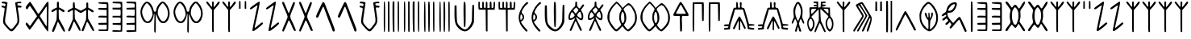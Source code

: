 SplineFontDB: 3.2
FontName: Indus-Input-Fonts
FullName: Indus-Input-Font
FamilyName: Indus
Weight: Regular
Copyright: Copyright (c) 2025, Ram G Athreya
UComments: "2025-2-12: Created with FontForge (http://fontforge.org)"
Version: 001.000
ItalicAngle: 0
UnderlinePosition: -100
UnderlineWidth: 50
Ascent: 800
Descent: 200
InvalidEm: 0
LayerCount: 2
Layer: 0 0 "Back" 1
Layer: 1 0 "Fore" 0
XUID: [1021 226 -701567772 9511488]
StyleMap: 0x0000
FSType: 0
OS2Version: 0
OS2_WeightWidthSlopeOnly: 0
OS2_UseTypoMetrics: 1
CreationTime: 1739403220
ModificationTime: 1740069762
PfmFamily: 17
TTFWeight: 400
TTFWidth: 5
LineGap: 90
VLineGap: 90
OS2TypoAscent: 0
OS2TypoAOffset: 1
OS2TypoDescent: 0
OS2TypoDOffset: 1
OS2TypoLinegap: 90
OS2WinAscent: 0
OS2WinAOffset: 1
OS2WinDescent: 0
OS2WinDOffset: 1
HheadAscent: 0
HheadAOffset: 1
HheadDescent: 0
HheadDOffset: 1
OS2Vendor: 'PfEd'
Lookup: 1 0 0 "'cv01' Character Variants 01 in Devanagari2 lookup 3" { "'cv01' Character Variants 01 in Devanagari2 lookup 3-1"  } ['cv01' ('DFLT' <'dflt' > 'dev2' <'dflt' > ) ]
Lookup: 4 0 1 "'dlig' Discretionary Ligatures lookup 0" { "i dlig"  "as_ah dlig"  "baba dlig"  "ak dlig"  "an_am dlig"  } ['dlig' ('DFLT' <'dflt' > 'dev2' <'dflt' > 'latn' <'dflt' > ) ]
Lookup: 6 0 0 "'calt' Contextual Alternates in Devanagari2 lookup 2" { "'calt' Contextual Alternates in Devanagari2 lookup 2-1"  } ['calt' ('DFLT' <'dflt' > 'dev2' <'dflt' > ) ]
MarkAttachClasses: 1
DEI: 91125
ChainSub2: class "'calt' Contextual Alternates in Devanagari2 lookup 2-1" 2 1 2 1
  Class: 7 uni0928
  FClass: 47 uni000A uni000D uni0020 uni0042 uni0964 uni0965
 1 0 1
  ClsList: 1
  BClsList:
  FClsList: 1
 1
  SeqLookup: 0 "'cv01' Character Variants 01 in Devanagari2 lookup 3"
  ClassNames: "All_Others" "n"
  BClassNames: "All_Others"
  FClassNames: "All_Others" "space"
EndFPST
LangName: 1033
Encoding: UnicodeBmp
Compacted: 1
UnicodeInterp: none
NameList: AGL For New Fonts
DisplaySize: -96
AntiAlias: 1
FitToEm: 0
WinInfo: 0 16 6
BeginPrivate: 0
EndPrivate
BeginChars: 65562 105

StartChar: uni0902
Encoding: 2306 2306 0
Width: 720
Flags: W
HStem: 589 61<59.8324 139.894 554.125 657.947> 710 57<61.3447 164.01 547.744 647.881> 718.5 42.5<601.181 662.935>
LayerCount: 2
Fore
SplineSet
61 755 m 0xc0
 68.3333333333 761.666666667 77 765.666666667 87 767 c 0xc0
 97 768.333333333 114.333333333 767.666666667 139 765 c 0
 178.333333333 760.333333333 204.5 754.666666667 217.5 748 c 0
 230.5 741.333333333 235.333333333 731 232 717 c 0
 228 701 220.666666667 652 210 570 c 0
 200 490 189.666666667 419.333333333 179 358 c 0
 168.333333333 284.666666667 161.666666667 232.666666667 159 202 c 0
 155 159.333333333 158.5 126.5 169.5 103.5 c 0
 180.5 80.5 211.333333333 40.3333333333 262 -17 c 0
 279.333333333 -35.6666666667 292.166666667 -49.3333333333 300.5 -58 c 0
 308.833333333 -66.6666666667 318.5 -74 329.5 -80 c 0
 340.5 -86 348.833333333 -88.6666666667 354.5 -88 c 0
 360.166666667 -87.3333333333 368.5 -83.1666666667 379.5 -75.5 c 0
 390.5 -67.8333333333 400.333333333 -58.6666666667 409 -48 c 0
 422 -32 422 -32 448 0 c 0
 494 56.6666666667 522 97.3333333333 532 122 c 0
 542 146.666666667 544.666666667 181 540 225 c 0
 535.333333333 275 523.333333333 368.666666667 504 506 c 0
 484.666666667 643.333333333 473.666666667 714.333333333 471 719 c 0
 464.333333333 730.333333333 474.666666667 740.666666667 502 750 c 0
 521.333333333 756.666666667 544.333333333 761 571 763 c 0
 609.666666667 765.666666667 635.5 765 648.5 761 c 0
 661.5 757 666.333333333 748 663 734 c 0
 661.666666667 726 657.166666667 720.833333333 649.5 718.5 c 0xa0
 641.833333333 716.166666667 625.333333333 715 600 715 c 0
 570 715 552.5 713.833333333 547.5 711.5 c 0
 542.5 709.166666667 540 700.333333333 540 685 c 0
 540 670.333333333 542.666666667 661.5 548 658.5 c 0
 553.333333333 655.5 570 652.666666667 598 650 c 0
 626.666666667 647.333333333 646.833333333 642.166666667 658.5 634.5 c 0
 670.166666667 626.833333333 673.333333333 616.666666667 668 604 c 0
 662 586 640 581 602 589 c 0
 574 595.666666667 558.333333333 593.5 555 582.5 c 0
 551.666666667 571.5 555 535.666666667 565 475 c 0
 593.666666667 309.666666667 603.333333333 197.666666667 594 139 c 0
 590 110.333333333 578.5 80.6666666667 559.5 50 c 0
 540.5 19.3333333333 505.666666667 -26.3333333333 455 -87 c 0
 422.333333333 -126.333333333 397.833333333 -149.5 381.5 -156.5 c 0
 365.166666667 -163.5 343.666666667 -160 317 -146 c 0
 302.333333333 -138 271.333333333 -108.666666667 224 -58 c 0
 176.666666667 -7.33333333333 142.333333333 33.3333333333 121 64 c 0
 104.333333333 88.6666666667 96 119.666666667 96 157 c 0
 96 194.333333333 104 264 120 366 c 0
 138 475.333333333 146 538.333333333 144 555 c 0
 142 569 134 578 120 582 c 0
 117.333333333 582.666666667 110 584 98 586 c 0
 79.3333333333 589.333333333 66.5 593.166666667 59.5 597.5 c 0
 52.5 601.833333333 48.3333333333 608.333333333 47 617 c 0
 45 630.333333333 50.3333333333 639.333333333 63 644 c 0
 75.6666666667 648.666666667 91 647.333333333 109 640 c 0
 128.333333333 632.666666667 141 629.666666667 147 631 c 0
 153 632.333333333 159 638.666666667 165 650 c 0
 175 667.333333333 174.833333333 681.666666667 164.5 693 c 0
 154.166666667 704.333333333 136.333333333 710 111 710 c 0
 73.6666666667 710 53.6666666667 717.666666667 51 733 c 0
 50.3333333333 739.666666667 53.6666666667 747 61 755 c 0xc0
EndSplineSet
Validated: 33
LCarets2: 2 0 0
EndChar

StartChar: uni0905
Encoding: 2309 2309 1
Width: 512
Flags: W
VStem: 45 2<459.188 473.719> 202 75<235 337.625> 215 61<270.231 519.628 595 757.613>
LayerCount: 2
Fore
SplineSet
222 763 m 0xa0
 225.333333333 767.666666667 235.333333333 770 252 770 c 0
 263.333333333 770 270 766 272 758 c 0
 274 750 275 725 275 683 c 2
 276 595 l 1xa0
 357 554 l 2
 401.666666667 531.333333333 430.333333333 513.833333333 443 501.5 c 0
 455.666666667 489.166666667 457.666666667 476 449 462 c 0
 439.666666667 447.333333333 428.666666667 441.5 416 444.5 c 0
 403.333333333 447.5 381.333333333 460.666666667 350 484 c 0
 309.333333333 514.666666667 285.333333333 530 278 530 c 0
 270 530 267.666666667 481 271 383 c 2
 277 235 l 1
 339 125 l 2
 423 -23.6666666667 465 -114 465 -146 c 0
 465 -155.333333333 463.333333333 -161.666666667 460 -165 c 0
 456.666666667 -168.333333333 450.333333333 -170 441 -170 c 0
 431 -170 419.833333333 -161 407.5 -143 c 0
 395.166666667 -125 371.666666667 -83.3333333333 337 -18 c 0
 283.666666667 83.3333333333 253.666666667 135.333333333 247 138 c 0
 241 140 232.333333333 123.333333333 221 88 c 0
 207.666666667 42 188 -12 162 -74 c 0
 136 -136 119.333333333 -169.333333333 112 -174 c 0
 101.333333333 -180.666666667 90.8333333333 -181 80.5 -175 c 0
 70.1666666667 -169 65 -159.333333333 65 -146 c 0
 65 -130 88 -69.3333333333 134 36 c 2
 202 195 l 1xc0
 210 358 l 2
 214 466 213 520 207 520 c 0
 200.333333333 520 176.666666667 506.333333333 136 479 c 0
 82.6666666667 443 53 436.333333333 47 459 c 0
 45.6666666667 463 45 468 45 474 c 0
 45 488.666666667 53.5 502.666666667 70.5 516 c 0
 87.5 529.333333333 116.666666667 545.333333333 158 564 c 2
 215 589 l 1
 215 673 l 2
 215 729.666666667 217.333333333 759.666666667 222 763 c 0xa0
EndSplineSet
Validated: 33
EndChar

StartChar: uni0906
Encoding: 2310 2310 2
Width: 917
Flags: W
VStem: 210 60<235 509.964 619 747.609> 617 65<238 504.778> 626 59<589.666 746.988>
LayerCount: 2
Fore
SplineSet
222 748 m 0xc0
 230 756 239.333333333 759.333333333 250 758 c 0
 260 755.333333333 266.666666667 726 270 670 c 2
 275 585 l 1
 365 536 l 1
 455 488 l 1
 538 531 l 2
 583.333333333 555.666666667 610.666666667 575 620 589 c 0
 629.333333333 603 631.333333333 629.666666667 626 669 c 0xa0
 622.666666667 695.666666667 624.666666667 716.333333333 632 731 c 0
 639.333333333 745.666666667 650.666666667 751.333333333 666 748 c 0
 674.666666667 746.666666667 680 741.333333333 682 732 c 0xc0
 684 722.666666667 685 700.333333333 685 665 c 2
 685 586 l 1
 770 540 l 2
 805.333333333 520.666666667 828.333333333 506.5 839 497.5 c 0
 849.666666667 488.5 855 479 855 469 c 0
 855 442.333333333 839.333333333 434.333333333 808 445 c 0
 791.333333333 451 771.666666667 462.333333333 749 479 c 0
 714.333333333 506.333333333 693 520 685 520 c 0xa0
 678.333333333 520 676 473 678 379 c 2
 682 238 l 1
 776 72 l 2
 799.333333333 30.6666666667 817.666666667 -3.33333333333 831 -30 c 0
 844.333333333 -56.6666666667 854.166666667 -79 860.5 -97 c 0
 866.833333333 -115 869.5 -128.166666667 868.5 -136.5 c 0
 867.5 -144.833333333 863.333333333 -150.333333333 856 -153 c 0
 844.666666667 -157.666666667 830.5 -148.166666667 813.5 -124.5 c 0
 796.5 -100.833333333 770.333333333 -55 735 13 c 0
 690.333333333 97.6666666667 663.666666667 140 655 140 c 0
 646.333333333 140 639.666666667 131 635 113 c 0
 631.666666667 99 616.833333333 56.8333333333 590.5 -13.5 c 0
 564.166666667 -83.8333333333 547.666666667 -126 541 -140 c 0
 535.666666667 -150.666666667 525 -155.666666667 509 -155 c 0
 493 -154.333333333 484 -148.666666667 482 -138 c 0
 480 -127.333333333 502 -67.3333333333 548 42 c 2
 617 205 l 1
 623 352 l 2
 626.333333333 450 625.666666667 501 621 505 c 0
 614.333333333 507.666666667 588.666666667 494.333333333 544 465 c 0
 498.666666667 435 469 420 455 420 c 0
 443 420 410.333333333 436.666666667 357 470 c 0
 305.666666667 503.333333333 276.666666667 520 270 520 c 0
 264 520 262.666666667 472.666666667 266 378 c 2
 272 235 l 1
 323 150 l 2
 436.333333333 -40.6666666667 471.666666667 -140 429 -148 c 0
 423.666666667 -149.333333333 413.666666667 -138.833333333 399 -116.5 c 0
 384.333333333 -94.1666666667 363.333333333 -57.3333333333 336 -6 c 0
 285.333333333 90 257 140.333333333 251 145 c 0
 245 148.333333333 238.5 144.666666667 231.5 134 c 0
 224.5 123.333333333 217.666666667 106 211 82 c 0
 203.666666667 54.6666666667 186.666666667 8 160 -58 c 0
 133.333333333 -124.666666667 111.666666667 -158.666666667 95 -160 c 0
 87 -160.666666667 78.6666666667 -155.666666667 70 -145 c 0
 60.6666666667 -134.333333333 60.6666666667 -120 70 -102 c 0
 84 -71.3333333333 109 -14 145 70 c 2
 208 216 l 1
 211 363 l 2
 213.666666667 461 210.666666667 510 202 510 c 0
 192.666666667 510 170.666666667 498 136 474 c 0
 75.3333333333 434 45 432.666666667 45 470 c 0
 45 480.666666667 50.1666666667 490.166666667 60.5 498.5 c 0
 70.8333333333 506.833333333 93.3333333333 520 128 538 c 2
 210 581 l 1
 210 658 l 2
 210 710 214 740 222 748 c 0xc0
EndSplineSet
Validated: 33
EndChar

StartChar: uni0907
Encoding: 2311 2311 3
Width: 450
Flags: W
HStem: -160 49<72.0976 326.661> 55.5 55.5<74.1592 214> 281 54<77.9316 227> 518 59<79.2538 110.5 202 268.5>
VStem: 332 55<-103.641 -19 579.23 641 674 695>
LayerCount: 2
Fore
SplineSet
369 749 m 0
 355.666992188 757 304 760.666992188 214 760 c 0
 124 759.333007812 77.3330078125 755 74 747 c 0
 69.3330078125 733 75 723.5 91 718.5 c 0
 107 713.5 145.666992188 708.666992188 207 704 c 2
 332 695 l 1
 335 641 l 2
 337 604.333007812 333.666992188 583.666992188 325 579 c 0
 316.333007812 574.333007812 275.333007812 573.666992188 202 577 c 0
 156.666992188 579.666992188 126.166992188 580.333007812 110.5 579 c 0
 94.8330078125 577.666992188 84.3330078125 574 79 568 c 0
 70.3330078125 556.666992188 68.3330078125 546.333007812 73 537 c 0
 75.6669921875 530.333007812 85.1669921875 525.833007812 101.5 523.5 c 0
 117.833007812 521.166992188 152.333007812 519.333007812 205 518 c 2
 332 515 l 1
 332 425 l 1
 332 335 l 1
 227 338 l 2
 162.333007812 340 121.166992188 339 103.5 335 c 0
 85.8330078125 331 77 321 77 305 c 2
 77 281 l 1
 204 278 l 1
 332 275 l 1
 332 195 l 1
 332 115 l 1
 222 113 l 2
 140.666992188 111.666992188 98.6669921875 111 96 111 c 0
 84.6669921875 109.666992188 77.3330078125 102.666992188 74 90 c 0
 69.3330078125 72 76 60.5 94 55.5 c 0
 112 50.5 152 49 214 51 c 2
 332 55 l 1
 335 -19 l 2
 337 -68.3330078125 334.333007812 -96.6669921875 327 -104 c 0
 320.333007812 -110.666992188 278 -113 200 -111 c 0
 122.666992188 -109 81.3330078125 -112.333007812 76 -121 c 0
 66 -137 72.3330078125 -147.666992188 95 -153 c 0
 115.666992188 -157.666992188 158 -160 222 -160 c 0
 309.333007812 -160 359 -158 371 -154 c 0
 378.333007812 -151.333007812 382.833007812 -124.833007812 384.5 -74.5 c 0
 386.166992188 -24.1669921875 387 99.3330078125 387 296 c 0
 387 502.666992188 386.166992188 628.666992188 384.5 674 c 0
 382.833007812 719.333007812 377.666992188 744.333007812 369 749 c 0
EndSplineSet
Validated: 41
EndChar

StartChar: uni0908
Encoding: 2312 2312 4
Width: 878
Flags: W
HStem: -163 48<63.2847 269.214 506.846 748> 55 50<68 280.5 498 710.5> 280 55<68 295.45 522.467 743.84> 522 58<68 297.45 498 673> 713 54.5<75.343 307> 717 45<65.067 215.812 495.066 600.794>
VStem: 318 50<335.625 493> 748 55<-115 49 115 275 342.423 519 585 704.238>
LayerCount: 2
Fore
SplineSet
75 762 m 0xf7
 81.6666666667 767.333333333 130 768.666666667 220 766 c 0
 310 763.333333333 357.333333333 759.333333333 362 754 c 0
 366 750 368 598.5 368 299.5 c 0
 368 0.5 365.666666667 -151 361 -155 c 0
 357.666666667 -159 308.666666667 -161.666666667 214 -163 c 0
 116.666666667 -164.333333333 64 -159.666666667 56 -149 c 0
 52 -143.666666667 54.3333333333 -135.666666667 63 -125 c 0
 69 -117.666666667 79.6666666667 -113.5 95 -112.5 c 0
 110.333333333 -111.5 143.333333333 -112.333333333 194 -115 c 2
 311 -122 l 1
 318 -79 l 2
 322.666666667 -51.6666666667 323.666666667 -23.6666666667 321 5 c 2
 318 45 l 1
 193 50 l 1
 68 55 l 1
 68 80 l 1
 68 105 l 1
 189 108 l 1
 310 111 l 1
 317 171 l 2
 320.333333333 211.666666667 320.333333333 240 317 256 c 0
 314.333333333 268 307.333333333 275 296 277 c 0
 284.666666667 279 248 280 186 280 c 2
 62 280 l 1
 65 308 l 1
 68 335 l 1
 188 335 l 1
 307 335 l 1
 314 375 l 2
 318 397 318.666666667 427.666666667 316 467 c 2
 310 519 l 1
 189 522 l 1
 68 525 l 1
 65 553 l 1
 62 580 l 1
 187 580 l 2
 249.666666667 580 286.666666667 581 298 583 c 0
 309.333333333 585 316.333333333 592.333333333 319 605 c 0
 323 622.333333333 322 643 316 667 c 2
 307 705 l 1
 188 710 l 2
 134.666666667 712 101.166666667 714.333333333 87.5 717 c 0
 73.8333333333 719.666666667 66.3333333333 725.333333333 65 734 c 0
 62.3333333333 746.666666667 65.6666666667 756 75 762 c 0xf7
505 762 m 0
 512.333333333 767.333333333 559.5 769.166666667 646.5 767.5 c 0
 733.5 765.833333333 781.666666667 762.333333333 791 757 c 0
 795.666666667 753.666666667 798.833333333 719.5 800.5 654.5 c 0
 802.166666667 589.5 803 470 803 296 c 2
 803 -157 l 1
 721 -163 l 2
 595 -173 523 -172.333333333 505 -161 c 0
 495.666666667 -155 492.333333333 -146 495 -134 c 0
 495.666666667 -129.333333333 497.166666667 -125.833333333 499.5 -123.5 c 0
 501.833333333 -121.166666667 508 -119.333333333 518 -118 c 0
 528 -116.666666667 540.333333333 -115.833333333 555 -115.5 c 0
 569.666666667 -115.166666667 592.333333333 -115 623 -115 c 2
 748 -115 l 1
 751 -33 l 1
 754 49 l 1
 626 52 l 1
 498 55 l 1
 498 80 l 1
 498 105 l 1
 623 110 l 1
 748 115 l 1
 748 195 l 1
 748 275 l 1
 623 280 l 2
 563 282.666666667 527 285.166666667 515 287.5 c 0
 503 289.833333333 496.333333333 296.333333333 495 307 c 0
 492.333333333 322.333333333 501.166666667 332 521.5 336 c 0
 541.833333333 340 581.333333333 340 640 336 c 0
 677.333333333 333.333333333 703.166666667 332.333333333 717.5 333 c 0
 731.833333333 333.666666667 740.666666667 336.666666667 744 342 c 0
 750 350.666666667 753 382.333333333 753 437 c 2
 753 519 l 1
 626 522 l 1
 498 525 l 1
 498 550 l 1
 498 575 l 1
 623 580 l 1
 748 585 l 1
 751 642 l 2
 751 643 751 643 751 646 c 0
 753 677.333333333 748.333333333 695.833333333 737 701.5 c 0
 725.666666667 707.166666667 685 711 615 713 c 0
 607 713 607 713 603 713 c 0xfb
 555.666666667 714.333333333 526.166666667 716 514.5 718 c 0
 502.833333333 720 496.333333333 725.333333333 495 734 c 0
 492.333333333 746.666666667 495.666666667 756 505 762 c 0
EndSplineSet
Validated: 33
EndChar

StartChar: uni0909
Encoding: 2313 2313 5
Width: 1017
Flags: W
HStem: 108.5 51.5<223.232 327.314> 720 50<221.161 289.043 713.325 776.834>
VStem: 484 41<-187.746 317.679>
LayerCount: 2
Fore
SplineSet
177 729 m 0
 207 756.333333333 232.333333333 770 253 770 c 0
 293 770 334.166666667 744.333333333 376.5 693 c 0
 418.833333333 641.666666667 446.666666667 583.333333333 460 518 c 0
 465.333333333 490 470 473.333333333 474 468 c 0
 478 462.666666667 488 460 504 460 c 0
 520 460 529.833333333 462.166666667 533.5 466.5 c 0
 537.166666667 470.833333333 540.333333333 484.666666667 543 508 c 0
 551.666666667 579.333333333 586 647 646 711 c 0
 672 737 690.333333333 753.333333333 701 760 c 0
 711.666666667 766.666666667 725.333333333 770 742 770 c 0
 757.333333333 770 770.5 767.333333333 781.5 762 c 0
 792.5 756.666666667 806.333333333 746.333333333 823 731 c 0
 876.333333333 681.666666667 914.666666667 619.166666667 938 543.5 c 0
 961.333333333 467.833333333 966 393.333333333 952 320 c 0
 938 246.666666667 907.333333333 188.666666667 860 146 c 0
 840.666666667 128.666666667 823.333333333 117.666666667 808 113 c 0
 792.666666667 108.333333333 768.666666667 107.333333333 736 110 c 0
 703.333333333 112 671.833333333 131 641.5 167 c 0
 611.166666667 203 587 249.666666667 569 307 c 0
 555 351.666666667 544.666666667 377.666666667 538 385 c 0
 532.666666667 391.666666667 530.333333333 301 531 113 c 0
 531 -75.6666666667 529 -173 525 -179 c 0
 518.333333333 -190.333333333 510.666666667 -193.333333333 502 -188 c 0
 493.333333333 -182.666666667 487.333333333 -171.333333333 484 -154 c 0
 479.333333333 -130 479.333333333 -31.6666666667 484 141 c 0
 489.333333333 313.666666667 488.833333333 400 482.5 400 c 0
 476.166666667 400 470.333333333 382.666666667 465 348 c 0
 458.333333333 299.333333333 444.333333333 254.166666667 423 212.5 c 0
 401.666666667 170.833333333 377.333333333 142 350 126 c 0
 326 112 298.833333333 106.166666667 268.5 108.5 c 0
 238.166666667 110.833333333 210.666666667 120.666666667 186 138 c 0
 142 169.333333333 107 223.5 81 300.5 c 0
 55 377.5 48 448.333333333 60 513 c 0
 67.3333333333 552.333333333 82.1666666667 592.5 104.5 633.5 c 0
 126.833333333 674.5 151 706.333333333 177 729 c 0
310 679 m 0
 282.666666667 706.333333333 264.666666667 720 256 720 c 0
 238.666666667 720 213.166666667 695 179.5 645 c 0
 145.833333333 595 123 548.333333333 111 505 c 0
 101 466.333333333 103.666666667 419.333333333 119 364 c 0
 134.333333333 308.666666667 157 260.833333333 187 220.5 c 0
 217 180.166666667 246.333333333 160 275 160 c 0
 296.333333333 160 317.333333333 170.333333333 338 191 c 0
 360 213 380.833333333 243.666666667 400.5 283 c 0
 420.166666667 322.333333333 430 352.333333333 430 373 c 0
 430 424.333333333 418.5 479.5 395.5 538.5 c 0
 372.5 597.5 344 644.333333333 310 679 c 0
793 681 m 0
 769.666666667 707 754 720 746 720 c 0
 735.333333333 720 715.833333333 703.666666667 687.5 671 c 0
 659.166666667 638.333333333 638 608 624 580 c 0
 605.333333333 543.333333333 594.666666667 500.666666667 592 452 c 0
 590 419.333333333 590.666666667 395.5 594 380.5 c 0
 597.333333333 365.5 607 341 623 307 c 0
 665 217.666666667 707.833333333 169.5 751.5 162.5 c 0
 795.166666667 155.5 836.333333333 190 875 266 c 0
 907 329.333333333 915.666666667 398.5 901 473.5 c 0
 886.333333333 548.5 850.333333333 617.666666667 793 681 c 0
EndSplineSet
Validated: 33
EndChar

StartChar: uni090F
Encoding: 2319 2319 6
Width: 170
Flags: W
HStem: 549 242
VStem: 62.5 45.5<549.063 790.904>
LayerCount: 2
Fore
SplineSet
72 791 m 0
 78 793.666666667 84.6666666667 794 92 792 c 0
 99.3333333333 790 103.666666667 786.333333333 105 781 c 0
 106.333333333 778.333333333 107.333333333 742.5 108 673.5 c 0
 108.666666667 604.5 108.666666667 565.333333333 108 556 c 0
 108 552.666666667 106.5 550.333333333 103.5 549 c 0
 100.5 547.666666667 94 547 84 547 c 0
 82 547 82 547 77 547 c 0
 68.3333333333 547 63.5 550.5 62.5 557.5 c 0
 61.5 564.5 61 589.666666667 61 633 c 0
 61.6666666667 647 62 658.333333333 62 667 c 0
 62.6666666667 729 63.3333333333 764.666666667 64 774 c 0
 64.6666666667 783.333333333 67.3333333333 789 72 791 c 0
EndSplineSet
Validated: 33
EndChar

StartChar: uni0903
Encoding: 2307 2307 7
Width: 833
Flags: W
HStem: 0 21G<716.833 721.167>
VStem: 422.5 90<280.51 351.938> 727 48<65.4587 279 294 322.065>
LayerCount: 2
Fore
SplineSet
776.5 761 m 0
 772.5 767.666992188 765.833007812 770.333007812 756.5 769 c 0
 747.166992188 767.666992188 738.166992188 762.333007812 729.5 753 c 0
 720.166992188 742.333007812 662.166992188 659 555.5 503 c 0
 534.833007812 471.666992188 515.666992188 445 498 423 c 0
 480.333007812 401 469.833007812 390 466.5 390 c 0
 462.5 390 457.666992188 393.166992188 452 399.5 c 0
 446.333007812 405.833007812 441.166992188 413.666992188 436.5 423 c 0
 427.833007812 439.666992188 392.166992188 497 329.5 595 c 0
 266.833007812 693 231.166992188 747.333007812 222.5 758 c 0
 214.5 766 208.166992188 770 203.5 770 c 0
 200.833007812 770 192.333007812 762 178 746 c 0
 163.666992188 730 147.833007812 711 130.5 689 c 0
 97.8330078125 646.333007812 79 616.166992188 74 598.5 c 0
 69 580.833007812 74.8330078125 563.333007812 91.5 546 c 0
 103.5 534.666992188 113.666992188 531.5 122 536.5 c 0
 130.333007812 541.5 142.5 559.333007812 158.5 590 c 0
 165.833007812 604 173.5 615.833007812 181.5 625.5 c 0
 189.5 635.166992188 195.166992188 640 198.5 640 c 0
 204.5 640 243.333007812 587.666992188 315 483 c 0
 386.666992188 378.333007812 422.5 321.666992188 422.5 313 c 0
 422.5 309 408.166992188 288.333007812 379.5 251 c 0
 350.166992188 213 314.833007812 163.666992188 273.5 103 c 0
 232.166992188 41 208.833007812 10 203.5 10 c 0
 198.833007812 10 181.833007812 28.6669921875 152.5 66 c 0
 105.833007812 128 79.8330078125 133 74.5 81 c 0
 72.5 59 77.8330078125 40.6669921875 90.5 26 c 0
 101.166992188 15.3330078125 119.833007812 -10.6669921875 146.5 -52 c 0
 155.833007812 -67.3330078125 165 -80.8330078125 174 -92.5 c 0
 183 -104.166992188 188.833007812 -110 191.5 -110 c 0
 198.166992188 -110 215.666992188 -92 244 -56 c 0
 272.333007812 -20 303.5 23.6669921875 337.5 75 c 0
 382.833007812 142.333007812 414.5 188.166992188 432.5 212.5 c 0
 450.5 236.833007812 462.166992188 249.333007812 467.5 250 c 0
 474.166992188 250 490.833007812 227 517.5 181 c 0
 553.5 118.333007812 600.833007812 45 659.5 -39 c 0
 718.166992188 -123 751.166992188 -165 758.5 -165 c 0
 761.833007812 -165 764.333007812 -159.833007812 766 -149.5 c 0
 767.666992188 -139.166992188 769.333007812 -116.333007812 771 -81 c 0
 772.666992188 -45.6669921875 774 0.1669921875 775 56.5 c 0
 776 112.833007812 776.833007812 192 777.5 294 c 0
 781.5 598 781.166992188 753.666992188 776.5 761 c 0
627.5 495 m 0
 670.833007812 559.666992188 697.833007812 598 708.5 610 c 0
 714.5 616 718.5 618.833007812 720.5 618.5 c 0
 722.5 618.166992188 723.833007812 613.666992188 724.5 605 c 0
 727.833007812 573.666992188 728.666992188 465 727 279 c 0
 725.333007812 93 722.833007812 0 719.5 0 c 0
 714.166992188 0 695.833007812 25.3330078125 664.5 76 c 0
 627.833007812 134 594.5 185.666992188 564.5 231 c 0
 529.833007812 285.666992188 512.5 316 512.5 322 c 0
 512.5 328 520.166992188 342 535.5 364 c 0
 546.166992188 377.333007812 576.833007812 421 627.5 495 c 0
EndSplineSet
EndChar

StartChar: uni0915
Encoding: 2325 2325 8
Width: 515
Flags: W
VStem: 218 82.5<229.613 367.295>
LayerCount: 2
Fore
SplineSet
52 755 m 0
 54.6666666667 763 60 767.666666667 68 769 c 0
 76 770.333333333 85 768 95 762 c 0
 102.333333333 757.333333333 126.666666667 705 168 605 c 0
 177.333333333 581 187.666666667 555.333333333 199 528 c 0
 210.333333333 500.666666667 219.5 478.333333333 226.5 461 c 0
 233.5 443.666666667 237.666666667 433.666666667 239 431 c 0
 241.666666667 424.333333333 244.833333333 419.5 248.5 416.5 c 0
 252.166666667 413.5 255.333333333 413.333333333 258 416 c 0
 263.333333333 421.333333333 285 476 323 580 c 0
 352.333333333 660 373.333333333 711.666666667 386 735 c 0
 398.666666667 758.333333333 411.333333333 767.666666667 424 763 c 0
 430 761 434.5 758 437.5 754 c 0
 440.5 750 442.333333333 744.166666667 443 736.5 c 0
 443.666666667 728.833333333 442.833333333 719.833333333 440.5 709.5 c 0
 438.166666667 699.166666667 434 685.333333333 428 668 c 0
 422 650.666666667 414.833333333 631.333333333 406.5 610 c 0
 398.166666667 588.666666667 387.333333333 562.333333333 374 531 c 0
 356.666666667 489.666666667 343.833333333 458.833333333 335.5 438.5 c 0
 327.166666667 418.166666667 319.5 396.166666667 312.5 372.5 c 0
 305.5 348.833333333 301.5 331.833333333 300.5 321.5 c 0
 299.5 311.166666667 300.166666667 297.833333333 302.5 281.5 c 0
 304.833333333 265.166666667 308.5 251.333333333 313.5 240 c 0
 318.5 228.666666667 326.333333333 212.666666667 337 192 c 0
 360.333333333 145.333333333 387.5 86 418.5 14 c 0
 449.5 -58 466 -99.3333333333 468 -110 c 0
 470 -126.666666667 469.333333333 -137.5 466 -142.5 c 0
 462.666666667 -147.5 454.333333333 -149.333333333 441 -148 c 0
 431.666666667 -146.666666667 423.666666667 -142.333333333 417 -135 c 0
 410.333333333 -127.666666667 401.833333333 -113.5 391.5 -92.5 c 0
 381.166666667 -71.5 364.666666667 -34 342 20 c 0
 322 67.3333333333 304 106.666666667 288 138 c 0
 272 169.333333333 262 185 258 185 c 256
 254 185 249.5 181.166666667 244.5 173.5 c 0
 239.5 165.833333333 235 156.333333333 231 145 c 0
 215 100.333333333 190.666666667 41.5 158 -31.5 c 0
 125.333333333 -104.5 104.666666667 -145.666666667 96 -155 c 0
 86 -165 79.6666666667 -170 77 -170 c 0
 74.3333333333 -170 69.6666666667 -165.333333333 63 -156 c 0
 57 -148.666666667 53.5 -142 52.5 -136 c 0
 51.5 -130 54 -117.166666667 60 -97.5 c 0
 66 -77.8333333333 74.3333333333 -55.5 85 -30.5 c 0
 95.6666666667 -5.5 113.666666667 35 139 91 c 0
 160.333333333 139 178.833333333 183.333333333 194.5 224 c 0
 210.166666667 264.666666667 218 289.333333333 218 298 c 256
 218 306.666666667 210.166666667 331.666666667 194.5 373 c 0
 178.833333333 414.333333333 160 459.666666667 138 509 c 0
 95.3333333333 604.333333333 69.1666666667 666.166666667 59.5 694.5 c 0
 49.8333333333 722.833333333 47.3333333333 743 52 755 c 0
  Spiro
    52 755 o
    58 764.5 o
    68 769 o
    80.75 768.25 o
    95 762 o
    118.75 719.25 o
    168 605 o
    182.75 567.75 o
    199 528 o
    214.375 490.75 o
    226.5 461 o
    234.875 440.5 o
    239 431 o
    243.375 422.375 o
    248.5 416.5 o
    253.625 414.125 o
    258 416 o
    278.25 461 o
    323 580 o
    360.75 678.75 o
    386 735 o
    405 759.5 o
    424 763 o
    431.875 759.25 o
    437.5 754 o
    441.125 746.625 o
    443 736.5 o
    442.875 724 o
    440.5 709.5 o
    435.625 691.375 o
    428 668 o
    418.125 640.5 o
    406.5 610 o
    392.125 574.25 o
    374 531 o
    351.375 476.875 o
    335.5 438.5 o
    323.5 406.75 o
    312.5 372.5 o
    304.25 342 o
    300.5 321.5 o
    300.25 303.75 o
    302.5 281.5 o
    307 258.875 o
    313.5 240 o
    323.125 219.5 o
    337 192 o
    374.875 112.5 o
    418.5 14 o
    454.125 -71 o
    468 -110 o
    469 -130.625 o
    466 -142.5 o
    457.25 -147.625 o
    441 -148 o
    428 -143.75 o
    417 -135 o
    405.625 -118.875 o
    391.5 -92.5 o
    371.375 -48.625 o
    342 20 o
    313.5 85 o
    288 138 o
    268.5 173.25 o
    258 185 o
    251.625 182.125 o
    244.5 173.5 o
    237.375 160.625 o
    231 145 o
    200.75 67.375 o
    158 -31.5 o
    118 -117.125 o
    96 -155 o
    83.75 -166.25 o
    77 -170 o
    71.5 -166.5 o
    63 -156 o
    55.875 -145.5 o
    52.5 -136 o
    53.625 -121.875 o
    60 -97.5 o
    70.75 -66 o
    85 -30.5 o
    106.5 18.625 o
    139 91 o
    168.875 160.25 o
    194.5 224 o
    212.125 273 o
    218 298 o
    212.125 323.25 o
    194.5 373 o
    168.625 438 o
    138 509 o
    86.375 626.875 o
    59.5 694.5 o
    50.375 730.875 o
    0 0 z
  EndSpiro
EndSplineSet
EndChar

StartChar: uni0916
Encoding: 2326 2326 9
Width: 515
Flags: W
VStem: 218 82.5<229.613 367.295>
LayerCount: 2
Fore
SplineSet
52 755 m 0
 54.6666666667 763 60 767.666666667 68 769 c 0
 76 770.333333333 85 768 95 762 c 0
 102.333333333 757.333333333 126.666666667 705 168 605 c 0
 177.333333333 581 187.666666667 555.333333333 199 528 c 0
 210.333333333 500.666666667 219.5 478.333333333 226.5 461 c 0
 233.5 443.666666667 237.666666667 433.666666667 239 431 c 0
 241.666666667 424.333333333 244.833333333 419.5 248.5 416.5 c 0
 252.166666667 413.5 255.333333333 413.333333333 258 416 c 0
 263.333333333 421.333333333 285 476 323 580 c 0
 352.333333333 660 373.333333333 711.666666667 386 735 c 0
 398.666666667 758.333333333 411.333333333 767.666666667 424 763 c 0
 430 761 434.5 758 437.5 754 c 0
 440.5 750 442.333333333 744.166666667 443 736.5 c 0
 443.666666667 728.833333333 442.833333333 719.833333333 440.5 709.5 c 0
 438.166666667 699.166666667 434 685.333333333 428 668 c 0
 422 650.666666667 414.833333333 631.333333333 406.5 610 c 0
 398.166666667 588.666666667 387.333333333 562.333333333 374 531 c 0
 356.666666667 489.666666667 343.833333333 458.833333333 335.5 438.5 c 0
 327.166666667 418.166666667 319.5 396.166666667 312.5 372.5 c 0
 305.5 348.833333333 301.5 331.833333333 300.5 321.5 c 0
 299.5 311.166666667 300.166666667 297.833333333 302.5 281.5 c 0
 304.833333333 265.166666667 308.5 251.333333333 313.5 240 c 0
 318.5 228.666666667 326.333333333 212.666666667 337 192 c 0
 360.333333333 145.333333333 387.5 86 418.5 14 c 0
 449.5 -58 466 -99.3333333333 468 -110 c 0
 470 -126.666666667 469.333333333 -137.5 466 -142.5 c 0
 462.666666667 -147.5 454.333333333 -149.333333333 441 -148 c 0
 431.666666667 -146.666666667 423.666666667 -142.333333333 417 -135 c 0
 410.333333333 -127.666666667 401.833333333 -113.5 391.5 -92.5 c 0
 381.166666667 -71.5 364.666666667 -34 342 20 c 0
 322 67.3333333333 304 106.666666667 288 138 c 0
 272 169.333333333 262 185 258 185 c 256
 254 185 249.5 181.166666667 244.5 173.5 c 0
 239.5 165.833333333 235 156.333333333 231 145 c 0
 215 100.333333333 190.666666667 41.5 158 -31.5 c 0
 125.333333333 -104.5 104.666666667 -145.666666667 96 -155 c 0
 86 -165 79.6666666667 -170 77 -170 c 0
 74.3333333333 -170 69.6666666667 -165.333333333 63 -156 c 0
 57 -148.666666667 53.5 -142 52.5 -136 c 0
 51.5 -130 54 -117.166666667 60 -97.5 c 0
 66 -77.8333333333 74.3333333333 -55.5 85 -30.5 c 0
 95.6666666667 -5.5 113.666666667 35 139 91 c 0
 160.333333333 139 178.833333333 183.333333333 194.5 224 c 0
 210.166666667 264.666666667 218 289.333333333 218 298 c 256
 218 306.666666667 210.166666667 331.666666667 194.5 373 c 0
 178.833333333 414.333333333 160 459.666666667 138 509 c 0
 95.3333333333 604.333333333 69.1666666667 666.166666667 59.5 694.5 c 0
 49.8333333333 722.833333333 47.3333333333 743 52 755 c 0
EndSplineSet
Validated: 33
EndChar

StartChar: uni0917
Encoding: 2327 2327 10
Width: 680
Flags: W
VStem: 549 76.5<-152.888 -41.6993>
LayerCount: 2
Fore
SplineSet
312 728 m 0
 304.666992188 744.666992188 294.833007812 755 282.5 759 c 0
 270.166992188 763 259.333007812 759.333007812 250 748 c 0
 243.333007812 740 207.666992188 668 143 532 c 0
 115.666992188 474.666992188 95.1669921875 430.666992188 81.5 400 c 0
 67.8330078125 369.333007812 58.5 343.833007812 53.5 323.5 c 0
 48.5 303.166992188 48.1669921875 289.833007812 52.5 283.5 c 0
 56.8330078125 277.166992188 65.3330078125 273.333007812 78 272 c 0
 94.6669921875 270 106.666992188 273.333007812 114 282 c 0
 120 290 144.333007812 344.333007812 187 445 c 0
 205.666992188 488.333007812 219.666992188 520.5 229 541.5 c 0
 238.333007812 562.5 246.666992188 580.166992188 254 594.5 c 0
 261.333007812 608.833007812 266.166992188 615.666992188 268.5 615 c 0
 270.833007812 614.333007812 274 613.666992188 278 613 c 0
 284 607.666992188 302.333007812 561.666992188 333 475 c 0
 339 458.333007812 365.333007812 385 412 255 c 0
 428.666992188 211 455 143 491 51 c 0
 522.333007812 -25 541.666992188 -77.6669921875 549 -107 c 0
 555 -129.666992188 563.5 -146.166992188 574.5 -156.5 c 0
 585.5 -166.833007812 597.666992188 -169.333007812 611 -164 c 0
 630.333007812 -156 635.166992188 -133 625.5 -95 c 0
 615.833007812 -57 580 41.3330078125 518 200 c 0
 444 391.333007812 396.666992188 513 376 565 c 0
 365.333007812 593.666992188 352.166992188 627.666992188 336.5 667 c 0
 320.833007812 706.333007812 312.666992188 726.666992188 312 728 c 0
EndSplineSet
EndChar

StartChar: uni0918
Encoding: 2328 2328 11
Width: 680
Flags: W
VStem: 549 76.5<-152.888 -41.6993>
LayerCount: 2
Fore
SplineSet
312 728 m 0
 304.666992188 744.666992188 294.833007812 755 282.5 759 c 0
 270.166992188 763 259.333007812 759.333007812 250 748 c 0
 243.333007812 740 207.666992188 668 143 532 c 0
 115.666992188 474.666992188 95.1669921875 430.666992188 81.5 400 c 0
 67.8330078125 369.333007812 58.5 343.833007812 53.5 323.5 c 0
 48.5 303.166992188 48.1669921875 289.833007812 52.5 283.5 c 0
 56.8330078125 277.166992188 65.3330078125 273.333007812 78 272 c 0
 94.6669921875 270 106.666992188 273.333007812 114 282 c 0
 120 290 144.333007812 344.333007812 187 445 c 0
 205.666992188 488.333007812 219.666992188 520.5 229 541.5 c 0
 238.333007812 562.5 246.666992188 580.166992188 254 594.5 c 0
 261.333007812 608.833007812 266.166992188 615.666992188 268.5 615 c 0
 270.833007812 614.333007812 274 613.666992188 278 613 c 0
 284 607.666992188 302.333007812 561.666992188 333 475 c 0
 339 458.333007812 365.333007812 385 412 255 c 0
 428.666992188 211 455 143 491 51 c 0
 522.333007812 -25 541.666992188 -77.6669921875 549 -107 c 0
 555 -129.666992188 563.5 -146.166992188 574.5 -156.5 c 0
 585.5 -166.833007812 597.666992188 -169.333007812 611 -164 c 0
 630.333007812 -156 635.166992188 -133 625.5 -95 c 0
 615.833007812 -57 580 41.3330078125 518 200 c 0
 444 391.333007812 396.666992188 513 376 565 c 0
 365.333007812 593.666992188 352.166992188 627.666992188 336.5 667 c 0
 320.833007812 706.333007812 312.666992188 726.666992188 312 728 c 0
EndSplineSet
EndChar

StartChar: uni091A
Encoding: 2330 2330 12
Width: 623
Flags: W
VStem: 73 42<-150.117 746.085> 80 28.5<-179.701 52.7207 543.342 779.692> 203 45<-179.864 775> 360 43<-178.047 49.5117> 505 40.5<17.3203 788.742> 515 30.5<-174.616 32.9062>
LayerCount: 2
Fore
SplineSet
508 778 m 0x38
 511.333333333 787.333333333 518.666666667 790.666666667 530 788 c 0
 538.666666667 786.666666667 543.833333333 762.166666667 545.5 714.5 c 0x38
 547.166666667 666.833333333 548 530.333333333 548 305 c 0
 548 67 547.166666667 -72.5 545.5 -113.5 c 0
 543.833333333 -154.5 538 -175 528 -175 c 0
 521.333333333 -175 517 -170.666666667 515 -162 c 0x34
 510.333333333 -142.666666667 507 -14 505 224 c 0
 505 245 505 245 505 295 c 0
 503.666666667 609.666666667 504.666666667 770.666666667 508 778 c 0x38
73 300 m 0xb0
 73 586 75.3333333333 741 80 765 c 0
 82 775 86 780 92 780 c 0
 100.666666667 780 106.166666667 768.333333333 108.5 745 c 0x70
 110.833333333 721.666666667 113 652.666666667 115 538 c 0
 117.666666667 375.333333333 117.666666667 215.333333333 115 58 c 0xb0
 113 -55.3333333333 110.833333333 -123.333333333 108.5 -146 c 0
 106.166666667 -168.666666667 100.666666667 -180 92 -180 c 0
 86 -180 82 -174 80 -162 c 0x70
 75.3333333333 -135.333333333 73 18.6666666667 73 300 c 0xb0
203 301 m 2
 203 781 l 1
 226 778 l 1
 248 775 l 1
 251 320 l 2
 252.333333333 15.3333333333 251.333333333 -144 248 -158 c 0
 244.666666667 -172.666666667 236.333333333 -180 223 -180 c 0
 213 -180 207.166666667 -159.333333333 205.5 -118 c 0
 203.833333333 -76.6666666667 203 63 203 301 c 2
350 773 m 0
 353.333333333 777.666666667 363.333333333 780 380 780 c 2
 403 780 l 1
 403 299 l 1
 403 -181 l 1
 381 -178 l 2
 369.666666667 -176.666666667 362.666666667 -169.166666667 360 -155.5 c 0
 357.333333333 -141.833333333 354.666666667 -100 352 -30 c 0
 347.333333333 69.3333333333 344.833333333 227.333333333 344.5 444 c 0
 344.166666667 660.666666667 346 770.333333333 350 773 c 0
EndSplineSet
Validated: 33
EndChar

StartChar: uni091B
Encoding: 2331 2331 13
Width: 623
Flags: W
VStem: 73 42<-150.117 746.085> 80 28.5<-179.701 52.7207 543.342 779.692> 203 45<-179.864 775> 360 43<-178.047 49.5117> 505 40.5<17.3203 788.742> 515 30.5<-174.616 32.9062>
LayerCount: 2
Fore
SplineSet
508 778 m 0x38
 511.333333333 787.333333333 518.666666667 790.666666667 530 788 c 0
 538.666666667 786.666666667 543.833333333 762.166666667 545.5 714.5 c 0x38
 547.166666667 666.833333333 548 530.333333333 548 305 c 0
 548 67 547.166666667 -72.5 545.5 -113.5 c 0
 543.833333333 -154.5 538 -175 528 -175 c 0
 521.333333333 -175 517 -170.666666667 515 -162 c 0x34
 510.333333333 -142.666666667 507 -14 505 224 c 0
 505 245 505 245 505 295 c 0
 503.666666667 609.666666667 504.666666667 770.666666667 508 778 c 0x38
73 300 m 0xb0
 73 586 75.3333333333 741 80 765 c 0
 82 775 86 780 92 780 c 0
 100.666666667 780 106.166666667 768.333333333 108.5 745 c 0x70
 110.833333333 721.666666667 113 652.666666667 115 538 c 0
 117.666666667 375.333333333 117.666666667 215.333333333 115 58 c 0xb0
 113 -55.3333333333 110.833333333 -123.333333333 108.5 -146 c 0
 106.166666667 -168.666666667 100.666666667 -180 92 -180 c 0
 86 -180 82 -174 80 -162 c 0x70
 75.3333333333 -135.333333333 73 18.6666666667 73 300 c 0xb0
203 301 m 2
 203 781 l 1
 226 778 l 1
 248 775 l 1
 251 320 l 2
 252.333333333 15.3333333333 251.333333333 -144 248 -158 c 0
 244.666666667 -172.666666667 236.333333333 -180 223 -180 c 0
 213 -180 207.166666667 -159.333333333 205.5 -118 c 0
 203.833333333 -76.6666666667 203 63 203 301 c 2
350 773 m 0
 353.333333333 777.666666667 363.333333333 780 380 780 c 2
 403 780 l 1
 403 299 l 1
 403 -181 l 1
 381 -178 l 2
 369.666666667 -176.666666667 362.666666667 -169.166666667 360 -155.5 c 0
 357.333333333 -141.833333333 354.666666667 -100 352 -30 c 0
 347.333333333 69.3333333333 344.833333333 227.333333333 344.5 444 c 0
 344.166666667 660.666666667 346 770.333333333 350 773 c 0
EndSplineSet
Validated: 33
EndChar

StartChar: uni091C
Encoding: 2332 2332 14
Width: 469
Flags: W
VStem: 73.5 42.5<-160.949 505.5> 82.5 33.5<-179.938 47.9674> 201 51<-50.5977 771.821> 206 34<-177.337 27.4375> 351 40.5<14.3057 777.92> 361 30.5<-174.616 29.5977>
LayerCount: 2
Fore
SplineSet
86 773 m 0x80
 88.6666666667 778.333333333 94 779.666666667 102 777 c 256
 110 774.333333333 115 614.333333333 117 297 c 0
 117.666666667 63.6666666667 117.333333333 -74.1666666667 116 -116.5 c 0x80
 114.666666667 -158.833333333 109.333333333 -180 100 -180 c 256
 90.6666666667 -180 84.8333333333 -169.166666667 82.5 -147.5 c 0x40
 80.1666666667 -125.833333333 77.1666666667 -60.6666666667 73.5 48 c 0
 69.8333333333 156.666666667 69.5 302.5 72.5 485.5 c 0
 75.5 668.5 80 764.333333333 86 773 c 0x80
211 772 m 0
 219 776.666666667 226.666666667 778.333333333 234 777 c 0
 242 774.333333333 247.666666667 716.166666667 251 602.5 c 0
 254.333333333 488.833333333 254.666666667 342 252 162 c 0x20
 248 -40.6666666667 244 -150.333333333 240 -167 c 0
 236.666666667 -175 231.666666667 -178.666666667 225 -178 c 0
 214.333333333 -176.666666667 208 -156.166666667 206 -116.5 c 0x10
 204 -76.8333333333 202.333333333 60 201 294 c 0
 199.666666667 479.333333333 199.666666667 604.5 201 669.5 c 0x20
 202.333333333 734.5 205.666666667 768.666666667 211 772 c 0
354 758 m 0
 358 773.333333333 365.666666667 780 377 778 c 0
 385 776.666666667 389.833333333 752 391.5 704 c 0x08
 393.166666667 656 394 521.333333333 394 300 c 0
 394 64.6666666667 393.166666667 -73.3333333333 391.5 -114 c 0
 389.833333333 -154.666666667 384 -175 374 -175 c 0
 367.333333333 -175 363 -170.666666667 361 -162 c 0x04
 355.666666667 -142.666666667 352.333333333 -16.3333333333 351 217 c 0
 351 236 351 236 351 280 c 0x08
 349.666666667 584.666666667 350.666666667 744 354 758 c 0
EndSplineSet
Validated: 33
EndChar

StartChar: uni091D
Encoding: 2333 2333 15
Width: 469
Flags: W
VStem: 73.5 42.5<-160.949 505.5> 82.5 33.5<-179.938 47.9674> 201 51<-50.5977 771.821> 206 34<-177.337 27.4375> 351 40.5<14.3057 777.92> 361 30.5<-174.616 29.5977>
LayerCount: 2
Fore
SplineSet
86 773 m 0x80
 88.6666666667 778.333333333 94 779.666666667 102 777 c 256
 110 774.333333333 115 614.333333333 117 297 c 0
 117.666666667 63.6666666667 117.333333333 -74.1666666667 116 -116.5 c 0x80
 114.666666667 -158.833333333 109.333333333 -180 100 -180 c 256
 90.6666666667 -180 84.8333333333 -169.166666667 82.5 -147.5 c 0x40
 80.1666666667 -125.833333333 77.1666666667 -60.6666666667 73.5 48 c 0
 69.8333333333 156.666666667 69.5 302.5 72.5 485.5 c 0
 75.5 668.5 80 764.333333333 86 773 c 0x80
211 772 m 0
 219 776.666666667 226.666666667 778.333333333 234 777 c 0
 242 774.333333333 247.666666667 716.166666667 251 602.5 c 0
 254.333333333 488.833333333 254.666666667 342 252 162 c 0x20
 248 -40.6666666667 244 -150.333333333 240 -167 c 0
 236.666666667 -175 231.666666667 -178.666666667 225 -178 c 0
 214.333333333 -176.666666667 208 -156.166666667 206 -116.5 c 0x10
 204 -76.8333333333 202.333333333 60 201 294 c 0
 199.666666667 479.333333333 199.666666667 604.5 201 669.5 c 0x20
 202.333333333 734.5 205.666666667 768.666666667 211 772 c 0
354 758 m 0
 358 773.333333333 365.666666667 780 377 778 c 0
 385 776.666666667 389.833333333 752 391.5 704 c 0x08
 393.166666667 656 394 521.333333333 394 300 c 0
 394 64.6666666667 393.166666667 -73.3333333333 391.5 -114 c 0
 389.833333333 -154.666666667 384 -175 374 -175 c 0
 367.333333333 -175 363 -170.666666667 361 -162 c 0x04
 355.666666667 -142.666666667 352.333333333 -16.3333333333 351 217 c 0
 351 236 351 236 351 280 c 0x08
 349.666666667 584.666666667 350.666666667 744 354 758 c 0
EndSplineSet
Validated: 33
EndChar

StartChar: uni091F
Encoding: 2335 2335 16
Width: 631
Flags: W
HStem: 515 55<102.256 176 341 411 467 494>
VStem: 59 42<653.609 769.59> 176 51<572.19 766.871> 291 50<-165 413 569.109 766.871> 411 56<575 745.207> 533 39.5<690.904 762.778>
LayerCount: 2
Fore
SplineSet
56 651 m 0
 56 707 57 740.833333333 59 752.5 c 0
 61 764.166666667 66.6666666667 770 76 770 c 0
 101.333333333 770 109.666666667 735 101 665 c 0
 96.3333333333 626.333333333 96.6666666667 600.833333333 102 588.5 c 0
 107.333333333 576.166666667 120.666666667 570 142 570 c 2
 176 570 l 1
 176 665 l 2
 176 703.666666667 177 729.666666667 179 743 c 0
 181 756.333333333 185.333333333 764.333333333 192 767 c 0
 198.666666667 769 204.333333333 769.333333333 209 768 c 0
 213.666666667 766.666666667 217.333333333 761.833333333 220 753.5 c 0
 222.666666667 745.166666667 224.5 734 225.5 720 c 0
 226.5 706 227 688 227 666 c 0
 226.333333333 630 227 606.333333333 229 595 c 0
 231 583.666666667 235.666666667 576 243 572 c 0
 251.666666667 568.666666667 258.833333333 566.333333333 264.5 565 c 0
 270.166666667 563.666666667 274.666666667 567 278 575 c 0
 281.333333333 583 283.5 593.833333333 284.5 607.5 c 0
 285.5 621.166666667 286 640.666666667 286 666 c 0
 286 704.666666667 287 730.5 289 743.5 c 0
 291 756.5 295.333333333 764.333333333 302 767 c 0
 309.333333333 769 315.333333333 769.333333333 320 768 c 0
 324.666666667 766.666666667 328.333333333 761.5 331 752.5 c 0
 333.666666667 743.5 335.5 731.833333333 336.5 717.5 c 0
 337.5 703.166666667 337.666666667 684 337 660 c 2
 336 569 l 1
 373 572 l 1
 411 575 l 1
 408 648 l 2
 405.333333333 696.666666667 406.166666667 729.333333333 410.5 746 c 0
 414.833333333 762.666666667 424.333333333 770 439 768 c 0
 449.666666667 766.666666667 456.166666667 761.166666667 458.5 751.5 c 0
 460.833333333 741.833333333 462.666666667 713.666666667 464 667 c 2
 467 569 l 1
 494 572 l 2
 507.333333333 573.333333333 515.333333333 578.166666667 518 586.5 c 0
 520.666666667 594.833333333 523.333333333 622.666666667 526 670 c 0
 528 709.333333333 530.333333333 735.166666667 533 747.5 c 0
 535.666666667 759.833333333 540.666666667 766.666666667 548 768 c 0
 554.666666667 769.333333333 560 767.666666667 564 763 c 0
 568 758.333333333 570.833333333 749.833333333 572.5 737.5 c 0
 574.166666667 725.166666667 574.833333333 709.333333333 574.5 690 c 0
 574.166666667 670.666666667 572.666666667 646.333333333 570 617 c 2
 561 515 l 1
 451 515 l 1
 341 515 l 1
 341 175 l 1
 341 -165 l 1
 316 -165 l 1
 291 -165 l 1
 286 175 l 1
 281 515 l 1
 181 515 l 2
 114.333333333 515 77 517.666666667 69 523 c 0
 60.3333333333 529 56 571.666666667 56 651 c 0
EndSplineSet
Validated: 33
EndChar

StartChar: uni0920
Encoding: 2336 2336 17
Width: 631
Flags: W
HStem: 515 55<102.256 176 341 411 467 494>
VStem: 59 42<653.609 769.59> 176 51<572.19 766.871> 291 50<-165 413 569.109 766.871> 411 56<575 745.207> 533 39.5<690.904 762.778>
LayerCount: 2
Fore
SplineSet
56 651 m 0
 56 707 57 740.833333333 59 752.5 c 0
 61 764.166666667 66.6666666667 770 76 770 c 0
 101.333333333 770 109.666666667 735 101 665 c 0
 96.3333333333 626.333333333 96.6666666667 600.833333333 102 588.5 c 0
 107.333333333 576.166666667 120.666666667 570 142 570 c 2
 176 570 l 1
 176 665 l 2
 176 703.666666667 177 729.666666667 179 743 c 0
 181 756.333333333 185.333333333 764.333333333 192 767 c 0
 198.666666667 769 204.333333333 769.333333333 209 768 c 0
 213.666666667 766.666666667 217.333333333 761.833333333 220 753.5 c 0
 222.666666667 745.166666667 224.5 734 225.5 720 c 0
 226.5 706 227 688 227 666 c 0
 226.333333333 630 227 606.333333333 229 595 c 0
 231 583.666666667 235.666666667 576 243 572 c 0
 251.666666667 568.666666667 258.833333333 566.333333333 264.5 565 c 0
 270.166666667 563.666666667 274.666666667 567 278 575 c 0
 281.333333333 583 283.5 593.833333333 284.5 607.5 c 0
 285.5 621.166666667 286 640.666666667 286 666 c 0
 286 704.666666667 287 730.5 289 743.5 c 0
 291 756.5 295.333333333 764.333333333 302 767 c 0
 309.333333333 769 315.333333333 769.333333333 320 768 c 0
 324.666666667 766.666666667 328.333333333 761.5 331 752.5 c 0
 333.666666667 743.5 335.5 731.833333333 336.5 717.5 c 0
 337.5 703.166666667 337.666666667 684 337 660 c 2
 336 569 l 1
 373 572 l 1
 411 575 l 1
 408 648 l 2
 405.333333333 696.666666667 406.166666667 729.333333333 410.5 746 c 0
 414.833333333 762.666666667 424.333333333 770 439 768 c 0
 449.666666667 766.666666667 456.166666667 761.166666667 458.5 751.5 c 0
 460.833333333 741.833333333 462.666666667 713.666666667 464 667 c 2
 467 569 l 1
 494 572 l 2
 507.333333333 573.333333333 515.333333333 578.166666667 518 586.5 c 0
 520.666666667 594.833333333 523.333333333 622.666666667 526 670 c 0
 528 709.333333333 530.333333333 735.166666667 533 747.5 c 0
 535.666666667 759.833333333 540.666666667 766.666666667 548 768 c 0
 554.666666667 769.333333333 560 767.666666667 564 763 c 0
 568 758.333333333 570.833333333 749.833333333 572.5 737.5 c 0
 574.166666667 725.166666667 574.833333333 709.333333333 574.5 690 c 0
 574.166666667 670.666666667 572.666666667 646.333333333 570 617 c 2
 561 515 l 1
 451 515 l 1
 341 515 l 1
 341 175 l 1
 341 -165 l 1
 316 -165 l 1
 291 -165 l 1
 286 175 l 1
 281 515 l 1
 181 515 l 2
 114.333333333 515 77 517.666666667 69 523 c 0
 60.3333333333 529 56 571.666666667 56 651 c 0
EndSplineSet
Validated: 33
EndChar

StartChar: uni0924
Encoding: 2340 2340 18
Width: 590
Flags: W
HStem: 190.5 49.5<102.627 177.817>
VStem: 48.5 50<243.475 377.513> 240.5 78<303.531 375.129> 260.5 57<660 755.583> 457 51.5<243.604 399.208>
LayerCount: 2
Fore
SplineSet
307.5 756 m 0xd8
 299.5 765.333007812 290.166992188 769.333007812 279.5 768 c 0
 273.5 766.666992188 269 760.833007812 266 750.5 c 0
 263 740.166992188 261.166992188 721.666992188 260.5 695 c 2
 257.5 625 l 1
 188.5 554 l 2
 95.1669921875 457.333007812 48.5 364.333007812 48.5 275 c 0
 48.5 234.333007812 52.5 210 60.5 202 c 0
 71.1669921875 191.333007812 90.5 187.5 118.5 190.5 c 0
 146.5 193.5 170.5 201.666992188 190.5 215 c 0
 227.833007812 240.333007812 246.5 246.333007812 246.5 233 c 0
 247.166992188 222.333007812 236.166992188 194.666992188 213.5 150 c 0
 188.166992188 100.666992188 161 42.6669921875 132 -24 c 0
 103 -90.6669921875 88.5 -127.666992188 88.5 -135 c 0
 88.5 -143.666992188 94.1669921875 -149.833007812 105.5 -153.5 c 0
 116.833007812 -157.166992188 126.166992188 -156 133.5 -150 c 0
 140.166992188 -144.666992188 155.833007812 -113.666992188 180.5 -57 c 0
 205.166992188 -0.3330078125 226.833007812 53.6669921875 245.5 105 c 0
 257.5 138.333007812 266.5 155 272.5 155 c 0
 277.833007812 155 302.166992188 104.333007812 345.5 3 c 0
 363.5 -39.6669921875 380.166992188 -76.1669921875 395.5 -106.5 c 0
 410.833007812 -136.833007812 420.833007812 -153 425.5 -155 c 0
 430.166992188 -156.333007812 435.666992188 -156.166992188 442 -154.5 c 0
 448.333007812 -152.833007812 453.5 -149.666992188 457.5 -145 c 0
 464.166992188 -137.666992188 463.5 -123.333007812 455.5 -102 c 0
 447.5 -80.6669921875 422.5 -28.3330078125 380.5 55 c 0
 313.833007812 189 283.5 262.666992188 289.5 276 c 0
 290.833007812 278.666992188 293.166992188 280 296.5 280 c 0
 301.166992188 280 313.833007812 269.666992188 334.5 249 c 0
 368.5 213 400.666992188 191.333007812 431 184 c 0
 461.333007812 176.666992188 482.833007812 185.333007812 495.5 210 c 0
 504.166992188 227.333007812 508.5 258.666992188 508.5 304 c 0
 508.5 334 506.333007812 356.666992188 502 372 c 0
 497.666992188 387.333007812 487.5 409.666992188 471.5 439 c 2
 435.5 506 l 1
 486.5 574 l 2
 514.5 610.666992188 530.333007812 633.166992188 534 641.5 c 0
 537.666992188 649.833007812 535.166992188 658.666992188 526.5 668 c 0
 515.166992188 678.666992188 504.5 680.666992188 494.5 674 c 0
 484.5 667.333007812 468.833007812 647.666992188 447.5 615 c 0
 434.833007812 595 423.333007812 579.166992188 413 567.5 c 0
 402.666992188 555.833007812 395.166992188 550.666992188 390.5 552 c 0
 381.166992188 554 366.166992188 567.333007812 345.5 592 c 0
 332.166992188 608.666992188 323.833007812 622.333007812 320.5 633 c 0
 317.166992188 643.666992188 316.166992188 661.333007812 317.5 686 c 0
 318.833007812 724 315.5 747.333007812 307.5 756 c 0xd8
238.5 536 m 2
 269.166992188 565.333007812 286.166992188 580 289.5 580 c 0
 294.166992188 580 306.833007812 568 327.5 544 c 0
 348.166992188 520 358.5 505 358.5 499 c 0
 358.5 491.666992188 345.833007812 471.666992188 320.5 439 c 0
 295.166992188 406.333007812 279.5 390 273.5 390 c 0
 270.833007812 390 265.166992188 395 256.5 405 c 0
 247.833007812 415 238.833007812 427 229.5 441 c 2
 195.5 491 l 1
 238.5 536 l 2
354.5 406 m 0
 375.833007812 431.333007812 391.333007812 445.166992188 401 447.5 c 0
 410.666992188 449.833007812 419.166992188 441.666992188 426.5 423 c 0
 443.166992188 380.333007812 453.333007812 341 457 305 c 0
 460.666992188 269 456.5 248.666992188 444.5 244 c 0
 429.166992188 238 404.333007812 248.666992188 370 276 c 0
 335.666992188 303.333007812 318.5 325.666992188 318.5 343 c 0xe8
 318.5 348.333007812 322 357.166992188 329 369.5 c 0
 336 381.833007812 344.5 394 354.5 406 c 0
113.5 357 m 0
 123.5 391.666992188 134.833007812 414 147.5 424 c 0
 156.833007812 432.666992188 164.333007812 435.333007812 170 432 c 0
 175.666992188 428.666992188 188.166992188 414.666992188 207.5 390 c 0
 229.5 362 240.5 342.333007812 240.5 331 c 0
 240.5 319.666992188 229.166992188 304 206.5 284 c 0
 173.833007812 254.666992188 144.833007812 240 119.5 240 c 0
 110.833007812 240 105.166992188 242.166992188 102.5 246.5 c 0
 99.8330078125 250.833007812 98.5 259.666992188 98.5 273 c 0
 98.5 293.666992188 103.5 321.666992188 113.5 357 c 0
EndSplineSet
EndChar

StartChar: uni0925
Encoding: 2341 2341 19
Width: 590
Flags: W
HStem: 190.5 49.5<102.627 177.817>
VStem: 457 51.5<243.604 399.208> 240.5 78<303.531 375.129> 260.5 57<660 755.583> 48.5 50<243.475 377.513>
LayerCount: 2
Fore
SplineSet
307.5 756 m 0xd8
 299.5 765.333007812 290.166992188 769.333007812 279.5 768 c 0
 273.5 766.666992188 269 760.833007812 266 750.5 c 0
 263 740.166992188 261.166992188 721.666992188 260.5 695 c 2
 257.5 625 l 1
 188.5 554 l 2
 95.1669921875 457.333007812 48.5 364.333007812 48.5 275 c 0
 48.5 234.333007812 52.5 210 60.5 202 c 0
 71.1669921875 191.333007812 90.5 187.5 118.5 190.5 c 0
 146.5 193.5 170.5 201.666992188 190.5 215 c 0
 227.833007812 240.333007812 246.5 246.333007812 246.5 233 c 0
 247.166992188 222.333007812 236.166992188 194.666992188 213.5 150 c 0
 188.166992188 100.666992188 161 42.6669921875 132 -24 c 0
 103 -90.6669921875 88.5 -127.666992188 88.5 -135 c 0
 88.5 -143.666992188 94.1669921875 -149.833007812 105.5 -153.5 c 0
 116.833007812 -157.166992188 126.166992188 -156 133.5 -150 c 0
 140.166992188 -144.666992188 155.833007812 -113.666992188 180.5 -57 c 0
 205.166992188 -0.3330078125 226.833007812 53.6669921875 245.5 105 c 0
 257.5 138.333007812 266.5 155 272.5 155 c 0
 277.833007812 155 302.166992188 104.333007812 345.5 3 c 0
 363.5 -39.6669921875 380.166992188 -76.1669921875 395.5 -106.5 c 0
 410.833007812 -136.833007812 420.833007812 -153 425.5 -155 c 0
 430.166992188 -156.333007812 435.666992188 -156.166992188 442 -154.5 c 0
 448.333007812 -152.833007812 453.5 -149.666992188 457.5 -145 c 0
 464.166992188 -137.666992188 463.5 -123.333007812 455.5 -102 c 0
 447.5 -80.6669921875 422.5 -28.3330078125 380.5 55 c 0
 313.833007812 189 283.5 262.666992188 289.5 276 c 0
 290.833007812 278.666992188 293.166992188 280 296.5 280 c 0
 301.166992188 280 313.833007812 269.666992188 334.5 249 c 0
 368.5 213 400.666992188 191.333007812 431 184 c 0
 461.333007812 176.666992188 482.833007812 185.333007812 495.5 210 c 0
 504.166992188 227.333007812 508.5 258.666992188 508.5 304 c 0
 508.5 334 506.333007812 356.666992188 502 372 c 0
 497.666992188 387.333007812 487.5 409.666992188 471.5 439 c 2
 435.5 506 l 1
 486.5 574 l 2
 514.5 610.666992188 530.333007812 633.166992188 534 641.5 c 0
 537.666992188 649.833007812 535.166992188 658.666992188 526.5 668 c 0
 515.166992188 678.666992188 504.5 680.666992188 494.5 674 c 0
 484.5 667.333007812 468.833007812 647.666992188 447.5 615 c 0
 434.833007812 595 423.333007812 579.166992188 413 567.5 c 0
 402.666992188 555.833007812 395.166992188 550.666992188 390.5 552 c 0
 381.166992188 554 366.166992188 567.333007812 345.5 592 c 0
 332.166992188 608.666992188 323.833007812 622.333007812 320.5 633 c 0
 317.166992188 643.666992188 316.166992188 661.333007812 317.5 686 c 0
 318.833007812 724 315.5 747.333007812 307.5 756 c 0xd8
238.5 536 m 2
 269.166992188 565.333007812 286.166992188 580 289.5 580 c 0
 294.166992188 580 306.833007812 568 327.5 544 c 0
 348.166992188 520 358.5 505 358.5 499 c 0
 358.5 491.666992188 345.833007812 471.666992188 320.5 439 c 0
 295.166992188 406.333007812 279.5 390 273.5 390 c 0
 270.833007812 390 265.166992188 395 256.5 405 c 0
 247.833007812 415 238.833007812 427 229.5 441 c 2
 195.5 491 l 1
 238.5 536 l 2
354.5 406 m 0
 375.833007812 431.333007812 391.333007812 445.166992188 401 447.5 c 0
 410.666992188 449.833007812 419.166992188 441.666992188 426.5 423 c 0
 443.166992188 380.333007812 453.333007812 341 457 305 c 0
 460.666992188 269 456.5 248.666992188 444.5 244 c 0
 429.166992188 238 404.333007812 248.666992188 370 276 c 0
 335.666992188 303.333007812 318.5 325.666992188 318.5 343 c 0xe8
 318.5 348.333007812 322 357.166992188 329 369.5 c 0
 336 381.833007812 344.5 394 354.5 406 c 0
113.5 357 m 0
 123.5 391.666992188 134.833007812 414 147.5 424 c 0
 156.833007812 432.666992188 164.333007812 435.333007812 170 432 c 0
 175.666992188 428.666992188 188.166992188 414.666992188 207.5 390 c 0
 229.5 362 240.5 342.333007812 240.5 331 c 0
 240.5 319.666992188 229.166992188 304 206.5 284 c 0
 173.833007812 254.666992188 144.833007812 240 119.5 240 c 0
 110.833007812 240 105.166992188 242.166992188 102.5 246.5 c 0
 99.8330078125 250.833007812 98.5 259.666992188 98.5 273 c 0
 98.5 293.666992188 103.5 321.666992188 113.5 357 c 0
EndSplineSet
EndChar

StartChar: uni0926
Encoding: 2342 2342 20
Width: 1031
Flags: W
HStem: -160 60<659.863 730.308> -10 100<507.969 547.294> 670 60<675.818 747.859> 710 58<316.971 370.495>
VStem: 64 59.5<133.817 246.079 308.033 440.483> 484 90<6.41699 76> 914 59<124 409.195>
LayerCount: 2
Fore
SplineSet
309 751 m 0xee
 327.666666667 762.333333333 339.5 768 344.5 768 c 0xde
 349.5 768 361.666666667 762.333333333 381 751 c 0
 397 741 419.666666667 718.833333333 449 684.5 c 0
 478.333333333 650.166666667 497.666666667 623 507 603 c 0
 513.666666667 587.666666667 519.333333333 580 524 580 c 0
 528 580 555.666666667 605 607 655 c 0
 657.666666667 705 691.333333333 730 708 730 c 0
 740.666666667 730 779.333333333 703 824 649 c 0
 868.666666667 595 905.666666667 531.333333333 935 458 c 0
 961.666666667 388.666666667 974.333333333 319 973 249 c 0
 971.666666667 179 956.333333333 114.333333333 927 55 c 0
 909.666666667 21 873.166666667 -23.3333333333 817.5 -78 c 0
 761.833333333 -132.666666667 725 -160 707 -160 c 0
 689.666666667 -160 665 -148 633 -124 c 0
 601 -100 576.666666667 -75.3333333333 560 -50 c 0
 542.666666667 -23.3333333333 531.666666667 -10 527 -10 c 0
 523 -10 495 -35 443 -85 c 0
 423 -103.666666667 407.666666667 -117.833333333 397 -127.5 c 0
 386.333333333 -137.166666667 374.666666667 -145.166666667 362 -151.5 c 0
 349.333333333 -157.833333333 339.5 -161 332.5 -161 c 0
 325.5 -161 316 -157.833333333 304 -151.5 c 0
 292 -145.166666667 281.166666667 -137.5 271.5 -128.5 c 0
 261.833333333 -119.5 248 -105.666666667 230 -87 c 0
 190.666666667 -47.6666666667 155.833333333 -1.83333333333 125.5 50.5 c 0
 95.1666666667 102.833333333 74.6666666667 152.333333333 64 199 c 0
 56 233.666666667 54 274.333333333 58 321 c 0
 62 367.666666667 71.6666666667 411.333333333 87 452 c 0
 105.666666667 503.333333333 138.5 560.666666667 185.5 624 c 0
 232.5 687.333333333 273.666666667 729.666666667 309 751 c 0xee
395 663 m 0
 365.666666667 694.333333333 348.666666667 710 344 710 c 0
 338 710 317.333333333 690.333333333 282 651 c 0
 246.666666667 611.666666667 221.333333333 580 206 556 c 0
 188.666666667 532.666666667 169.666666667 497.333333333 149 450 c 0
 136.333333333 421.333333333 128.333333333 397.5 125 378.5 c 0
 121.666666667 359.5 120 328.333333333 120 285 c 0
 119.333333333 240.333333333 120.5 209.333333333 123.5 192 c 0
 126.5 174.666666667 134.666666667 153 148 127 c 0
 165.333333333 91 194 47.3333333333 234 -4 c 0
 274 -55.3333333333 302.333333333 -84.6666666667 319 -92 c 0
 329.666666667 -96.6666666667 340.166666667 -96.3333333333 350.5 -91 c 0
 360.833333333 -85.6666666667 382 -68.6666666667 414 -40 c 0
 460.666666667 2 484 26.6666666667 484 34 c 0
 484 41.3333333333 473.666666667 70 453 120 c 0
 439 154.666666667 430.666666667 180.833333333 428 198.5 c 0
 425.333333333 216.166666667 424.666666667 247 426 291 c 0
 427.333333333 333.666666667 430 363.833333333 434 381.5 c 0
 438 399.166666667 447.333333333 422 462 450 c 0
 483.333333333 492.666666667 494 518.666666667 494 528 c 0
 494 546.666666667 461 591.666666667 395 663 c 0
752 645 m 0
 732.666666667 661.666666667 718.666666667 670 710 670 c 0xee
 702 670 677.166666667 651.333333333 635.5 614 c 0
 593.833333333 576.666666667 569.666666667 551.333333333 563 538 c 0
 559 530 558 522.166666667 560 514.5 c 0
 562 506.833333333 568 495.333333333 578 480 c 0
 598 449.333333333 612.666666667 420.166666667 622 392.5 c 0
 631.333333333 364.833333333 637.666666667 332.333333333 641 295 c 0
 648.333333333 205.666666667 634.333333333 134.666666667 599 82 c 0
 582.333333333 58 574 40.6666666667 574 30 c 0
 574 18.6666666667 591.166666667 -5.83333333333 625.5 -43.5 c 0
 659.833333333 -81.1666666667 682 -100 692 -100 c 0
 703.333333333 -100 731.333333333 -80 776 -40 c 0
 800.666666667 -17.3333333333 820.666666667 3.83333333333 836 23.5 c 0
 851.333333333 43.1666666667 865.333333333 66 878 92 c 0
 894.666666667 125.333333333 904.833333333 150.166666667 908.5 166.5 c 0
 912.166666667 182.833333333 914 214.333333333 914 261 c 0
 914 303.666666667 912.166666667 335.166666667 908.5 355.5 c 0
 904.833333333 375.833333333 896.333333333 402.666666667 883 436 c 0
 865.666666667 480.666666667 845 522 821 560 c 0
 797 598 774 626.333333333 752 645 c 0
559 412 m 0
 539 451.333333333 523.333333333 463.333333333 512 448 c 0
 502.666666667 435.333333333 493 401.333333333 483 346 c 0
 475 304 474.666666667 259 482 211 c 0
 495.333333333 130.333333333 510.666666667 90 528 90 c 0
 538.666666667 90 551.333333333 103.333333333 566 130 c 0
 574 145.333333333 579 161.5 581 178.5 c 0
 583 195.5 583 226 581 270 c 0
 579 338 571.666666667 385.333333333 559 412 c 0
EndSplineSet
Validated: 33
EndChar

StartChar: uni0927
Encoding: 2343 2343 21
Width: 1031
Flags: W
HStem: -160 60<659.863 730.308> -10 100<507.969 547.294> 670 60<675.818 747.859> 710 58<316.971 370.495>
VStem: 64 59.5<133.817 246.079 308.033 440.483> 484 90<6.41699 76> 914 59<124 409.195>
LayerCount: 2
Fore
SplineSet
309 751 m 0xee
 327.666666667 762.333333333 339.5 768 344.5 768 c 0xde
 349.5 768 361.666666667 762.333333333 381 751 c 0
 397 741 419.666666667 718.833333333 449 684.5 c 0
 478.333333333 650.166666667 497.666666667 623 507 603 c 0
 513.666666667 587.666666667 519.333333333 580 524 580 c 0
 528 580 555.666666667 605 607 655 c 0
 657.666666667 705 691.333333333 730 708 730 c 0
 740.666666667 730 779.333333333 703 824 649 c 0
 868.666666667 595 905.666666667 531.333333333 935 458 c 0
 961.666666667 388.666666667 974.333333333 319 973 249 c 0
 971.666666667 179 956.333333333 114.333333333 927 55 c 0
 909.666666667 21 873.166666667 -23.3333333333 817.5 -78 c 0
 761.833333333 -132.666666667 725 -160 707 -160 c 0
 689.666666667 -160 665 -148 633 -124 c 0
 601 -100 576.666666667 -75.3333333333 560 -50 c 0
 542.666666667 -23.3333333333 531.666666667 -10 527 -10 c 0
 523 -10 495 -35 443 -85 c 0
 423 -103.666666667 407.666666667 -117.833333333 397 -127.5 c 0
 386.333333333 -137.166666667 374.666666667 -145.166666667 362 -151.5 c 0
 349.333333333 -157.833333333 339.5 -161 332.5 -161 c 0
 325.5 -161 316 -157.833333333 304 -151.5 c 0
 292 -145.166666667 281.166666667 -137.5 271.5 -128.5 c 0
 261.833333333 -119.5 248 -105.666666667 230 -87 c 0
 190.666666667 -47.6666666667 155.833333333 -1.83333333333 125.5 50.5 c 0
 95.1666666667 102.833333333 74.6666666667 152.333333333 64 199 c 0
 56 233.666666667 54 274.333333333 58 321 c 0
 62 367.666666667 71.6666666667 411.333333333 87 452 c 0
 105.666666667 503.333333333 138.5 560.666666667 185.5 624 c 0
 232.5 687.333333333 273.666666667 729.666666667 309 751 c 0xee
395 663 m 0
 365.666666667 694.333333333 348.666666667 710 344 710 c 0
 338 710 317.333333333 690.333333333 282 651 c 0
 246.666666667 611.666666667 221.333333333 580 206 556 c 0
 188.666666667 532.666666667 169.666666667 497.333333333 149 450 c 0
 136.333333333 421.333333333 128.333333333 397.5 125 378.5 c 0
 121.666666667 359.5 120 328.333333333 120 285 c 0
 119.333333333 240.333333333 120.5 209.333333333 123.5 192 c 0
 126.5 174.666666667 134.666666667 153 148 127 c 0
 165.333333333 91 194 47.3333333333 234 -4 c 0
 274 -55.3333333333 302.333333333 -84.6666666667 319 -92 c 0
 329.666666667 -96.6666666667 340.166666667 -96.3333333333 350.5 -91 c 0
 360.833333333 -85.6666666667 382 -68.6666666667 414 -40 c 0
 460.666666667 2 484 26.6666666667 484 34 c 0
 484 41.3333333333 473.666666667 70 453 120 c 0
 439 154.666666667 430.666666667 180.833333333 428 198.5 c 0
 425.333333333 216.166666667 424.666666667 247 426 291 c 0
 427.333333333 333.666666667 430 363.833333333 434 381.5 c 0
 438 399.166666667 447.333333333 422 462 450 c 0
 483.333333333 492.666666667 494 518.666666667 494 528 c 0
 494 546.666666667 461 591.666666667 395 663 c 0
752 645 m 0
 732.666666667 661.666666667 718.666666667 670 710 670 c 0xee
 702 670 677.166666667 651.333333333 635.5 614 c 0
 593.833333333 576.666666667 569.666666667 551.333333333 563 538 c 0
 559 530 558 522.166666667 560 514.5 c 0
 562 506.833333333 568 495.333333333 578 480 c 0
 598 449.333333333 612.666666667 420.166666667 622 392.5 c 0
 631.333333333 364.833333333 637.666666667 332.333333333 641 295 c 0
 648.333333333 205.666666667 634.333333333 134.666666667 599 82 c 0
 582.333333333 58 574 40.6666666667 574 30 c 0
 574 18.6666666667 591.166666667 -5.83333333333 625.5 -43.5 c 0
 659.833333333 -81.1666666667 682 -100 692 -100 c 0
 703.333333333 -100 731.333333333 -80 776 -40 c 0
 800.666666667 -17.3333333333 820.666666667 3.83333333333 836 23.5 c 0
 851.333333333 43.1666666667 865.333333333 66 878 92 c 0
 894.666666667 125.333333333 904.833333333 150.166666667 908.5 166.5 c 0
 912.166666667 182.833333333 914 214.333333333 914 261 c 0
 914 303.666666667 912.166666667 335.166666667 908.5 355.5 c 0
 904.833333333 375.833333333 896.333333333 402.666666667 883 436 c 0
 865.666666667 480.666666667 845 522 821 560 c 0
 797 598 774 626.333333333 752 645 c 0
559 412 m 0
 539 451.333333333 523.333333333 463.333333333 512 448 c 0
 502.666666667 435.333333333 493 401.333333333 483 346 c 0
 475 304 474.666666667 259 482 211 c 0
 495.333333333 130.333333333 510.666666667 90 528 90 c 0
 538.666666667 90 551.333333333 103.333333333 566 130 c 0
 574 145.333333333 579 161.5 581 178.5 c 0
 583 195.5 583 226 581 270 c 0
 579 338 571.666666667 385.333333333 559 412 c 0
EndSplineSet
Validated: 33
EndChar

StartChar: uni0921
Encoding: 2337 2337 22
Width: 399
Flags: W
VStem: 56 50<200.892 371.195>
LayerCount: 2
Fore
SplineSet
241 698 m 0
 272.333333333 730.666666667 295 749.833333333 309 755.5 c 0
 323 761.166666667 335.666666667 757.333333333 347 744 c 0
 353 736.666666667 354.833333333 730.5 352.5 725.5 c 0
 350.166666667 720.5 341.333333333 712.333333333 326 701 c 0
 270.666666667 659.666666667 223.666666667 604.333333333 185 535 c 0
 162.333333333 493.666666667 150.166666667 463.833333333 148.5 445.5 c 0
 146.833333333 427.166666667 154.333333333 411.333333333 171 398 c 0
 209 368 227.166666667 329.666666667 225.5 283 c 0
 223.833333333 236.333333333 202.666666667 197.666666667 162 167 c 2
 126 139 l 1
 142 107 l 2
 152 87.6666666667 175.666666667 54.3333333333 213 7 c 0
 250.333333333 -40.3333333333 280.333333333 -75 303 -97 c 0
 317.666666667 -111 326.333333333 -121.166666667 329 -127.5 c 0
 331.666666667 -133.833333333 330.666666667 -141.333333333 326 -150 c 0
 318.666666667 -164.666666667 310 -170.666666667 300 -168 c 0
 290 -165.333333333 275 -153.333333333 255 -132 c 0
 183 -55.3333333333 131.833333333 14 101.5 76 c 0
 71.1666666667 138 56 204.333333333 56 275 c 0
 56 343 73.3333333333 416.666666667 108 496 c 0
 142.666666667 575.333333333 187 642.666666667 241 698 c 0
161 340 m 0
 141.666666667 377.333333333 126.666666667 382.333333333 116 355 c 0
 109.333333333 336.333333333 106 305.666666667 106 263 c 0
 106 227.666666667 109.833333333 207 117.5 201 c 0
 125.166666667 195 137.666666667 203.333333333 155 226 c 0
 181 259.333333333 183 297.333333333 161 340 c 0
EndSplineSet
EndChar

StartChar: uni0922
Encoding: 2338 2338 23
Width: 399
Flags: W
VStem: 56 50<200.892 371.195>
LayerCount: 2
Fore
SplineSet
241 698 m 0
 272.333333333 730.666666667 295 749.833333333 309 755.5 c 0
 323 761.166666667 335.666666667 757.333333333 347 744 c 0
 353 736.666666667 354.833333333 730.5 352.5 725.5 c 0
 350.166666667 720.5 341.333333333 712.333333333 326 701 c 0
 270.666666667 659.666666667 223.666666667 604.333333333 185 535 c 0
 162.333333333 493.666666667 150.166666667 463.833333333 148.5 445.5 c 0
 146.833333333 427.166666667 154.333333333 411.333333333 171 398 c 0
 209 368 227.166666667 329.666666667 225.5 283 c 0
 223.833333333 236.333333333 202.666666667 197.666666667 162 167 c 2
 126 139 l 1
 142 107 l 2
 152 87.6666666667 175.666666667 54.3333333333 213 7 c 0
 250.333333333 -40.3333333333 280.333333333 -75 303 -97 c 0
 317.666666667 -111 326.333333333 -121.166666667 329 -127.5 c 0
 331.666666667 -133.833333333 330.666666667 -141.333333333 326 -150 c 0
 318.666666667 -164.666666667 310 -170.666666667 300 -168 c 0
 290 -165.333333333 275 -153.333333333 255 -132 c 0
 183 -55.3333333333 131.833333333 14 101.5 76 c 0
 71.1666666667 138 56 204.333333333 56 275 c 0
 56 343 73.3333333333 416.666666667 108 496 c 0
 142.666666667 575.333333333 187 642.666666667 241 698 c 0
161 340 m 0
 141.666666667 377.333333333 126.666666667 382.333333333 116 355 c 0
 109.333333333 336.333333333 106 305.666666667 106 263 c 0
 106 227.666666667 109.833333333 207 117.5 201 c 0
 125.166666667 195 137.666666667 203.333333333 155 226 c 0
 181 259.333333333 183 297.333333333 161 340 c 0
EndSplineSet
EndChar

StartChar: uni0928
Encoding: 2344 2344 24
Width: 575
Flags: W
HStem: 325 65<138.363 250> 670 90<261.83 302.569>
VStem: 255 66.5<-152.886 324.87>
LayerCount: 2
Fore
SplineSet
172 603 m 0
 207.333333333 669 231.666666667 711.666666667 245 731 c 0
 258.333333333 750.333333333 269.833333333 760 279.5 760 c 0
 289.166666667 760 302.333333333 748.333333333 319 725 c 0
 335.666666667 701.666666667 367.333333333 650.666666667 414 572 c 0
 488 446.666666667 525 375 525 357 c 0
 525 339.666666667 517.166666667 328.833333333 501.5 324.5 c 0
 485.833333333 320.166666667 455.666666667 320.333333333 411 325 c 0
 371 328.333333333 346.666666667 328 338 324 c 0
 324 317.333333333 316.333333333 293.333333333 315 252 c 0
 314.333333333 231.333333333 315.666666667 177.666666667 319 91 c 0
 320.333333333 34.3333333333 321.166666667 -11.5 321.5 -46.5 c 0
 321.833333333 -81.5 320.5 -108.166666667 317.5 -126.5 c 0
 314.5 -144.833333333 310.333333333 -156.666666667 305 -162 c 0
 299.666666667 -167.333333333 292 -169.333333333 282 -168 c 0
 270.666666667 -166.666666667 264 -155.666666667 262 -135 c 0
 260 -114.333333333 257.666666667 -42.6666666667 255 80 c 2
 250 325 l 1
 158 325 l 2
 96.6666666667 325 62 329 54 337 c 0
 46 345 48 362.5 60 389.5 c 0
 72 416.5 109.333333333 487.666666667 172 603 c 0
329 603 m 0
 319.666666667 621.666666667 310.333333333 637.5 301 650.5 c 0
 291.666666667 663.5 285.333333333 670 282 670 c 0
 278.666666667 670 273 664.333333333 265 653 c 0
 257 641.666666667 249.666666667 628.333333333 243 613 c 0
 225 574.333333333 202.666666667 532.666666667 176 488 c 0
 174.666666667 485.333333333 172.333333333 481.666666667 169 477 c 0
 142.333333333 433.666666667 133 408.333333333 141 401 c 0
 149 393.666666667 190.333333333 390 265 390 c 0
 277 390 277 390 284 390 c 0
 384 390 435.666666667 392.666666667 439 398 c 0
 441 402 429.333333333 426 404 470 c 0
 372.666666667 521.333333333 347.666666667 565.666666667 329 603 c 0
EndSplineSet
Validated: 33
Substitution2: "'cv01' Character Variants 01 in Devanagari2 lookup 3-1" an_am
EndChar

StartChar: uni092A
Encoding: 2346 2346 25
Width: 491
Flags: W
HStem: 705 55<130.187 357.786>
VStem: 73 52<65.4734 503.508> 80 338<308.078 756.188> 358 60<440 705> 368 50<175 625.5>
LayerCount: 2
Fore
SplineSet
80 753 m 0xa0
 83.3333333333 757.666666667 139.666666667 760 249 760 c 0
 329.666666667 760 377.333333333 759 392 757 c 0
 406.666666667 755 415.333333333 748.666666667 418 738 c 0xa0
 421.333333333 724 422.333333333 626.333333333 421 445 c 2
 418 175 l 1
 393 175 l 1
 368 175 l 1x88
 363 440 l 1
 358 705 l 1
 243 705 l 1
 128 705 l 1
 125 281 l 2
 123.666666667 -1.66666666667 119.333333333 -147.333333333 112 -156 c 0
 104.666666667 -164 96.3333333333 -166.333333333 87 -163 c 0
 81 -161 77.1666666667 -132.333333333 75.5 -77 c 0
 73.8333333333 -21.6666666667 73 102 73 294 c 0xd0
 73 596.666666667 75.3333333333 749.666666667 80 753 c 0xa0
EndSplineSet
EndChar

StartChar: uni092B
Encoding: 2347 2347 26
Width: 491
Flags: W
HStem: 705 55<130.187 357.786>
VStem: 73 52<65.4734 503.508> 80 338<308.078 756.188> 358 60<440 705> 368 50<175 625.5>
LayerCount: 2
Fore
SplineSet
80 753 m 0xa0
 83.3333333333 757.666666667 139.666666667 760 249 760 c 0
 329.666666667 760 377.333333333 759 392 757 c 0
 406.666666667 755 415.333333333 748.666666667 418 738 c 0xa0
 421.333333333 724 422.333333333 626.333333333 421 445 c 2
 418 175 l 1
 393 175 l 1
 368 175 l 1x88
 363 440 l 1
 358 705 l 1
 243 705 l 1
 128 705 l 1
 125 281 l 2
 123.666666667 -1.66666666667 119.333333333 -147.333333333 112 -156 c 0
 104.666666667 -164 96.3333333333 -166.333333333 87 -163 c 0
 81 -161 77.1666666667 -132.333333333 75.5 -77 c 0
 73.8333333333 -21.6666666667 73 102 73 294 c 0xd0
 73 596.666666667 75.3333333333 749.666666667 80 753 c 0xa0
EndSplineSet
EndChar

StartChar: uni092C
Encoding: 2348 2348 27
Width: 1040
Flags: W
HStem: -108.5 57.5<59.0233 170.65 833.153 984.546> -108.5 42.5<50.1277 161.043> 0 60<62.1478 176.709> 28 34<910.709 990.997> 530 60<388 426> 530 50<591.823 633>
VStem: 326 73.5<-77.5 -12.4897> 433 36<675.606 767.934> 505 44<-115 156.919> 543 45<590.252 766.93> 776 50<-35.4077 16.3868>
LayerCount: 2
Fore
SplineSet
433 764 m 0xab60
 437 768 444.666666667 769.333333333 456 768 c 0
 462 766.666666667 466.333333333 760 469 748 c 0
 471.666666667 736 474 713.666666667 476 681 c 0
 478 649 480.5 626.333333333 483.5 613 c 0
 486.5 599.666666667 491.333333333 591 498 587 c 0
 508.666666667 579.666666667 519.666666667 580.666666667 531 590 c 0xab60
 537.666666667 595.333333333 541.666666667 603.333333333 543 614 c 0
 544.333333333 624.666666667 543.666666667 645 541 675 c 0
 537.666666667 704.333333333 536.666666667 724.333333333 538 735 c 0
 539.333333333 745.666666667 543.333333333 753.666666667 550 759 c 0
 556.666666667 764.333333333 562 767 566 767 c 0
 570 767 575.333333333 764.333333333 582 759 c 0
 588 754.333333333 591.666666667 746.333333333 593 735 c 0
 594.333333333 723.666666667 593.666666667 703.333333333 591 674 c 0
 587.666666667 640.666666667 586.666666667 619.833333333 588 611.5 c 0
 589.333333333 603.166666667 594.666666667 596.333333333 604 591 c 0
 617.333333333 583.666666667 632.666666667 580 650 580 c 0
 660.666666667 580 668 576.666666667 672 570 c 0
 681.333333333 556.666666667 705.666666667 481.666666667 745 345 c 0
 747 336.333333333 755 308 769 260 c 2
 821 75 l 1
 906 70 l 2
 944.666666667 67.3333333333 968.5 64.6666666667 977.5 62 c 0
 986.5 59.3333333333 991 53.6666666667 991 45 c 0
 991 36.3333333333 986.5 30.6666666667 977.5 28 c 0
 968.5 25.3333333333 945.666666667 23.3333333333 909 22 c 2
 909 22 909 22 908 22 c 0
 867.333333333 20.6666666667 843.5 18.8333333333 836.5 16.5 c 0
 829.5 14.1666666667 826 6.66666666667 826 -6 c 0
 826 -9.33333333333 826.166666667 -12.1666666667 826.5 -14.5 c 0
 827 -18 827 -18 827.5 -21.5 c 0
 827.833333333 -23.8333333333 828.833333333 -25.6666666667 830.5 -27 c 0
 832.166666667 -28.3333333333 833.833333333 -29.8333333333 835.5 -31.5 c 0
 837.166666667 -33.1666666667 839.833333333 -34.3333333333 843.5 -35 c 0
 847.166666667 -35.6666666667 851 -36.5 855 -37.5 c 0
 859 -38.5 864.5 -39.3333333333 871.5 -40 c 0
 878.5 -40.6666666667 885.333333333 -41.5 892 -42.5 c 0
 898.666666667 -43.5 907.666666667 -44.3333333333 919 -45 c 0
 949.666666667 -48.3333333333 968.5 -51.5 975.5 -54.5 c 0
 982.5 -57.5 986 -64.3333333333 986 -75 c 0
 986 -90.3333333333 980.5 -99.5 969.5 -102.5 c 0
 958.5 -105.5 932.333333333 -104.333333333 891 -99 c 0
 889 -99 886 -98.6666666667 882 -98 c 0
 828.666666667 -92 797.666666667 -86.1666666667 789 -80.5 c 0
 780.333333333 -74.8333333333 776 -59 776 -33 c 0
 776 -29 776 -29 776 -27 c 0
 776 6.33333333333 752.333333333 108 705 278 c 2
 633 530 l 1
 510 530 l 1x1760
 388 530 l 1
 378 498 l 2
 370.666666667 477.333333333 365.333333333 456.333333333 362 435 c 0
 356 409.666666667 342.333333333 361 321 289 c 0
 299.666666667 217 282.666666667 162.666666667 270 126 c 0
 254 81.3333333333 243.666666667 33.6666666667 239 -17 c 0
 235 -65.6666666667 231 -91.3333333333 227 -94 c 0
 224.333333333 -96 195 -99.6666666667 139 -105 c 0
 102.333333333 -108.333333333 79 -109.5 69 -108.5 c 0x8b60
 59 -107.5 52.6666666667 -103.333333333 50 -96 c 0
 44.6666666667 -82.6666666667 47.5 -72.6666666667 58.5 -66 c 0x4360
 69.5 -59.3333333333 91 -54.3333333333 123 -51 c 0
 147.666666667 -48.3333333333 163.666666667 -45.3333333333 171 -42 c 0
 178.333333333 -38.6666666667 182.666666667 -32 184 -22 c 0
 185.333333333 -11.3333333333 183 -5 177 -3 c 0
 171 -1 152.333333333 0 121 0 c 0
 77 0 53.3333333333 5 50 15 c 0
 44 30.3333333333 47.8333333333 41.6666666667 61.5 49 c 0
 75.1666666667 56.3333333333 98.6666666667 60 132 60 c 2
 195 60 l 1
 206 103 l 2
 224 172.333333333 251.166666667 267.5 287.5 388.5 c 0
 323.833333333 509.5 344 572.666666667 348 578 c 0
 356 586 370.666666667 590 392 590 c 2
 426 590 l 1
 426 673 l 2
 426 729 428.333333333 759.333333333 433 764 c 0xab60
416 130 m 0
 450 199.333333333 474.666666667 246.666666667 490 272 c 0
 505.333333333 297.333333333 516.833333333 310 524.5 310 c 0
 532.166666667 310 543.833333333 297 559.5 271 c 0
 575.166666667 245 601 196.333333333 637 125 c 0
 681.666666667 37 707.5 -16.5 714.5 -35.5 c 0
 721.5 -54.5 721 -68.3333333333 713 -77 c 0
 705 -84.3333333333 699.333333333 -88.1666666667 696 -88.5 c 0
 692.666666667 -88.8333333333 687.666666667 -85.6666666667 681 -79 c 0
 669.666666667 -68.3333333333 648.666666667 -27 618 45 c 0
 585.333333333 117 565.333333333 154.666666667 558 158 c 0
 553.333333333 159.333333333 550.333333333 149 549 127 c 0
 547.666666667 105.666666667 547.666666667 71 549 23 c 2
 551 -115 l 1
 526 -115 l 1
 501 -115 l 1
 505 35 l 2x03a0
 505.666666667 128.333333333 503.333333333 175 498 175 c 1
 490.666666667 169 470 125.666666667 436 45 c 0
 420 8.33333333333 407.833333333 -18.8333333333 399.5 -36.5 c 0
 391.166666667 -54.1666666667 383.166666667 -69 375.5 -81 c 0
 367.833333333 -93 362 -98.1666666667 358 -96.5 c 0
 354 -94.8333333333 348.666666667 -92.6666666667 342 -90 c 0
 331.333333333 -82 326 -73.3333333333 326 -64 c 0
 326 -56 356 8.66666666667 416 130 c 0
EndSplineSet
Validated: 33
EndChar

StartChar: uni092D
Encoding: 2349 2349 28
Width: 1040
Flags: W
HStem: -108.5 57.5<59.0233 170.65 833.153 984.546> -108.5 42.5<50.1277 161.043> 0 60<62.1478 176.709> 28 34<910.709 990.997> 530 60<388 426> 530 50<591.823 633>
VStem: 326 73.5<-77.5 -12.4897> 433 36<675.606 767.934> 505 44<-115 156.919> 543 45<590.252 766.93> 776 50<-35.4077 16.3868>
LayerCount: 2
Fore
SplineSet
433 764 m 0xab60
 437 768 444.666666667 769.333333333 456 768 c 0
 462 766.666666667 466.333333333 760 469 748 c 0
 471.666666667 736 474 713.666666667 476 681 c 0
 478 649 480.5 626.333333333 483.5 613 c 0
 486.5 599.666666667 491.333333333 591 498 587 c 0
 508.666666667 579.666666667 519.666666667 580.666666667 531 590 c 0xab60
 537.666666667 595.333333333 541.666666667 603.333333333 543 614 c 0
 544.333333333 624.666666667 543.666666667 645 541 675 c 0
 537.666666667 704.333333333 536.666666667 724.333333333 538 735 c 0
 539.333333333 745.666666667 543.333333333 753.666666667 550 759 c 0
 556.666666667 764.333333333 562 767 566 767 c 0
 570 767 575.333333333 764.333333333 582 759 c 0
 588 754.333333333 591.666666667 746.333333333 593 735 c 0
 594.333333333 723.666666667 593.666666667 703.333333333 591 674 c 0
 587.666666667 640.666666667 586.666666667 619.833333333 588 611.5 c 0
 589.333333333 603.166666667 594.666666667 596.333333333 604 591 c 0
 617.333333333 583.666666667 632.666666667 580 650 580 c 0
 660.666666667 580 668 576.666666667 672 570 c 0
 681.333333333 556.666666667 705.666666667 481.666666667 745 345 c 0
 747 336.333333333 755 308 769 260 c 2
 821 75 l 1
 906 70 l 2
 944.666666667 67.3333333333 968.5 64.6666666667 977.5 62 c 0
 986.5 59.3333333333 991 53.6666666667 991 45 c 0
 991 36.3333333333 986.5 30.6666666667 977.5 28 c 0
 968.5 25.3333333333 945.666666667 23.3333333333 909 22 c 2
 909 22 909 22 908 22 c 0
 867.333333333 20.6666666667 843.5 18.8333333333 836.5 16.5 c 0
 829.5 14.1666666667 826 6.66666666667 826 -6 c 0
 826 -9.33333333333 826.166666667 -12.1666666667 826.5 -14.5 c 0
 827 -18 827 -18 827.5 -21.5 c 0
 827.833333333 -23.8333333333 828.833333333 -25.6666666667 830.5 -27 c 0
 832.166666667 -28.3333333333 833.833333333 -29.8333333333 835.5 -31.5 c 0
 837.166666667 -33.1666666667 839.833333333 -34.3333333333 843.5 -35 c 0
 847.166666667 -35.6666666667 851 -36.5 855 -37.5 c 0
 859 -38.5 864.5 -39.3333333333 871.5 -40 c 0
 878.5 -40.6666666667 885.333333333 -41.5 892 -42.5 c 0
 898.666666667 -43.5 907.666666667 -44.3333333333 919 -45 c 0
 949.666666667 -48.3333333333 968.5 -51.5 975.5 -54.5 c 0
 982.5 -57.5 986 -64.3333333333 986 -75 c 0
 986 -90.3333333333 980.5 -99.5 969.5 -102.5 c 0
 958.5 -105.5 932.333333333 -104.333333333 891 -99 c 0
 889 -99 886 -98.6666666667 882 -98 c 0
 828.666666667 -92 797.666666667 -86.1666666667 789 -80.5 c 0
 780.333333333 -74.8333333333 776 -59 776 -33 c 0
 776 -29 776 -29 776 -27 c 0
 776 6.33333333333 752.333333333 108 705 278 c 2
 633 530 l 1
 510 530 l 1x1760
 388 530 l 1
 378 498 l 2
 370.666666667 477.333333333 365.333333333 456.333333333 362 435 c 0
 356 409.666666667 342.333333333 361 321 289 c 0
 299.666666667 217 282.666666667 162.666666667 270 126 c 0
 254 81.3333333333 243.666666667 33.6666666667 239 -17 c 0
 235 -65.6666666667 231 -91.3333333333 227 -94 c 0
 224.333333333 -96 195 -99.6666666667 139 -105 c 0
 102.333333333 -108.333333333 79 -109.5 69 -108.5 c 0x8b60
 59 -107.5 52.6666666667 -103.333333333 50 -96 c 0
 44.6666666667 -82.6666666667 47.5 -72.6666666667 58.5 -66 c 0x4360
 69.5 -59.3333333333 91 -54.3333333333 123 -51 c 0
 147.666666667 -48.3333333333 163.666666667 -45.3333333333 171 -42 c 0
 178.333333333 -38.6666666667 182.666666667 -32 184 -22 c 0
 185.333333333 -11.3333333333 183 -5 177 -3 c 0
 171 -1 152.333333333 0 121 0 c 0
 77 0 53.3333333333 5 50 15 c 0
 44 30.3333333333 47.8333333333 41.6666666667 61.5 49 c 0
 75.1666666667 56.3333333333 98.6666666667 60 132 60 c 2
 195 60 l 1
 206 103 l 2
 224 172.333333333 251.166666667 267.5 287.5 388.5 c 0
 323.833333333 509.5 344 572.666666667 348 578 c 0
 356 586 370.666666667 590 392 590 c 2
 426 590 l 1
 426 673 l 2
 426 729 428.333333333 759.333333333 433 764 c 0xab60
416 130 m 0
 450 199.333333333 474.666666667 246.666666667 490 272 c 0
 505.333333333 297.333333333 516.833333333 310 524.5 310 c 0
 532.166666667 310 543.833333333 297 559.5 271 c 0
 575.166666667 245 601 196.333333333 637 125 c 0
 681.666666667 37 707.5 -16.5 714.5 -35.5 c 0
 721.5 -54.5 721 -68.3333333333 713 -77 c 0
 705 -84.3333333333 699.333333333 -88.1666666667 696 -88.5 c 0
 692.666666667 -88.8333333333 687.666666667 -85.6666666667 681 -79 c 0
 669.666666667 -68.3333333333 648.666666667 -27 618 45 c 0
 585.333333333 117 565.333333333 154.666666667 558 158 c 0
 553.333333333 159.333333333 550.333333333 149 549 127 c 0
 547.666666667 105.666666667 547.666666667 71 549 23 c 2
 551 -115 l 1
 526 -115 l 1
 501 -115 l 1
 505 35 l 2x03a0
 505.666666667 128.333333333 503.333333333 175 498 175 c 1
 490.666666667 169 470 125.666666667 436 45 c 0
 420 8.33333333333 407.833333333 -18.8333333333 399.5 -36.5 c 0
 391.166666667 -54.1666666667 383.166666667 -69 375.5 -81 c 0
 367.833333333 -93 362 -98.1666666667 358 -96.5 c 0
 354 -94.8333333333 348.666666667 -92.6666666667 342 -90 c 0
 331.333333333 -82 326 -73.3333333333 326 -64 c 0
 326 -56 356 8.66666666667 416 130 c 0
EndSplineSet
Validated: 33
EndChar

StartChar: uni092E
Encoding: 2350 2350 29
Width: 484
Flags: W
VStem: 47 37<84.2855 127.635> 150.5 64.5<-163.169 -56.2866> 269 72<-161.999 -79.1625>
LayerCount: 2
Fore
SplineSet
207 754 m 0
 234.333333333 773.333333333 262.333333333 767.833333333 291 737.5 c 0
 319.666666667 707.166666667 346 655 370 581 c 0
 377.333333333 559 381.666666667 536.666666667 383 514 c 0
 384.333333333 491.333333333 383.333333333 452 380 396 c 2
 373 265 l 1
 404 200 l 2
 435.333333333 134 442 95.3333333333 424 84 c 0
 416 78.6666666667 407 82.5 397 95.5 c 0
 387 108.5 375.666666667 131.333333333 363 164 c 0
 357 180 350.5 194.166666667 343.5 206.5 c 0
 336.5 218.833333333 331.333333333 225.666666667 328 227 c 0
 320.666666667 229.666666667 310 211.833333333 296 173.5 c 0
 282 135.166666667 275 104 275 80 c 0
 275 54.6666666667 285.333333333 14 306 -42 c 0
 306.666666667 -43.3333333333 307.666666667 -45.6666666667 309 -49 c 0
 328.333333333 -103 339 -134.833333333 341 -144.5 c 0
 343 -154.166666667 339.666666667 -160.333333333 331 -163 c 0
 330.333333333 -163.666666667 329.666666667 -164 329 -164 c 0
 295.666666667 -176.666666667 275.666666667 -159.333333333 269 -112 c 0
 263.666666667 -78.6666666667 258 -54.6666666667 252 -40 c 2
 243 -15 l 1
 229 -45 l 2
 221 -63 216.333333333 -82.3333333333 215 -103 c 0
 215 -122.333333333 211.166666667 -138.333333333 203.5 -151 c 0
 195.833333333 -163.666666667 186 -170 174 -170 c 0
 165.333333333 -170 159.166666667 -168.333333333 155.5 -165 c 0
 151.833333333 -161.666666667 150.166666667 -154.666666667 150.5 -144 c 0
 150.833333333 -133.333333333 153.333333333 -119.5 158 -102.5 c 0
 162.666666667 -85.5 170 -62.3333333333 180 -33 c 0
 204.666666667 40.3333333333 215 85.6666666667 211 103 c 0
 206.333333333 126.333333333 196.666666667 153.333333333 182 184 c 0
 167.333333333 214.666666667 157 229 151 227 c 0
 143.666666667 224.333333333 132.666666667 203.666666667 118 165 c 0
 105.333333333 132.333333333 94 109.333333333 84 96 c 0
 74 82.6666666667 64.6666666667 78.6666666667 56 84 c 0
 46.6666666667 90 43.6666666667 101.833333333 47 119.5 c 0
 50.3333333333 137.166666667 61 166.333333333 79 207 c 2
 113 285 l 1
 102 397 l 2
 97.3333333333 447 95.3333333333 481.333333333 96 500 c 0
 96.6666666667 518.666666667 101 541 109 567 c 0
 122.333333333 608.333333333 138.666666667 647.666666667 158 685 c 0
 177.333333333 722.333333333 193.666666667 745.333333333 207 754 c 0
281 654 m 0
 274.333333333 669.333333333 267.166666667 682.5 259.5 693.5 c 0
 251.833333333 704.5 246.333333333 710 243 710 c 0
 224.333333333 710 201.666666667 668.666666667 175 586 c 0
 158.333333333 536 151.666666667 482 155 424 c 0
 158.333333333 366 171.333333333 310.666666667 194 258 c 0
 216 205.333333333 230 177.333333333 236 174 c 0
 240 172 245.333333333 175.666666667 252 185 c 0
 258.666666667 194.333333333 265.833333333 207.666666667 273.5 225 c 0
 281.166666667 242.333333333 288.666666667 261 296 281 c 0
 303.333333333 301 309.833333333 321.833333333 315.5 343.5 c 0
 321.166666667 365.166666667 325 384.333333333 327 401 c 0
 333 445.666666667 332.833333333 485.5 326.5 520.5 c 0
 320.166666667 555.5 305 600 281 654 c 0
EndSplineSet
Validated: 33
EndChar

StartChar: uni092F
Encoding: 2351 2351 30
Width: 918
Flags: W
HStem: 530 59<391.226 407.124> 548 47<179.883 328.941> 548 42<561.007 699.682> 630 50<253.383 343.261> 637.5 28.5<529.596 628.888> 718 49<250.897 319.694 550.399 622.133>
VStem: 53 38<39 165.742> 124 57<264.67 329.881> 124 49<400.406 525.648> 247 144<634.312 667.719 729.252 767.864> 349 42<597.815 626.904 683.611 713.781> 411 53<184 528.5> 559 67<-168.738 -103.301> 623 42<-11.9155 186.838> 710 49<401.946 535.868> 821.5 43.5<-38.3291 171.404>
LayerCount: 2
Fore
SplineSet
244 754 m 0x5633
 246.666666667 760.666666667 253.166666667 765 263.5 767 c 0
 273.833333333 769 293 770 321 770 c 2
 391 770 l 1
 391 679 l 1
 391 589 l 1x9633
 429 592 l 1
 466 595 l 1
 471 680 l 1x5633
 476 765 l 1
 549 768 l 2
 579 769.333333333 598.833333333 769.166666667 608.5 767.5 c 0
 618.166666667 765.833333333 624.333333333 761.666666667 627 755 c 0
 631.666666667 743.666666667 630.166666667 735.666666667 622.5 731 c 0
 614.833333333 726.333333333 596.666666667 722.666666667 568 720 c 0
 546 718 531.833333333 715.5 525.5 712.5 c 0
 519.166666667 709.5 516 703.666666667 516 695 c 0
 516 686.333333333 519.333333333 680.666666667 526 678 c 0
 532.666666667 675.333333333 548.666666667 673.333333333 574 672 c 0
 598.666666667 670.666666667 614.333333333 668.666666667 621 666 c 0
 627.666666667 663.333333333 630.333333333 658.666666667 629 652 c 256
 627.666666667 645.333333333 622.833333333 640.5 614.5 637.5 c 0x0e33
 606.166666667 634.5 591.666666667 632 571 630 c 0
 550.333333333 628 535.666666667 625.5 527 622.5 c 0
 518.333333333 619.5 513.666666667 614.666666667 513 608 c 0
 512.333333333 604 512.833333333 600.833333333 514.5 598.5 c 0
 516.166666667 596.166666667 521.666666667 594.333333333 531 593 c 0
 540.333333333 591.666666667 552.166666667 590.666666667 566.5 590 c 0
 580.833333333 589.333333333 603 588.666666667 633 588 c 2
 756 585 l 1
 759 450 l 2
 760.333333333 400 761.666666667 367 763 351 c 0
 764.333333333 335 766.666666667 322.833333333 770 314.5 c 0
 773.333333333 306.166666667 780.333333333 296.333333333 791 285 c 0
 817 258.333333333 835.833333333 227.833333333 847.5 193.5 c 0
 859.166666667 159.166666667 865 118 865 70 c 0
 865 -30.6666666667 839.666666667 -102.333333333 789 -145 c 0
 769.666666667 -161.666666667 754.833333333 -169.333333333 744.5 -168 c 0
 734.166666667 -166.666666667 719.666666667 -155 701 -133 c 0
 655 -82.3333333333 629 -17.6666666667 623 61 c 0x3637
 619.666666667 108.333333333 621.333333333 144.333333333 628 169 c 0
 634.666666667 193.666666667 649.333333333 221.333333333 672 252 c 0
 682.666666667 266 691.666666667 279.333333333 699 292 c 0
 706.333333333 304.666666667 709.666666667 312.666666667 709 316 c 0
 707 322.666666667 686 345.5 646 384.5 c 0
 606 423.5 566 460.5 526 495.5 c 0
 486 530.5 464.666666667 546.666666667 462 544 c 0
 456 538 456.666666667 473.333333333 464 350 c 0
 468.666666667 262.666666667 473 207.666666667 477 185 c 0
 481 162.333333333 489.666666667 139.666666667 503 117 c 0
 521.666666667 84.3333333333 531 66.6666666667 531 64 c 0
 531 62.6666666667 547.666666667 24.3333333333 581 -51 c 0
 595 -80.3333333333 606.333333333 -106.833333333 615 -130.5 c 0
 623.666666667 -154.166666667 627.333333333 -167.333333333 626 -170 c 0
 621.333333333 -176.666666667 612.666666667 -180 600 -180 c 0
 586.666666667 -180 573 -164 559 -132 c 0
 489.666666667 26 450.333333333 105 441 105 c 0
 437.666666667 105 429.333333333 90.8333333333 416 62.5 c 0
 402.666666667 34.1666666667 388 0 372 -40 c 0
 349.333333333 -97.3333333333 332.666666667 -135.833333333 322 -155.5 c 0
 311.333333333 -175.166666667 302.333333333 -185 295 -185 c 0
 275.666666667 -185 272.666666667 -163.333333333 286 -120 c 0
 295.333333333 -88.6666666667 315 -38.6666666667 345 30 c 2
 411 184 l 1
 411 357 l 2
 411 472.333333333 408 530 402 530 c 0
 395.333333333 530 377.666666667 514.333333333 349 483 c 0
 322.333333333 453 287.333333333 416.333333333 244 373 c 0
 226.666666667 356.333333333 211.833333333 340.833333333 199.5 326.5 c 0
 187.166666667 312.166666667 181 303.333333333 181 300 c 0x873b
 181 292.666666667 194 274 220 244 c 0
 256 202.666666667 276 152.5 280 93.5 c 0
 284 34.5 271 -23 241 -79 c 0
 219 -119.666666667 202.333333333 -145 191 -155 c 0
 169 -175 144 -166.666666667 116 -130 c 0
 83.3333333333 -87.3333333333 63 -31 55 39 c 0
 54 51 54 51 53 63 c 0
 50.3333333333 105.666666667 53 141.833333333 61 171.5 c 0
 69 201.166666667 84 230.666666667 106 260 c 0
 118 276.666666667 124.833333333 292.666666667 126.5 308 c 0
 128.166666667 323.333333333 127.333333333 368 124 442 c 0
 121.333333333 503.333333333 120.5 543.5 121.5 562.5 c 0
 122.5 581.5 126 591.333333333 132 592 c 0
 148 594 186 595 246 595 c 0
 290 595 317.833333333 596 329.5 598 c 0
 341.166666667 600 347.666666667 605 349 613 c 0x46b3
 350.333333333 620.333333333 348.5 625 343.5 627 c 0
 338.5 629 326.666666667 630 308 630 c 0
 272 630 251.666666667 637 247 651 c 0x5653
 245 656.333333333 247 662 253 668 c 0
 261 676 279.666666667 680 309 680 c 0
 327 680 338.5 681.166666667 343.5 683.5 c 0
 348.5 685.833333333 350.333333333 690.666666667 349 698 c 0
 347 709.333333333 331 716 301 718 c 0
 275.666666667 720 258.833333333 723.666666667 250.5 729 c 0
 242.166666667 734.333333333 240 742.666666667 244 754 c 0x5633
329 542 m 0
 330.333333333 544.666666667 322.833333333 546.666666667 306.5 548 c 0
 290.166666667 549.333333333 271.333333333 549.333333333 250 548 c 0
 228.666666667 546.666666667 212.333333333 544.333333333 201 541 c 0
 189.666666667 538.333333333 182.5 533.333333333 179.5 526 c 0
 176.5 518.666666667 174.333333333 500.333333333 173 471 c 0x4693
 170.333333333 423.666666667 174.166666667 399.166666667 184.5 397.5 c 0
 194.833333333 395.833333333 219.666666667 416.333333333 259 459 c 0
 305 509.666666667 328.333333333 537.333333333 329 542 c 0
700 536 m 0
 693.333333333 540 678.5 543.166666667 655.5 545.5 c 0
 632.5 547.833333333 611 548.666666667 591 548 c 0x2613
 571 547.333333333 561 545 561 541 c 0
 561 535.666666667 582.166666667 512 624.5 470 c 0
 666.833333333 428 692.666666667 405.333333333 702 402 c 0
 706 400.666666667 708.666666667 410.5 710 431.5 c 0
 711.333333333 452.5 711 474.5 709 497.5 c 0
 707 520.5 704 533.333333333 700 536 c 0
788 200 m 0
 759.333333333 257.333333333 730.666666667 263 702 217 c 0
 676 175 663.666666667 130 665 82 c 0x0617
 666.333333333 34 681 -12.3333333333 709 -57 c 0
 725 -81.6666666667 739.166666667 -95.1666666667 751.5 -97.5 c 0
 763.833333333 -99.8333333333 775.333333333 -91 786 -71 c 0
 809.333333333 -24.3333333333 821.166666667 20.6666666667 821.5 64 c 0
 821.833333333 107.333333333 810.666666667 152.666666667 788 200 c 0
206 178 m 0
 196.666666667 197.333333333 188.666666667 210.833333333 182 218.5 c 0
 175.333333333 226.166666667 168.333333333 230 161 230 c 0
 147 230 131.833333333 212.833333333 115.5 178.5 c 0
 99.1666666667 144.166666667 91 112.333333333 91 83 c 0
 91 60.3333333333 97 30.6666666667 109 -6 c 0
 121 -42.6666666667 133.333333333 -69.3333333333 146 -86 c 0
 153.333333333 -95.3333333333 158.833333333 -99.5 162.5 -98.5 c 0
 166.166666667 -97.5 174 -90.3333333333 186 -77 c 0
 211.333333333 -48.3333333333 226 -9.33333333333 230 40 c 0
 234 89.3333333333 226 135.333333333 206 178 c 0
EndSplineSet
Validated: 33
EndChar

StartChar: uni0930
Encoding: 2352 2352 31
Width: 508
Flags: W
VStem: 225 53<-177.687 509 619.562 777.935>
LayerCount: 2
Fore
SplineSet
48 765 m 0
 58.6666666667 778.333333333 69 781.666666667 79 775 c 0
 93 766.333333333 128.333333333 722.666666667 185 644 c 0
 187 640.666666667 189.666666667 637 193 633 c 0
 208.333333333 610.333333333 218 606.666666667 222 622 c 0
 224.666666667 633.333333333 225.666666667 657 225 693 c 0
 223.666666667 730.333333333 224 753.5 226 762.5 c 0
 228 771.5 233.666666667 776.666666667 243 778 c 0
 261 780 272 775.5 276 764.5 c 0
 280 753.5 280.666666667 727.666666667 278 687 c 0
 274 634.333333333 274.666666667 606.666666667 280 604 c 0
 282 602.666666667 288.333333333 607.666666667 299 619 c 0
 309.666666667 630.333333333 323 646.166666667 339 666.5 c 0
 355 686.833333333 371 709 387 733 c 0
 403.666666667 757.666666667 417.666666667 772 429 776 c 0
 440.333333333 780 451 774 461 758 c 0
 467 749.333333333 459.833333333 730.166666667 439.5 700.5 c 0
 419.166666667 670.833333333 383 627 331 569 c 2
 278 509 l 1
 278 165 l 1
 278 -180 l 1
 253 -180 l 2
 242.333333333 -180 236.666666667 -179.333333333 236 -178 c 0
 229.333333333 -172 225.666666667 -123 225 -31 c 0
 225 -7 224.666666667 77 224 221 c 2
 223 516 l 1
 172 576 l 2
 138.666666667 614 107.666666667 653 79 693 c 0
 61 716.333333333 50 732.666666667 46 742 c 0
 42 751.333333333 42.6666666667 759 48 765 c 0
EndSplineSet
Validated: 33
EndChar

StartChar: uni0932
Encoding: 2354 2354 32
Width: 673
Flags: W
VStem: 330 50<280.656 363.338> 581 46<131.5 259.5>
LayerCount: 2
Fore
SplineSet
352 743 m 0
 342 754.333007812 330 760 316 760 c 0
 304 760 273.833007812 748.333007812 225.5 725 c 0
 177.166992188 701.666992188 148.666992188 685 140 675 c 0
 133.333007812 666.333007812 134.333007812 653.166992188 143 635.5 c 0
 151.666992188 617.833007812 184.333007812 564 241 474 c 0
 300.333007812 379.333007812 330 328.333007812 330 321 c 0
 330 313 285.333007812 239.666992188 196 101 c 0
 106.666992188 -38.3330078125 60 -114.666992188 56 -128 c 0
 52.6669921875 -138.666992188 55.3330078125 -149 64 -159 c 0
 72.6669921875 -169 81 -171.333007812 89 -166 c 0
 95.6669921875 -162 124.666992188 -117.333007812 176 -32 c 0
 242.666992188 76 289.666992188 151.333007812 317 194 c 0
 334.333007812 221.333007812 349.166992188 247 361.5 271 c 0
 373.833007812 295 380 310.333007812 380 317 c 0
 380 332.333007812 374.166992188 351.166992188 362.5 373.5 c 0
 350.833007812 395.833007812 321.666992188 443.333007812 275 516 c 0
 225 596 201 638.666992188 203 644 c 0
 205.666992188 651.333007812 213 655 225 655 c 0
 233 655 260.5 620.666992188 307.5 552 c 0
 354.5 483.333007812 392.333007812 421.666992188 421 367 c 0
 422.333007812 364.333007812 424.333007812 361 427 357 c 0
 435.666992188 342.333007812 435.666992188 325.666992188 427 307 c 0
 418.333007812 288.333007812 384.666992188 229.666992188 326 131 c 0
 312.666992188 108.333007812 302 90.6669921875 294 78 c 0
 211.333007812 -59.3330078125 170 -133 170 -143 c 0
 170 -151.666992188 173.833007812 -157.833007812 181.5 -161.5 c 0
 189.166992188 -165.166992188 198 -165.333007812 208 -162 c 0
 212 -161.333007812 217.833007812 -155.333007812 225.5 -144 c 0
 233.166992188 -132.666992188 240.333007812 -120 247 -106 c 0
 265.666992188 -69.3330078125 303.333007812 -2.3330078125 360 95 c 0
 417.333007812 191 454 256.333007812 470 291 c 2
 492 337 l 1
 390 499 l 2
 322.666992188 608.333007812 287 668.666992188 283 680 c 0
 280.333007812 691.333007812 282.833007812 699.333007812 290.5 704 c 0
 298.166992188 708.666992188 306.333007812 707.333007812 315 700 c 0
 321.666992188 694.666992188 353.5 644.5 410.5 549.5 c 0
 467.5 454.5 505.333007812 389 524 353 c 2
 540 320 l 1
 430 94 l 2
 356.666992188 -58.6669921875 320 -138.666992188 320 -146 c 0
 320 -156.666992188 326.333007812 -162.833007812 339 -164.5 c 0
 351.666992188 -166.166992188 362.333007812 -162.333007812 371 -153 c 0
 383 -139.666992188 402.666992188 -100.333007812 430 -35 c 0
 461.333007812 40.3330078125 491.666992188 108.333007812 521 169 c 0
 550.333007812 229.666992188 567 260 571 260 c 0
 578.333007812 260 583 253 585 239 c 0
 587 225 585.666992188 210.333007812 581 195 c 0
 575 173.666992188 555 116 521 22 c 0
 511.666992188 -6 504 -28.5 498 -45.5 c 0
 492 -62.5 486.833007812 -78.5 482.5 -93.5 c 0
 478.166992188 -108.5 475.333007812 -119.833007812 474 -127.5 c 0
 472.666992188 -135.166992188 472.166992188 -142 472.5 -148 c 0
 472.833007812 -154 474.166992188 -158.166992188 476.5 -160.5 c 0
 478.833007812 -162.833007812 482 -165 486 -167 c 0
 493.333007812 -169.666992188 499.666992188 -169.5 505 -166.5 c 0
 510.333007812 -163.5 516.666992188 -154.666992188 524 -140 c 0
 531.333007812 -125.333007812 539.166992188 -106.166992188 547.5 -82.5 c 0
 555.833007812 -58.8330078125 566.666992188 -25 580 19 c 0
 606.666992188 106.333007812 622.333007812 169 627 207 c 0
 631.666992188 245 627.333007812 277 614 303 c 0
 599.333007812 331 554 409 478 537 c 0
 402 665 360 733.666992188 352 743 c 0
EndSplineSet
EndChar

StartChar: uni0935
Encoding: 2357 2357 33
Width: 334
Flags: W
HStem: 480 303
VStem: 64 54<485.16 774.191> 212 57<484.644 782.934>
LayerCount: 2
Fore
SplineSet
73 783 m 2
 77.6666666667 784.333333333 85 784.666666667 95 784 c 0
 97 784 97 784 102 784 c 0
 110 784 114.666666667 780.833333333 116 774.5 c 0
 117.333333333 768.166666667 118 745.333333333 118 706 c 0
 118 687 118 687 118 676 c 0
 118 612 118.333333333 565.333333333 119 536 c 0
 120.333333333 507.333333333 119.833333333 490.833333333 117.5 486.5 c 0
 115.166666667 482.166666667 106.333333333 480 91 480 c 0
 77 480 68.5 481.666666667 65.5 485 c 0
 62.5 488.333333333 61.6666666667 496.333333333 63 509 c 0
 63.6666666667 519.666666667 64 566.333333333 64 649 c 0
 64 657 64.3333333333 668 65 682 c 0
 65 731.333333333 65.3333333333 760.166666667 66 768.5 c 0
 66.6666666667 776.833333333 68.6666666667 781.666666667 72 783 c 0
 73 783 73 783 73 783 c 2
221 783 m 0
 227 785 235.666666667 785.333333333 247 784 c 0
 258.333333333 782.666666667 264.666666667 780.666666667 266 778 c 0
 267.333333333 776.666666667 268 733 268 647 c 0
 268 562.333333333 268.333333333 516 269 508 c 0
 270.333333333 495.333333333 269.333333333 487.5 266 484.5 c 0
 262.666666667 481.5 254 480 240 480 c 0
 227.333333333 480 219.5 481 216.5 483 c 0
 213.5 485 212 490.666666667 212 500 c 0
 212 503 212 503 212 521.5 c 0
 212 533.833333333 212.166666667 552.333333333 212.5 577 c 0
 212.833333333 601.666666667 213.333333333 623.666666667 214 643 c 0
 214 713 214.333333333 753.5 215 764.5 c 0
 215.666666667 775.5 217.666666667 781.666666667 221 783 c 0
EndSplineSet
EndChar

StartChar: uni0936
Encoding: 2358 2358 34
Width: 334
Flags: W
VStem: 73 60<-173.389 532.601> 79 48<-189.938 299.846 329.152 799.389> 213 45<-185 795>
LayerCount: 2
Fore
SplineSet
80 793 m 0xa0
 86 799.666666667 94.5 801.833333333 105.5 799.5 c 0
 116.5 797.166666667 123.666666667 792 127 784 c 0x60
 131 774 133 614.333333333 133 305 c 0xa0
 133 -4.33333333333 131 -164 127 -174 c 0
 123 -184.666666667 115 -190 103 -190 c 0
 91 -190 83 -184.666666667 79 -174 c 0x60
 75 -163.333333333 73 -0.5 73 314.5 c 0
 73 629.5 75.3333333333 789 80 793 c 0xa0
213 305 m 1
 213 801 l 1
 236 798 l 1
 258 795 l 1
 258 305 l 1
 258 -185 l 1
 236 -188 l 1
 213 -191 l 1
 213 305 l 1
EndSplineSet
EndChar

StartChar: uni0937
Encoding: 2359 2359 35
Width: 719
Flags: W
VStem: 602 70<-126.658 -54.8939>
LayerCount: 2
Fore
SplineSet
324 468 m 0
 334.666666667 480 346 480.833333333 358 470.5 c 0
 370 460.166666667 387 435 409 395 c 0
 475.666666667 275 536.166666667 163.666666667 590.5 61 c 0
 644.833333333 -41.6666666667 672 -96.3333333333 672 -103 c 0
 672 -112.333333333 667 -121.333333333 657 -130 c 0
 651 -135.333333333 645.666666667 -137.666666667 641 -137 c 0
 636.333333333 -136.333333333 630 -132.333333333 622 -125 c 0
 608.666666667 -113 602 -104.333333333 602 -99 c 0
 602 -95.6666666667 575.333333333 -43.5 522 57.5 c 0
 468.666666667 158.5 417.333333333 253.666666667 368 343 c 0
 363.333333333 351 358.5 357.5 353.5 362.5 c 0
 348.5 367.5 344.666666667 369.333333333 342 368 c 0
 335.333333333 366 299.333333333 296.666666667 234 160 c 0
 199.333333333 87.3333333333 173.5 33.6666666667 156.5 -1 c 0
 139.5 -35.6666666667 124.666666667 -64.3333333333 112 -87 c 0
 99.3333333333 -109.666666667 90.3333333333 -123.333333333 85 -128 c 0
 79.6666666667 -132.666666667 73.6666666667 -135 67 -135 c 0
 55.6666666667 -135 48.8333333333 -131.5 46.5 -124.5 c 0
 44.1666666667 -117.5 47.1666666667 -101.5 55.5 -76.5 c 0
 63.8333333333 -51.5 77.1666666667 -19.6666666667 95.5 19 c 0
 113.833333333 57.6666666667 141 113 177 185 c 0
 267.666666667 363.666666667 316.666666667 458 324 468 c 0
EndSplineSet
EndChar

StartChar: uni0938
Encoding: 2360 2360 36
Width: 689
Flags: W
VStem: 334 51<-73.321 190> 334 40<271.286 424.763> 421 47.5<270.642 436.685>
LayerCount: 2
Fore
SplineSet
316 763 m 0x20
 346 774.333333333 387 755.166666667 439 705.5 c 0
 491 655.833333333 535.333333333 593.666666667 572 519 c 0
 622 416.333333333 640.333333333 309.5 627 198.5 c 0
 613.666666667 87.5 571.666666667 -3 501 -73 c 0
 464.333333333 -109 435 -133 413 -145 c 0
 391 -157 369.166666667 -160.666666667 347.5 -156 c 0
 325.833333333 -151.333333333 298 -137.333333333 264 -114 c 0
 238.666666667 -96.6666666667 217.333333333 -79.1666666667 200 -61.5 c 0
 182.666666667 -43.8333333333 164.666666667 -21 146 7 c 0
 114.666666667 53.6666666667 93 96 81 134 c 0
 69 172 61.6666666667 222.333333333 59 285 c 0
 57 329 57 361.166666667 59 381.5 c 0
 61 401.833333333 67.6666666667 428.666666667 79 462 c 0
 98.3333333333 523.333333333 132.5 585 181.5 647 c 0
 230.5 709 275.333333333 747.666666667 316 763 c 0x20
366 695 m 0
 345.333333333 705.666666667 330.833333333 709.833333333 322.5 707.5 c 0
 314.166666667 705.166666667 299.666666667 693.333333333 279 672 c 0
 224.333333333 617.333333333 183.333333333 563.833333333 156 511.5 c 0
 128.666666667 459.166666667 113 403.666666667 109 345 c 0
 103 272.333333333 110.833333333 207.666666667 132.5 151 c 0
 154.166666667 94.3333333333 193 35.3333333333 249 -26 c 0
 285.666666667 -66 308.666666667 -86.3333333333 318 -87 c 0
 324 -87.6666666667 328.333333333 -83.3333333333 331 -74 c 0
 335.666666667 -60 336.666666667 -15 334 61 c 2xa0
 330 190 l 1
 298 223 l 2
 276 245 256.166666667 279.666666667 238.5 327 c 0
 220.833333333 374.333333333 216.666666667 403.666666667 226 415 c 0
 242.666666667 435.666666667 257.666666667 432 271 404 c 0
 277 391.333333333 283.333333333 373.666666667 290 351 c 0
 306 293.666666667 318.333333333 267 327 271 c 0
 333.666666667 275 336 300 334 346 c 0
 332 382.666666667 331.833333333 405 333.5 413 c 0
 335.166666667 421 341 425 351 425 c 0
 359.666666667 425 365.166666667 420.666666667 367.5 412 c 0
 369.833333333 403.333333333 372 380.333333333 374 343 c 0x60
 376 284.333333333 382.333333333 256.666666667 393 260 c 0
 404.333333333 262.666666667 413.666666667 296.666666667 421 362 c 0
 425.666666667 412 433.666666667 437 445 437 c 0
 449.666666667 437.666666667 456 434.333333333 464 427 c 0
 476 414.333333333 477.5 385.5 468.5 340.5 c 0
 459.5 295.5 444.666666667 258.666666667 424 230 c 0
 408 208 398.333333333 189 395 173 c 0
 391.666666667 157 388.333333333 116 385 50 c 0xa0
 381 -40.6666666667 381.333333333 -88.3333333333 386 -93 c 0
 389.333333333 -97.6666666667 398.5 -94.1666666667 413.5 -82.5 c 0
 428.5 -70.8333333333 445.5 -54.3333333333 464.5 -33 c 0
 483.5 -11.6666666667 500.333333333 10.3333333333 515 33 c 0
 557 98.3333333333 577.666666667 175.666666667 577 265 c 0
 576.333333333 354.333333333 554.333333333 438.333333333 511 517 c 0
 487 558.333333333 461.333333333 596 434 630 c 0
 406.666666667 664 384 685.666666667 366 695 c 0
EndSplineSet
EndChar

StartChar: uni0939
Encoding: 2361 2361 37
Width: 866
Flags: W
HStem: 430 59.5<246.507 351.328>
VStem: 186.5 40<312.016 365.448>
LayerCount: 2
Fore
SplineSet
498.5 749 m 0
 473.166992188 764.333007812 435.833007812 764.166992188 386.5 748.5 c 0
 337.166992188 732.833007812 298.5 709 270.5 677 c 0
 249.166992188 652.333007812 233.5 629.166992188 223.5 607.5 c 0
 213.5 585.833007812 204 555.333007812 195 516 c 0
 186 476.666992188 174.833007812 453.333007812 161.5 446 c 0
 128.166992188 427.333007812 100.666992188 408.5 79 389.5 c 0
 57.3330078125 370.5 46.5 355.333007812 46.5 344 c 0
 46.5 333.333007812 49.8330078125 326.166992188 56.5 322.5 c 0
 63.1669921875 318.833007812 72.3330078125 319 84 323 c 0
 95.6669921875 327 108.833007812 334.666992188 123.5 346 c 0
 142.166992188 360 157.333007812 366.5 169 365.5 c 0
 180.666992188 364.5 186.5 356.333007812 186.5 341 c 0
 186.5 327.666992188 165.5 306.666992188 123.5 278 c 0
 61.5 233.333007812 47.1669921875 204 80.5 190 c 0
 81.8330078125 190 83.1669921875 189.666992188 84.5 189 c 0
 93.8330078125 185.666992188 102.5 185.666992188 110.5 189 c 0
 118.5 192.333007812 130.166992188 201 145.5 215 c 0
 171.5 238.333007812 188 250 195 250 c 0
 202 250 212.333007812 240.166992188 226 220.5 c 0
 239.666992188 200.833007812 246.5 186.333007812 246.5 177 c 0
 246.5 167 233.166992188 152.333007812 206.5 133 c 0
 185.166992188 117.666992188 171.5 105.333007812 165.5 96 c 0
 159.5 86.6669921875 158.5 76.3330078125 162.5 65 c 0
 168.5 50.3330078125 180.833007812 45.6669921875 199.5 51 c 0
 218.166992188 56.3330078125 237.5 70.3330078125 257.5 93 c 2
 296.5 135 l 1
 321.5 107 l 2
 338.166992188 88.3330078125 346 73.1669921875 345 61.5 c 0
 344 49.8330078125 333.833007812 32 314.5 8 c 0
 302.5 -7.3330078125 295 -19 292 -27 c 0
 289 -35 289.5 -42.3330078125 293.5 -49 c 0
 303.5 -64.3330078125 315 -69.5 328 -64.5 c 0
 341 -59.5 359.5 -42 383.5 -12 c 0
 512.166992188 144 580.833007812 219 589.5 213 c 0
 596.166992188 209 604.166992188 195 613.5 171 c 0
 640.166992188 105 672.166992188 31.5 709.5 -49.5 c 0
 746.833007812 -130.5 767.833007812 -172 772.5 -174 c 0
 780.5 -177.333007812 791.833007812 -173.333007812 806.5 -162 c 0
 816.5 -154 819.666992188 -143.166992188 816 -129.5 c 0
 812.333007812 -115.833007812 793.833007812 -73 760.5 -1 c 0
 757.833007812 6.3330078125 755.5 11.6669921875 753.5 15 c 0
 721.5 84.3330078125 697.666992188 135.666992188 682 169 c 0
 666.333007812 202.333007812 652.333007812 230 640 252 c 0
 627.666992188 274 618.833007812 287.5 613.5 292.5 c 0
 608.166992188 297.5 602.166992188 300 595.5 300 c 0
 584.833007812 300 563.833007812 284.833007812 532.5 254.5 c 0
 501.166992188 224.166992188 471.833007812 190.333007812 444.5 153 c 0
 436.5 141.666992188 428.166992188 131.666992188 419.5 123 c 0
 410.833007812 114.333007812 404.833007812 110 401.5 110 c 0
 395.5 110 371.333007812 136 329 188 c 0
 286.666992188 240 258.5 278.666992188 244.5 304 c 0
 233.833007812 324.666992188 227.833007812 351 226.5 383 c 2
 226.5 430 l 1
 276.5 430 l 2
 311.166992188 430 339.833007812 435.333007812 362.5 446 c 0
 385.166992188 456.666992188 408.5 475.666992188 432.5 503 c 0
 449.833007812 522.333007812 465.333007812 545.166992188 479 571.5 c 0
 492.666992188 597.833007812 502.666992188 623 509 647 c 0
 515.333007812 671 517.833007812 692.5 516.5 711.5 c 0
 515.166992188 730.5 509.166992188 743 498.5 749 c 0
371.5 677 m 0
 397.5 692.333007812 418.833007812 700 435.5 700 c 0
 446.833007812 700 453.333007812 698 455 694 c 0
 456.666992188 690 456.166992188 679.666992188 453.5 663 c 0
 448.833007812 637 434.5 606.833007812 410.5 572.5 c 0
 386.5 538.166992188 364.166992188 516.333007812 343.5 507 c 0
 318.833007812 495 296.5 489.166992188 276.5 489.5 c 0
 256.5 489.833007812 246.5 496.333007812 246.5 509 c 0
 246.5 525.666992188 262 554.833007812 293 596.5 c 0
 324 638.166992188 350.166992188 665 371.5 677 c 0
EndSplineSet
EndChar

StartChar: uni0913
Encoding: 2323 2323 38
Width: 497
Flags: W
HStem: -160 100<153.5 203.5>
LayerCount: 2
Fore
SplineSet
345.5 760 m 0
 344.5 761 344.5 761 343.5 762 c 0
 336.833007812 766 327.333007812 764.333007812 315 757 c 0
 302.666992188 749.666992188 262.833007812 722 195.5 674 c 0
 187.5 668 181.5 663.666992188 177.5 661 c 0
 125.5 624.333007812 90.6669921875 598 73 582 c 0
 55.3330078125 566 46.8330078125 554 47.5 546 c 0
 51.5 521.333007812 69.8330078125 517 102.5 533 c 0
 121.166992188 543 147.166992188 560.333007812 180.5 585 c 0
 244.5 631 279.166992188 652.333007812 284.5 649 c 0
 285.166992188 647.666992188 285.5 646 285.5 644 c 0
 285.5 640.666992188 280.5 619.666992188 270.5 581 c 0
 258.5 535 231.333007812 407.333007812 189 198 c 0
 146.666992188 -11.3330078125 125.5 -122.666992188 125.5 -136 c 0
 125.5 -146 127.333007812 -152.5 131 -155.5 c 0
 134.666992188 -158.5 142.166992188 -160 153.5 -160 c 0
 173.5 -160 226.833007812 -125 313.5 -55 c 0
 376.166992188 -5 416.666992188 30.3330078125 435 51 c 0
 453.333007812 71.6669921875 458.666992188 88 451 100 c 0
 443.333007812 112 429.166992188 112.5 408.5 101.5 c 0
 387.833007812 90.5 354.833007812 65 309.5 25 c 0
 244.833007812 -31.6669921875 209.5 -60 203.5 -60 c 0
 197.5 -58 196 -48.1669921875 199 -30.5 c 0
 202 -12.8330078125 213.833007812 42.3330078125 234.5 135 c 0
 261.166992188 252.333007812 288.5 383.333007812 316.5 528 c 0
 334.5 620.666992188 345.333007812 681.666992188 349 711 c 0
 352.666992188 740.333007812 351.5 756.666992188 345.5 760 c 0
EndSplineSet
EndChar

StartChar: uni094D
Encoding: 2381 2381 39
Width: 0
LayerCount: 2
Fore
SplineSet
46 561 m 1
 46 552 l 1025
EndSplineSet
Validated: 3
EndChar

StartChar: uni093E
Encoding: 2366 2366 40
Width: 206
Flags: W
VStem: 73.5 57.5<-178.699 609.723> 80 41<557.112 777.966>
LayerCount: 2
Fore
SplineSet
80 774 m 0x40
 85.3333333333 778.666666667 94.6666666667 780 108 778 c 0
 114.666666667 777.333333333 119 772.666666667 121 764 c 0x40
 125.666666667 744 129 618.333333333 131 387 c 0
 131 370 131 370 131 330 c 0
 132.333333333 30.6666666667 131.333333333 -128.666666667 128 -148 c 0
 125.333333333 -165.333333333 118 -176 106 -180 c 0
 94 -184 85 -178.666666667 79 -164 c 0
 75 -152.666666667 73.1666666667 5.33333333333 73.5 310 c 0x80
 73.8333333333 614.666666667 76 769.333333333 80 774 c 0x40
EndSplineSet
Validated: 33
EndChar

StartChar: uni093F
Encoding: 2367 2367 41
Width: 450
Flags: W
HStem: -160 49<72.0976 326.661> 55.5 55.5<74.1592 214> 281 54<77.9316 227> 518 59<79.2538 110.5 202 268.5>
VStem: 332 55<-103.641 -19 579.23 641 674 695>
LayerCount: 2
Fore
SplineSet
369 749 m 0
 355.666992188 757 304 760.666992188 214 760 c 0
 124 759.333007812 77.3330078125 755 74 747 c 0
 69.3330078125 733 75 723.5 91 718.5 c 0
 107 713.5 145.666992188 708.666992188 207 704 c 2
 332 695 l 1
 335 641 l 2
 337 604.333007812 333.666992188 583.666992188 325 579 c 0
 316.333007812 574.333007812 275.333007812 573.666992188 202 577 c 0
 156.666992188 579.666992188 126.166992188 580.333007812 110.5 579 c 0
 94.8330078125 577.666992188 84.3330078125 574 79 568 c 0
 70.3330078125 556.666992188 68.3330078125 546.333007812 73 537 c 0
 75.6669921875 530.333007812 85.1669921875 525.833007812 101.5 523.5 c 0
 117.833007812 521.166992188 152.333007812 519.333007812 205 518 c 2
 332 515 l 1
 332 425 l 1
 332 335 l 1
 227 338 l 2
 162.333007812 340 121.166992188 339 103.5 335 c 0
 85.8330078125 331 77 321 77 305 c 2
 77 281 l 1
 204 278 l 1
 332 275 l 1
 332 195 l 1
 332 115 l 1
 222 113 l 2
 140.666992188 111.666992188 98.6669921875 111 96 111 c 0
 84.6669921875 109.666992188 77.3330078125 102.666992188 74 90 c 0
 69.3330078125 72 76 60.5 94 55.5 c 0
 112 50.5 152 49 214 51 c 2
 332 55 l 1
 335 -19 l 2
 337 -68.3330078125 334.333007812 -96.6669921875 327 -104 c 0
 320.333007812 -110.666992188 278 -113 200 -111 c 0
 122.666992188 -109 81.3330078125 -112.333007812 76 -121 c 0
 66 -137 72.3330078125 -147.666992188 95 -153 c 0
 115.666992188 -157.666992188 158 -160 222 -160 c 0
 309.333007812 -160 359 -158 371 -154 c 0
 378.333007812 -151.333007812 382.833007812 -124.833007812 384.5 -74.5 c 0
 386.166992188 -24.1669921875 387 99.3330078125 387 296 c 0
 387 502.666992188 386.166992188 628.666992188 384.5 674 c 0
 382.833007812 719.333007812 377.666992188 744.333007812 369 749 c 0
EndSplineSet
Validated: 41
EndChar

StartChar: uni0940
Encoding: 2368 2368 42
Width: 450
Flags: W
HStem: -160 49<72.0976 326.661> 55.5 55.5<74.1592 214> 281 54<77.9316 227> 518 59<79.2538 110.5 202 268.5>
VStem: 332 55<-103.641 -19 579.23 641 674 695>
LayerCount: 2
Fore
SplineSet
369 749 m 0
 355.666992188 757 304 760.666992188 214 760 c 0
 124 759.333007812 77.3330078125 755 74 747 c 0
 69.3330078125 733 75 723.5 91 718.5 c 0
 107 713.5 145.666992188 708.666992188 207 704 c 2
 332 695 l 1
 335 641 l 2
 337 604.333007812 333.666992188 583.666992188 325 579 c 0
 316.333007812 574.333007812 275.333007812 573.666992188 202 577 c 0
 156.666992188 579.666992188 126.166992188 580.333007812 110.5 579 c 0
 94.8330078125 577.666992188 84.3330078125 574 79 568 c 0
 70.3330078125 556.666992188 68.3330078125 546.333007812 73 537 c 0
 75.6669921875 530.333007812 85.1669921875 525.833007812 101.5 523.5 c 0
 117.833007812 521.166992188 152.333007812 519.333007812 205 518 c 2
 332 515 l 1
 332 425 l 1
 332 335 l 1
 227 338 l 2
 162.333007812 340 121.166992188 339 103.5 335 c 0
 85.8330078125 331 77 321 77 305 c 2
 77 281 l 1
 204 278 l 1
 332 275 l 1
 332 195 l 1
 332 115 l 1
 222 113 l 2
 140.666992188 111.666992188 98.6669921875 111 96 111 c 0
 84.6669921875 109.666992188 77.3330078125 102.666992188 74 90 c 0
 69.3330078125 72 76 60.5 94 55.5 c 0
 112 50.5 152 49 214 51 c 2
 332 55 l 1
 335 -19 l 2
 337 -68.3330078125 334.333007812 -96.6669921875 327 -104 c 0
 320.333007812 -110.666992188 278 -113 200 -111 c 0
 122.666992188 -109 81.3330078125 -112.333007812 76 -121 c 0
 66 -137 72.3330078125 -147.666992188 95 -153 c 0
 115.666992188 -157.666992188 158 -160 222 -160 c 0
 309.333007812 -160 359 -158 371 -154 c 0
 378.333007812 -151.333007812 382.833007812 -124.833007812 384.5 -74.5 c 0
 386.166992188 -24.1669921875 387 99.3330078125 387 296 c 0
 387 502.666992188 386.166992188 628.666992188 384.5 674 c 0
 382.833007812 719.333007812 377.666992188 744.333007812 369 749 c 0
EndSplineSet
Validated: 41
EndChar

StartChar: uniE000
Encoding: 57344 57344 43
Width: 858
Flags: W
HStem: 480 90<624.897 664.991> 710 47.5<208.986 629.188>
VStem: 55 51<524.098 697.759> 746 53<494.997 685.55>
LayerCount: 2
Fore
SplineSet
61 744 m 0
 63.6666666667 751.333333333 85.1666666667 755.833333333 125.5 757.5 c 0
 165.833333333 759.166666667 268.666666667 759.333333333 434 758 c 2
 800 755 l 1
 799 632 l 2
 798.333333333 541.333333333 791.666666667 494.333333333 779 491 c 0
 773.666666667 490.333333333 767 494 759 502 c 0
 752.333333333 508.666666667 748 519.166666667 746 533.5 c 0
 744 547.833333333 743.333333333 572.666666667 744 608 c 0
 744.666666667 650.666666667 744 676.666666667 742 686 c 0
 740 695.333333333 733.666666667 701.333333333 723 704 c 0
 705.666666667 708 604.333333333 710 419 710 c 0
 232.333333333 710 132.666666667 705.333333333 120 696 c 0
 112 690.666666667 107.333333333 683.166666667 106 673.5 c 0
 104.666666667 663.833333333 105.333333333 643.666666667 108 613 c 0
 111.333333333 575.666666667 110 549.833333333 104 535.5 c 0
 98 521.166666667 86.6666666667 517.333333333 70 524 c 0
 64 526 60 534 58 548 c 0
 56 562 55 589 55 629 c 0
 55 695 57 733.333333333 61 744 c 0
177 568 m 0
 192.333333333 582.666666667 207.333333333 582.833333333 222 568.5 c 0
 236.666666667 554.166666667 270.666666667 507 324 427 c 0
 340 402.333333333 355.666666667 379.5 371 358.5 c 0
 386.333333333 337.5 398.833333333 321.5 408.5 310.5 c 0
 418.166666667 299.5 423.666666667 294.333333333 425 295 c 0
 431 297.666666667 464.666666667 344.666666667 526 436 c 0
 562 489.333333333 587.666666667 525 603 543 c 0
 618.333333333 561 630.666666667 570 640 570 c 0
 658.666666667 570 670.666666667 564.666666667 676 554 c 0
 681.333333333 543.333333333 679.333333333 529 670 511 c 0
 660 490.333333333 651.666666667 480 645 480 c 0
 639.666666667 480 625 460.666666667 601 422 c 0
 577 382.666666667 548.333333333 344 515 306 c 0
 480.333333333 266 464.666666667 240.666666667 468 230 c 0
 470 220 509.666666667 163 587 59 c 0
 663 -43.6666666667 703.333333333 -100.666666667 708 -112 c 0
 711.333333333 -122 708.666666667 -133.666666667 700 -147 c 1
 692.666666667 -151.666666667 686.833333333 -155.5 682.5 -158.5 c 0
 678.166666667 -161.5 670.166666667 -156.833333333 658.5 -144.5 c 0
 646.833333333 -132.166666667 634 -116.333333333 620 -97 c 0
 606 -77.6666666667 585.666666667 -48.3333333333 559 -9 c 0
 499.666666667 79 463 131.333333333 449 148 c 2
 430 172 l 1
 401 143 l 2
 381.666666667 125 344.666666667 74 290 -10 c 0
 244.666666667 -78.6666666667 213 -123.166666667 195 -143.5 c 0
 177 -163.833333333 162 -171.666666667 150 -167 c 0
 137.333333333 -162.333333333 132.833333333 -150 136.5 -130 c 0
 140.166666667 -110 151 -89 169 -67 c 0
 204.333333333 -23.6666666667 247.5 35.6666666667 298.5 111 c 0
 349.5 186.333333333 375 228 375 236 c 0
 375 248 340 301 270 395 c 0
 200 490.333333333 165 541 165 547 c 0
 165 553 169 560 177 568 c 0
EndSplineSet
Ligature2: "ak dlig" uni0906 uni0916
Ligature2: "ak dlig" uni0906 uni0915
Ligature2: "ak dlig" uni0905 uni0916
Ligature2: "ak dlig" uni0905 uni0915
Ligature2: "ak dlig" uni093E uni0915
Ligature2: "ak dlig" uni093E uni0916
LCarets2: 1 0
EndChar

StartChar: uni0919
Encoding: 2329 2329 44
Width: 720
Flags: W
HStem: 589 61<59.8324 139.894 554.125 657.947> 710 57<61.3447 164.01 547.744 647.881> 718.5 42.5<601.181 662.935>
LayerCount: 2
Fore
SplineSet
61 755 m 0xc0
 68.3333333333 761.666666667 77 765.666666667 87 767 c 0xc0
 97 768.333333333 114.333333333 767.666666667 139 765 c 0
 178.333333333 760.333333333 204.5 754.666666667 217.5 748 c 0
 230.5 741.333333333 235.333333333 731 232 717 c 0
 228 701 220.666666667 652 210 570 c 0
 200 490 189.666666667 419.333333333 179 358 c 0
 168.333333333 284.666666667 161.666666667 232.666666667 159 202 c 0
 155 159.333333333 158.5 126.5 169.5 103.5 c 0
 180.5 80.5 211.333333333 40.3333333333 262 -17 c 0
 279.333333333 -35.6666666667 292.166666667 -49.3333333333 300.5 -58 c 0
 308.833333333 -66.6666666667 318.5 -74 329.5 -80 c 0
 340.5 -86 348.833333333 -88.6666666667 354.5 -88 c 0
 360.166666667 -87.3333333333 368.5 -83.1666666667 379.5 -75.5 c 0
 390.5 -67.8333333333 400.333333333 -58.6666666667 409 -48 c 0
 422 -32 422 -32 448 0 c 0
 494 56.6666666667 522 97.3333333333 532 122 c 0
 542 146.666666667 544.666666667 181 540 225 c 0
 535.333333333 275 523.333333333 368.666666667 504 506 c 0
 484.666666667 643.333333333 473.666666667 714.333333333 471 719 c 0
 464.333333333 730.333333333 474.666666667 740.666666667 502 750 c 0
 521.333333333 756.666666667 544.333333333 761 571 763 c 0
 609.666666667 765.666666667 635.5 765 648.5 761 c 0
 661.5 757 666.333333333 748 663 734 c 0
 661.666666667 726 657.166666667 720.833333333 649.5 718.5 c 0xa0
 641.833333333 716.166666667 625.333333333 715 600 715 c 0
 570 715 552.5 713.833333333 547.5 711.5 c 0
 542.5 709.166666667 540 700.333333333 540 685 c 0
 540 670.333333333 542.666666667 661.5 548 658.5 c 0
 553.333333333 655.5 570 652.666666667 598 650 c 0
 626.666666667 647.333333333 646.833333333 642.166666667 658.5 634.5 c 0
 670.166666667 626.833333333 673.333333333 616.666666667 668 604 c 0
 662 586 640 581 602 589 c 0
 574 595.666666667 558.333333333 593.5 555 582.5 c 0
 551.666666667 571.5 555 535.666666667 565 475 c 0
 593.666666667 309.666666667 603.333333333 197.666666667 594 139 c 0
 590 110.333333333 578.5 80.6666666667 559.5 50 c 0
 540.5 19.3333333333 505.666666667 -26.3333333333 455 -87 c 0
 422.333333333 -126.333333333 397.833333333 -149.5 381.5 -156.5 c 0
 365.166666667 -163.5 343.666666667 -160 317 -146 c 0
 302.333333333 -138 271.333333333 -108.666666667 224 -58 c 0
 176.666666667 -7.33333333333 142.333333333 33.3333333333 121 64 c 0
 104.333333333 88.6666666667 96 119.666666667 96 157 c 0
 96 194.333333333 104 264 120 366 c 0
 138 475.333333333 146 538.333333333 144 555 c 0
 142 569 134 578 120 582 c 0
 117.333333333 582.666666667 110 584 98 586 c 0
 79.3333333333 589.333333333 66.5 593.166666667 59.5 597.5 c 0
 52.5 601.833333333 48.3333333333 608.333333333 47 617 c 0
 45 630.333333333 50.3333333333 639.333333333 63 644 c 0
 75.6666666667 648.666666667 91 647.333333333 109 640 c 0
 128.333333333 632.666666667 141 629.666666667 147 631 c 0
 153 632.333333333 159 638.666666667 165 650 c 0
 175 667.333333333 174.833333333 681.666666667 164.5 693 c 0
 154.166666667 704.333333333 136.333333333 710 111 710 c 0
 73.6666666667 710 53.6666666667 717.666666667 51 733 c 0
 50.3333333333 739.666666667 53.6666666667 747 61 755 c 0xc0
EndSplineSet
EndChar

StartChar: uni091E
Encoding: 2334 2334 45
Width: 741
Flags: W
HStem: -160 60<330.873 447.737>
VStem: 66 68<259.71 655> 351 56<-12.2397 758.493> 358 48<545.584 767.935> 361 37.5<-27.9301 186.635> 610 62<169.948 624.306> 624 48<448.683 670.862>
LayerCount: 2
Fore
SplineSet
358 759 m 0xd0
 368.666666667 776.333333333 379.666666667 776.666666667 391 760 c 0
 398.333333333 749.333333333 403.333333333 734.333333333 406 715 c 0xd0
 410 681 412.166666667 578.333333333 412.5 407 c 0
 412.833333333 235.666666667 411 120.333333333 407 61 c 0xe0
 403.666666667 17.6666666667 400.833333333 -8.33333333333 398.5 -17 c 0
 396.166666667 -25.6666666667 390 -29.3333333333 380 -28 c 256
 370 -26.6666666667 363.666666667 -15.1666666667 361 6.5 c 0xc8
 358.333333333 28.1666666667 355 96 351 210 c 0xe0
 346.333333333 337.333333333 344.833333333 458.166666667 346.5 572.5 c 0
 348.166666667 686.833333333 352 749 358 759 c 0xd0
624 661 m 0xc2
 630 671.666666667 635.333333333 677.666666667 640 679 c 0
 644.666666667 680.333333333 652 677.666666667 662 671 c 0
 667.333333333 668.333333333 670.666666667 648.166666667 672 610.5 c 0
 673.333333333 572.833333333 673.333333333 500.666666667 672 394 c 2
 669 125 l 1
 639 55 l 2
 615 -1 578.166666667 -50.6666666667 528.5 -94 c 0
 478.833333333 -137.333333333 433.666666667 -159.333333333 393 -160 c 0
 374.333333333 -160 348 -154.666666667 314 -144 c 0
 278.666666667 -133.333333333 240.666666667 -108.333333333 200 -69 c 0
 159.333333333 -29.6666666667 129 11.6666666667 109 55 c 0
 91.6666666667 91.6666666667 79.6666666667 143.833333333 73 211.5 c 0
 66.3333333333 279.166666667 64 373.333333333 66 494 c 2
 69 655 l 1
 99 655 l 1
 129 655 l 1
 134 400 l 2
 134.666666667 338 135.833333333 291 137.5 259 c 0
 139.166666667 227 141.166666667 197.333333333 143.5 170 c 0
 145.833333333 142.666666667 150 121.5 156 106.5 c 0
 162 91.5 168.5 78.1666666667 175.5 66.5 c 0
 182.5 54.8333333333 193.333333333 40.3333333333 208 23 c 0
 232.666666667 -6.33333333333 264.166666667 -34.1666666667 302.5 -60.5 c 0
 340.833333333 -86.8333333333 369 -100 387 -100 c 0
 417.666666667 -100 451.833333333 -81.3333333333 489.5 -44 c 0
 527.166666667 -6.66666666667 557 38 579 90 c 0
 592.333333333 122 600.5 151.666666667 603.5 179 c 0
 606.5 206.333333333 608.666666667 279.333333333 610 398 c 0xc4
 613.333333333 560.666666667 618 648.333333333 624 661 c 0xc2
EndSplineSet
EndChar

StartChar: uni0923
Encoding: 2339 2339 46
Width: 741
Flags: W
HStem: -160 60<330.873 447.737>
VStem: 66 68<259.71 655> 351 56<-12.2397 758.493> 358 48<545.584 767.935> 361 37.5<-27.9301 186.635> 610 62<169.948 624.306> 624 48<448.683 670.862>
LayerCount: 2
Fore
SplineSet
358 759 m 0xd0
 368.666666667 776.333333333 379.666666667 776.666666667 391 760 c 0
 398.333333333 749.333333333 403.333333333 734.333333333 406 715 c 0xd0
 410 681 412.166666667 578.333333333 412.5 407 c 0
 412.833333333 235.666666667 411 120.333333333 407 61 c 0xe0
 403.666666667 17.6666666667 400.833333333 -8.33333333333 398.5 -17 c 0
 396.166666667 -25.6666666667 390 -29.3333333333 380 -28 c 256
 370 -26.6666666667 363.666666667 -15.1666666667 361 6.5 c 0xc8
 358.333333333 28.1666666667 355 96 351 210 c 0xe0
 346.333333333 337.333333333 344.833333333 458.166666667 346.5 572.5 c 0
 348.166666667 686.833333333 352 749 358 759 c 0xd0
624 661 m 0xc2
 630 671.666666667 635.333333333 677.666666667 640 679 c 0
 644.666666667 680.333333333 652 677.666666667 662 671 c 0
 667.333333333 668.333333333 670.666666667 648.166666667 672 610.5 c 0
 673.333333333 572.833333333 673.333333333 500.666666667 672 394 c 2
 669 125 l 1
 639 55 l 2
 615 -1 578.166666667 -50.6666666667 528.5 -94 c 0
 478.833333333 -137.333333333 433.666666667 -159.333333333 393 -160 c 0
 374.333333333 -160 348 -154.666666667 314 -144 c 0
 278.666666667 -133.333333333 240.666666667 -108.333333333 200 -69 c 0
 159.333333333 -29.6666666667 129 11.6666666667 109 55 c 0
 91.6666666667 91.6666666667 79.6666666667 143.833333333 73 211.5 c 0
 66.3333333333 279.166666667 64 373.333333333 66 494 c 2
 69 655 l 1
 99 655 l 1
 129 655 l 1
 134 400 l 2
 134.666666667 338 135.833333333 291 137.5 259 c 0
 139.166666667 227 141.166666667 197.333333333 143.5 170 c 0
 145.833333333 142.666666667 150 121.5 156 106.5 c 0
 162 91.5 168.5 78.1666666667 175.5 66.5 c 0
 182.5 54.8333333333 193.333333333 40.3333333333 208 23 c 0
 232.666666667 -6.33333333333 264.166666667 -34.1666666667 302.5 -60.5 c 0
 340.833333333 -86.8333333333 369 -100 387 -100 c 0
 417.666666667 -100 451.833333333 -81.3333333333 489.5 -44 c 0
 527.166666667 -6.66666666667 557 38 579 90 c 0
 592.333333333 122 600.5 151.666666667 603.5 179 c 0
 606.5 206.333333333 608.666666667 279.333333333 610 398 c 0xc4
 613.333333333 560.666666667 618 648.333333333 624 661 c 0xc2
EndSplineSet
EndChar

StartChar: uni090B
Encoding: 2315 2315 47
Width: 508
Flags: W
VStem: 225 53<-177.687 509 619.562 777.935>
LayerCount: 2
Fore
SplineSet
48 765 m 0
 58.6666666667 778.333333333 69 781.666666667 79 775 c 0
 93 766.333333333 128.333333333 722.666666667 185 644 c 0
 187 640.666666667 189.666666667 637 193 633 c 0
 208.333333333 610.333333333 218 606.666666667 222 622 c 0
 224.666666667 633.333333333 225.666666667 657 225 693 c 0
 223.666666667 730.333333333 224 753.5 226 762.5 c 0
 228 771.5 233.666666667 776.666666667 243 778 c 0
 261 780 272 775.5 276 764.5 c 0
 280 753.5 280.666666667 727.666666667 278 687 c 0
 274 634.333333333 274.666666667 606.666666667 280 604 c 0
 282 602.666666667 288.333333333 607.666666667 299 619 c 0
 309.666666667 630.333333333 323 646.166666667 339 666.5 c 0
 355 686.833333333 371 709 387 733 c 0
 403.666666667 757.666666667 417.666666667 772 429 776 c 0
 440.333333333 780 451 774 461 758 c 0
 467 749.333333333 459.833333333 730.166666667 439.5 700.5 c 0
 419.166666667 670.833333333 383 627 331 569 c 2
 278 509 l 1
 278 165 l 1
 278 -180 l 1
 253 -180 l 2
 242.333333333 -180 236.666666667 -179.333333333 236 -178 c 0
 229.333333333 -172 225.666666667 -123 225 -31 c 0
 225 -7 224.666666667 77 224 221 c 2
 223 516 l 1
 172 576 l 2
 138.666666667 614 107.666666667 653 79 693 c 0
 61 716.333333333 50 732.666666667 46 742 c 0
 42 751.333333333 42.6666666667 759 48 765 c 0
EndSplineSet
Validated: 33
EndChar

StartChar: baba
Encoding: 65536 -1 48
Width: 2002
Flags: W
HStem: -143 59<709.217 841.182 1679.22 1811.18> -30 90<489.215 560.491 1459.22 1530.49> 660 102<483.004 526.396 1453 1496.4>
VStem: 920 54<-9.70947 167.566> 1890 54<-9.70947 167.566>
LayerCount: 2
Fore
SplineSet
1453 743 m 0
 1467 759.666666667 1478.83333333 766 1488.5 762 c 0
 1498.16666667 758 1512.33333333 741.666666667 1531 713 c 0
 1551 682.333333333 1589.33333333 636.666666667 1646 576 c 0
 1780.66666667 434 1871.66666667 313 1919 213 c 0
 1932.33333333 183.666666667 1940.33333333 161 1943 145 c 0
 1945.66666667 129 1946 101.333333333 1944 62 c 0
 1942.66666667 22 1940.16666667 -4.83333333333 1936.5 -18.5 c 0
 1932.83333333 -32.1666666667 1924.66666667 -47.3333333333 1912 -64 c 0
 1894.66666667 -87.3333333333 1870.33333333 -106.5 1839 -121.5 c 0
 1807.66666667 -136.5 1776.66666667 -143.666666667 1746 -143 c 0
 1722.66666667 -143 1691.83333333 -134.666666667 1653.5 -118 c 0
 1615.16666667 -101.333333333 1579.66666667 -80.6666666667 1547 -56 c 0
 1523.66666667 -38.6666666667 1506 -30 1494 -30 c 0
 1489.33333333 -30 1480.33333333 -34.5 1467 -43.5 c 0
 1453.66666667 -52.5 1440 -63 1426 -75 c 0
 1392.66666667 -104.333333333 1364.5 -124.666666667 1341.5 -136 c 0
 1318.5 -147.333333333 1290.33333333 -154.333333333 1257 -157 c 0
 1231 -159 1212.16666667 -158.166666667 1200.5 -154.5 c 0
 1188.83333333 -150.833333333 1168.66666667 -139.666666667 1140 -121 c 0
 1114.66666667 -104.333333333 1096.5 -89.8333333333 1085.5 -77.5 c 0
 1074.5 -65.1666666667 1063.33333333 -46.3333333333 1052 -21 c 0
 1036.66666667 13.6666666667 1028.33333333 47.3333333333 1027 80 c 0
 1025.66666667 112.666666667 1031.33333333 153 1044 201 c 0
 1055.33333333 245 1074 287.5 1100 328.5 c 0
 1126 369.5 1164.66666667 418 1216 474 c 0
 1291.33333333 555.333333333 1370.33333333 645 1453 743 c 0
1597 534 m 0
 1520.33333333 618 1477.66666667 660 1469 660 c 0
 1465.66666667 660 1461.33333333 657.166666667 1456 651.5 c 0
 1450.66666667 645.833333333 1446 639.333333333 1442 632 c 0
 1433.33333333 614.666666667 1413 588.666666667 1381 554 c 0
 1305.66666667 474.666666667 1250.16666667 413.166666667 1214.5 369.5 c 0
 1178.83333333 325.833333333 1153 287.333333333 1137 254 c 0
 1121 220.666666667 1110.33333333 183.333333333 1105 142 c 0
 1098.33333333 89.3333333333 1098.66666667 49.3333333333 1106 22 c 0
 1113.33333333 -5.33333333333 1130.66666667 -31 1158 -55 c 0
 1186.66666667 -79 1208.33333333 -92.6666666667 1223 -96 c 0
 1247 -102.666666667 1280.33333333 -94.3333333333 1323 -71 c 0
 1365.66666667 -47.6666666667 1406.33333333 -16 1445 24 c 0
 1467.66666667 48 1484 60 1494 60 c 256
 1504 60 1524.33333333 45.6666666667 1555 17 c 0
 1585 -9 1619.83333333 -32.3333333333 1659.5 -53 c 0
 1699.16666667 -73.6666666667 1730 -84 1752 -84 c 0
 1770 -84 1791.33333333 -75.6666666667 1816 -59 c 0
 1840.66666667 -42.3333333333 1859.66666667 -23.6666666667 1873 -3 c 0
 1884.33333333 13.6666666667 1890 39.6666666667 1890 75 c 0
 1890 123.666666667 1867.5 183.333333333 1822.5 254 c 0
 1777.5 324.666666667 1702.33333333 418 1597 534 c 0
483 743 m 0
 497 759.666666667 508.833333333 766 518.5 762 c 0
 528.166666667 758 542.333333333 741.666666667 561 713 c 0
 581 682.333333333 619.333333333 636.666666667 676 576 c 0
 810.666666667 434 901.666666667 313 949 213 c 0
 962.333333333 183.666666667 970.333333333 161 973 145 c 0
 975.666666667 129 976 101.333333333 974 62 c 0
 972.666666667 22 970.166666667 -4.83333333333 966.5 -18.5 c 0
 962.833333333 -32.1666666667 954.666666667 -47.3333333333 942 -64 c 0
 924.666666667 -87.3333333333 900.333333333 -106.5 869 -121.5 c 0
 837.666666667 -136.5 806.666666667 -143.666666667 776 -143 c 0
 752.666666667 -143 721.833333333 -134.666666667 683.5 -118 c 0
 645.166666667 -101.333333333 609.666666667 -80.6666666667 577 -56 c 0
 553.666666667 -38.6666666667 536 -30 524 -30 c 0
 519.333333333 -30 510.333333333 -34.5 497 -43.5 c 0
 483.666666667 -52.5 470 -63 456 -75 c 0
 422.666666667 -104.333333333 394.5 -124.666666667 371.5 -136 c 0
 348.5 -147.333333333 320.333333333 -154.333333333 287 -157 c 0
 261 -159 242.166666667 -158.166666667 230.5 -154.5 c 0
 218.833333333 -150.833333333 198.666666667 -139.666666667 170 -121 c 0
 144.666666667 -104.333333333 126.5 -89.8333333333 115.5 -77.5 c 0
 104.5 -65.1666666667 93.3333333333 -46.3333333333 82 -21 c 0
 66.6666666667 13.6666666667 58.3333333333 47.3333333333 57 80 c 0
 55.6666666667 112.666666667 61.3333333333 153 74 201 c 0
 85.3333333333 245 104 287.5 130 328.5 c 0
 156 369.5 194.666666667 418 246 474 c 0
 321.333333333 555.333333333 400.333333333 645 483 743 c 0
627 534 m 0
 550.333333333 618 507.666666667 660 499 660 c 0
 495.666666667 660 491.333333333 657.166666667 486 651.5 c 0
 480.666666667 645.833333333 476 639.333333333 472 632 c 0
 463.333333333 614.666666667 443 588.666666667 411 554 c 0
 335.666666667 474.666666667 280.166666667 413.166666667 244.5 369.5 c 0
 208.833333333 325.833333333 183 287.333333333 167 254 c 0
 151 220.666666667 140.333333333 183.333333333 135 142 c 0
 128.333333333 89.3333333333 128.666666667 49.3333333333 136 22 c 0
 143.333333333 -5.33333333333 160.666666667 -31 188 -55 c 0
 216.666666667 -79 238.333333333 -92.6666666667 253 -96 c 0
 277 -102.666666667 310.333333333 -94.3333333333 353 -71 c 0
 395.666666667 -47.6666666667 436.333333333 -16 475 24 c 0
 497.666666667 48 514 60 524 60 c 256
 534 60 554.333333333 45.6666666667 585 17 c 0
 615 -9 649.833333333 -32.3333333333 689.5 -53 c 0
 729.166666667 -73.6666666667 760 -84 782 -84 c 0
 800 -84 821.333333333 -75.6666666667 846 -59 c 0
 870.666666667 -42.3333333333 889.666666667 -23.6666666667 903 -3 c 0
 914.333333333 13.6666666667 920 39.6666666667 920 75 c 0
 920 123.666666667 897.5 183.333333333 852.5 254 c 0
 807.5 324.666666667 732.333333333 418 627 534 c 0
EndSplineSet
LCarets2: 1 0
Ligature2: "baba dlig" uni092D uni092C
Ligature2: "baba dlig" uni092C uni092D
Ligature2: "baba dlig" uni092D uni092D
Ligature2: "baba dlig" uni092C uni092C
EndChar

StartChar: as_ah
Encoding: 65537 -1 49
Width: 833
Flags: W
HStem: 0 21G<716.833 721.167>
VStem: 422.5 90<280.51 351.938> 727 48<65.4587 279 294 322.065>
LayerCount: 2
Fore
SplineSet
776.5 761 m 0
 772.5 767.666992188 765.833007812 770.333007812 756.5 769 c 0
 747.166992188 767.666992188 738.166992188 762.333007812 729.5 753 c 0
 720.166992188 742.333007812 662.166992188 659 555.5 503 c 0
 534.833007812 471.666992188 515.666992188 445 498 423 c 0
 480.333007812 401 469.833007812 390 466.5 390 c 0
 462.5 390 457.666992188 393.166992188 452 399.5 c 0
 446.333007812 405.833007812 441.166992188 413.666992188 436.5 423 c 0
 427.833007812 439.666992188 392.166992188 497 329.5 595 c 0
 266.833007812 693 231.166992188 747.333007812 222.5 758 c 0
 214.5 766 208.166992188 770 203.5 770 c 0
 200.833007812 770 192.333007812 762 178 746 c 0
 163.666992188 730 147.833007812 711 130.5 689 c 0
 97.8330078125 646.333007812 79 616.166992188 74 598.5 c 0
 69 580.833007812 74.8330078125 563.333007812 91.5 546 c 0
 103.5 534.666992188 113.666992188 531.5 122 536.5 c 0
 130.333007812 541.5 142.5 559.333007812 158.5 590 c 0
 165.833007812 604 173.5 615.833007812 181.5 625.5 c 0
 189.5 635.166992188 195.166992188 640 198.5 640 c 0
 204.5 640 243.333007812 587.666992188 315 483 c 0
 386.666992188 378.333007812 422.5 321.666992188 422.5 313 c 0
 422.5 309 408.166992188 288.333007812 379.5 251 c 0
 350.166992188 213 314.833007812 163.666992188 273.5 103 c 0
 232.166992188 41 208.833007812 10 203.5 10 c 0
 198.833007812 10 181.833007812 28.6669921875 152.5 66 c 0
 105.833007812 128 79.8330078125 133 74.5 81 c 0
 72.5 59 77.8330078125 40.6669921875 90.5 26 c 0
 101.166992188 15.3330078125 119.833007812 -10.6669921875 146.5 -52 c 0
 155.833007812 -67.3330078125 165 -80.8330078125 174 -92.5 c 0
 183 -104.166992188 188.833007812 -110 191.5 -110 c 0
 198.166992188 -110 215.666992188 -92 244 -56 c 0
 272.333007812 -20 303.5 23.6669921875 337.5 75 c 0
 382.833007812 142.333007812 414.5 188.166992188 432.5 212.5 c 0
 450.5 236.833007812 462.166992188 249.333007812 467.5 250 c 0
 474.166992188 250 490.833007812 227 517.5 181 c 0
 553.5 118.333007812 600.833007812 45 659.5 -39 c 0
 718.166992188 -123 751.166992188 -165 758.5 -165 c 0
 761.833007812 -165 764.333007812 -159.833007812 766 -149.5 c 0
 767.666992188 -139.166992188 769.333007812 -116.333007812 771 -81 c 0
 772.666992188 -45.6669921875 774 0.1669921875 775 56.5 c 0
 776 112.833007812 776.833007812 192 777.5 294 c 0
 781.5 598 781.166992188 753.666992188 776.5 761 c 0
627.5 495 m 0
 670.833007812 559.666992188 697.833007812 598 708.5 610 c 0
 714.5 616 718.5 618.833007812 720.5 618.5 c 0
 722.5 618.166992188 723.833007812 613.666992188 724.5 605 c 0
 727.833007812 573.666992188 728.666992188 465 727 279 c 0
 725.333007812 93 722.833007812 0 719.5 0 c 0
 714.166992188 0 695.833007812 25.3330078125 664.5 76 c 0
 627.833007812 134 594.5 185.666992188 564.5 231 c 0
 529.833007812 285.666992188 512.5 316 512.5 322 c 0
 512.5 328 520.166992188 342 535.5 364 c 0
 546.166992188 377.333007812 576.833007812 421 627.5 495 c 0
EndSplineSet
Ligature2: "as_ah dlig" uni0906 uni0939
Ligature2: "as_ah dlig" uni0905 uni0939
Ligature2: "as_ah dlig" uni0906 uni0937
Ligature2: "as_ah dlig" uni0905 uni0937
Ligature2: "as_ah dlig" uni0906 uni0936
Ligature2: "as_ah dlig" uni0905 uni0936
Ligature2: "as_ah dlig" uni093E uni0939
Ligature2: "as_ah dlig" uni093E uni0938
Ligature2: "as_ah dlig" uni093E uni0937
Ligature2: "as_ah dlig" uni093E uni0936
Ligature2: "as_ah dlig" uni0905 uni0938
Ligature2: "as_ah dlig" uni0906 uni0938
LCarets2: 1 0
EndChar

StartChar: uni0910
Encoding: 2320 2320 50
Width: 170
Flags: W
HStem: 549 242
VStem: 62.5 45.5<549.063 790.904>
LayerCount: 2
Fore
SplineSet
72 791 m 0
 78 793.666666667 84.6666666667 794 92 792 c 0
 99.3333333333 790 103.666666667 786.333333333 105 781 c 0
 106.333333333 778.333333333 107.333333333 742.5 108 673.5 c 0
 108.666666667 604.5 108.666666667 565.333333333 108 556 c 0
 108 552.666666667 106.5 550.333333333 103.5 549 c 0
 100.5 547.666666667 94 547 84 547 c 0
 82 547 82 547 77 547 c 0
 68.3333333333 547 63.5 550.5 62.5 557.5 c 0
 61.5 564.5 61 589.666666667 61 633 c 0
 61.6666666667 647 62 658.333333333 62 667 c 0
 62.6666666667 729 63.3333333333 764.666666667 64 774 c 0
 64.6666666667 783.333333333 67.3333333333 789 72 791 c 0
EndSplineSet
EndChar

StartChar: uni0947
Encoding: 2375 2375 51
Width: 170
Flags: W
HStem: 549 242
VStem: 62.5 45.5<549.063 790.904>
LayerCount: 2
Fore
SplineSet
72 791 m 0
 78 793.666666667 84.6666666667 794 92 792 c 0
 99.3333333333 790 103.666666667 786.333333333 105 781 c 0
 106.333333333 778.333333333 107.333333333 742.5 108 673.5 c 0
 108.666666667 604.5 108.666666667 565.333333333 108 556 c 0
 108 552.666666667 106.5 550.333333333 103.5 549 c 0
 100.5 547.666666667 94 547 84 547 c 0
 82 547 82 547 77 547 c 0
 68.3333333333 547 63.5 550.5 62.5 557.5 c 0
 61.5 564.5 61 589.666666667 61 633 c 0
 61.6666666667 647 62 658.333333333 62 667 c 0
 62.6666666667 729 63.3333333333 764.666666667 64 774 c 0
 64.6666666667 783.333333333 67.3333333333 789 72 791 c 0
EndSplineSet
EndChar

StartChar: uni0948
Encoding: 2376 2376 52
Width: 170
Flags: W
HStem: 549 242
VStem: 62.5 45.5<549.063 790.904>
LayerCount: 2
Fore
SplineSet
72 791 m 0
 78 793.666666667 84.6666666667 794 92 792 c 0
 99.3333333333 790 103.666666667 786.333333333 105 781 c 0
 106.333333333 778.333333333 107.333333333 742.5 108 673.5 c 0
 108.666666667 604.5 108.666666667 565.333333333 108 556 c 0
 108 552.666666667 106.5 550.333333333 103.5 549 c 0
 100.5 547.666666667 94 547 84 547 c 0
 82 547 82 547 77 547 c 0
 68.3333333333 547 63.5 550.5 62.5 557.5 c 0
 61.5 564.5 61 589.666666667 61 633 c 0
 61.6666666667 647 62 658.333333333 62 667 c 0
 62.6666666667 729 63.3333333333 764.666666667 64 774 c 0
 64.6666666667 783.333333333 67.3333333333 789 72 791 c 0
EndSplineSet
EndChar

StartChar: uni090A
Encoding: 2314 2314 53
Width: 1017
Flags: W
HStem: 108.5 51.5<223.232 327.314> 720 50<221.161 289.043 713.325 776.834>
VStem: 484 41<-187.746 317.679>
LayerCount: 2
Fore
SplineSet
177 729 m 0
 207 756.333333333 232.333333333 770 253 770 c 0
 293 770 334.166666667 744.333333333 376.5 693 c 0
 418.833333333 641.666666667 446.666666667 583.333333333 460 518 c 0
 465.333333333 490 470 473.333333333 474 468 c 0
 478 462.666666667 488 460 504 460 c 0
 520 460 529.833333333 462.166666667 533.5 466.5 c 0
 537.166666667 470.833333333 540.333333333 484.666666667 543 508 c 0
 551.666666667 579.333333333 586 647 646 711 c 0
 672 737 690.333333333 753.333333333 701 760 c 0
 711.666666667 766.666666667 725.333333333 770 742 770 c 0
 757.333333333 770 770.5 767.333333333 781.5 762 c 0
 792.5 756.666666667 806.333333333 746.333333333 823 731 c 0
 876.333333333 681.666666667 914.666666667 619.166666667 938 543.5 c 0
 961.333333333 467.833333333 966 393.333333333 952 320 c 0
 938 246.666666667 907.333333333 188.666666667 860 146 c 0
 840.666666667 128.666666667 823.333333333 117.666666667 808 113 c 0
 792.666666667 108.333333333 768.666666667 107.333333333 736 110 c 0
 703.333333333 112 671.833333333 131 641.5 167 c 0
 611.166666667 203 587 249.666666667 569 307 c 0
 555 351.666666667 544.666666667 377.666666667 538 385 c 0
 532.666666667 391.666666667 530.333333333 301 531 113 c 0
 531 -75.6666666667 529 -173 525 -179 c 0
 518.333333333 -190.333333333 510.666666667 -193.333333333 502 -188 c 0
 493.333333333 -182.666666667 487.333333333 -171.333333333 484 -154 c 0
 479.333333333 -130 479.333333333 -31.6666666667 484 141 c 0
 489.333333333 313.666666667 488.833333333 400 482.5 400 c 0
 476.166666667 400 470.333333333 382.666666667 465 348 c 0
 458.333333333 299.333333333 444.333333333 254.166666667 423 212.5 c 0
 401.666666667 170.833333333 377.333333333 142 350 126 c 0
 326 112 298.833333333 106.166666667 268.5 108.5 c 0
 238.166666667 110.833333333 210.666666667 120.666666667 186 138 c 0
 142 169.333333333 107 223.5 81 300.5 c 0
 55 377.5 48 448.333333333 60 513 c 0
 67.3333333333 552.333333333 82.1666666667 592.5 104.5 633.5 c 0
 126.833333333 674.5 151 706.333333333 177 729 c 0
310 679 m 0
 282.666666667 706.333333333 264.666666667 720 256 720 c 0
 238.666666667 720 213.166666667 695 179.5 645 c 0
 145.833333333 595 123 548.333333333 111 505 c 0
 101 466.333333333 103.666666667 419.333333333 119 364 c 0
 134.333333333 308.666666667 157 260.833333333 187 220.5 c 0
 217 180.166666667 246.333333333 160 275 160 c 0
 296.333333333 160 317.333333333 170.333333333 338 191 c 0
 360 213 380.833333333 243.666666667 400.5 283 c 0
 420.166666667 322.333333333 430 352.333333333 430 373 c 0
 430 424.333333333 418.5 479.5 395.5 538.5 c 0
 372.5 597.5 344 644.333333333 310 679 c 0
793 681 m 0
 769.666666667 707 754 720 746 720 c 0
 735.333333333 720 715.833333333 703.666666667 687.5 671 c 0
 659.166666667 638.333333333 638 608 624 580 c 0
 605.333333333 543.333333333 594.666666667 500.666666667 592 452 c 0
 590 419.333333333 590.666666667 395.5 594 380.5 c 0
 597.333333333 365.5 607 341 623 307 c 0
 665 217.666666667 707.833333333 169.5 751.5 162.5 c 0
 795.166666667 155.5 836.333333333 190 875 266 c 0
 907 329.333333333 915.666666667 398.5 901 473.5 c 0
 886.333333333 548.5 850.333333333 617.666666667 793 681 c 0
EndSplineSet
EndChar

StartChar: ki
Encoding: 65538 -1 54
Width: 850
Flags: W
HStem: -160 49<522.098 776.661> 55.5 55.5<524.159 664> 281 54<527.932 677> 518 59<529.254 560.5 652 718.5>
VStem: 218 82.5<229.613 367.295> 782 55<-103.641 -19 579.23 641 674 695>
LayerCount: 2
Fore
SplineSet
819 749 m 0
 805.666992188 757 754 760.666992188 664 760 c 0
 574 759.333007812 527.333007812 755 524 747 c 0
 519.333007812 733 525 723.5 541 718.5 c 0
 557 713.5 595.666992188 708.666992188 657 704 c 2
 782 695 l 1
 785 641 l 2
 787 604.333007812 783.666992188 583.666992188 775 579 c 0
 766.333007812 574.333007812 725.333007812 573.666992188 652 577 c 0
 606.666992188 579.666992188 576.166992188 580.333007812 560.5 579 c 0
 544.833007812 577.666992188 534.333007812 574 529 568 c 0
 520.333007812 556.666992188 518.333007812 546.333007812 523 537 c 0
 525.666992188 530.333007812 535.166992188 525.833007812 551.5 523.5 c 0
 567.833007812 521.166992188 602.333007812 519.333007812 655 518 c 2
 782 515 l 1
 782 425 l 1
 782 335 l 1
 677 338 l 2
 612.333007812 340 571.166992188 339 553.5 335 c 0
 535.833007812 331 527 321 527 305 c 2
 527 281 l 1
 654 278 l 1
 782 275 l 1
 782 195 l 1
 782 115 l 1
 672 113 l 2
 590.666992188 111.666992188 548.666992188 111 546 111 c 0
 534.666992188 109.666992188 527.333007812 102.666992188 524 90 c 0
 519.333007812 72 526 60.5 544 55.5 c 0
 562 50.5 602 49 664 51 c 2
 782 55 l 1
 785 -19 l 2
 787 -68.3330078125 784.333007812 -96.6669921875 777 -104 c 0
 770.333007812 -110.666992188 728 -113 650 -111 c 0
 572.666992188 -109 531.333007812 -112.333007812 526 -121 c 0
 516 -137 522.333007812 -147.666992188 545 -153 c 0
 565.666992188 -157.666992188 608 -160 672 -160 c 0
 759.333007812 -160 809 -158 821 -154 c 0
 828.333007812 -151.333007812 832.833007812 -124.833007812 834.5 -74.5 c 0
 836.166992188 -24.1669921875 837 99.3330078125 837 296 c 0
 837 502.666992188 836.166992188 628.666992188 834.5 674 c 0
 832.833007812 719.333007812 827.666992188 744.333007812 819 749 c 0
52 755 m 0
 54.6666666667 763 60 767.666666667 68 769 c 0
 76 770.333333333 85 768 95 762 c 0
 102.333333333 757.333333333 126.666666667 705 168 605 c 0
 177.333333333 581 187.666666667 555.333333333 199 528 c 0
 210.333333333 500.666666667 219.5 478.333333333 226.5 461 c 0
 233.5 443.666666667 237.666666667 433.666666667 239 431 c 0
 241.666666667 424.333333333 244.833333333 419.5 248.5 416.5 c 0
 252.166666667 413.5 255.333333333 413.333333333 258 416 c 0
 263.333333333 421.333333333 285 476 323 580 c 0
 352.333333333 660 373.333333333 711.666666667 386 735 c 0
 398.666666667 758.333333333 411.333333333 767.666666667 424 763 c 0
 430 761 434.5 758 437.5 754 c 0
 440.5 750 442.333333333 744.166666667 443 736.5 c 0
 443.666666667 728.833333333 442.833333333 719.833333333 440.5 709.5 c 0
 438.166666667 699.166666667 434 685.333333333 428 668 c 0
 422 650.666666667 414.833333333 631.333333333 406.5 610 c 0
 398.166666667 588.666666667 387.333333333 562.333333333 374 531 c 0
 356.666666667 489.666666667 343.833333333 458.833333333 335.5 438.5 c 0
 327.166666667 418.166666667 319.5 396.166666667 312.5 372.5 c 0
 305.5 348.833333333 301.5 331.833333333 300.5 321.5 c 0
 299.5 311.166666667 300.166666667 297.833333333 302.5 281.5 c 0
 304.833333333 265.166666667 308.5 251.333333333 313.5 240 c 0
 318.5 228.666666667 326.333333333 212.666666667 337 192 c 0
 360.333333333 145.333333333 387.5 86 418.5 14 c 0
 449.5 -58 466 -99.3333333333 468 -110 c 0
 470 -126.666666667 469.333333333 -137.5 466 -142.5 c 0
 462.666666667 -147.5 454.333333333 -149.333333333 441 -148 c 0
 431.666666667 -146.666666667 423.666666667 -142.333333333 417 -135 c 0
 410.333333333 -127.666666667 401.833333333 -113.5 391.5 -92.5 c 0
 381.166666667 -71.5 364.666666667 -34 342 20 c 0
 322 67.3333333333 304 106.666666667 288 138 c 0
 272 169.333333333 262 185 258 185 c 256
 254 185 249.5 181.166666667 244.5 173.5 c 0
 239.5 165.833333333 235 156.333333333 231 145 c 0
 215 100.333333333 190.666666667 41.5 158 -31.5 c 0
 125.333333333 -104.5 104.666666667 -145.666666667 96 -155 c 0
 86 -165 79.6666666667 -170 77 -170 c 0
 74.3333333333 -170 69.6666666667 -165.333333333 63 -156 c 0
 57 -148.666666667 53.5 -142 52.5 -136 c 0
 51.5 -130 54 -117.166666667 60 -97.5 c 0
 66 -77.8333333333 74.3333333333 -55.5 85 -30.5 c 0
 95.6666666667 -5.5 113.666666667 35 139 91 c 0
 160.333333333 139 178.833333333 183.333333333 194.5 224 c 0
 210.166666667 264.666666667 218 289.333333333 218 298 c 256
 218 306.666666667 210.166666667 331.666666667 194.5 373 c 0
 178.833333333 414.333333333 160 459.666666667 138 509 c 0
 95.3333333333 604.333333333 69.1666666667 666.166666667 59.5 694.5 c 0
 49.8333333333 722.833333333 47.3333333333 743 52 755 c 0
  Spiro
    52 755 o
    58 764.5 o
    68 769 o
    80.75 768.25 o
    95 762 o
    118.75 719.25 o
    168 605 o
    182.75 567.75 o
    199 528 o
    214.375 490.75 o
    226.5 461 o
    234.875 440.5 o
    239 431 o
    243.375 422.375 o
    248.5 416.5 o
    253.625 414.125 o
    258 416 o
    278.25 461 o
    323 580 o
    360.75 678.75 o
    386 735 o
    405 759.5 o
    424 763 o
    431.875 759.25 o
    437.5 754 o
    441.125 746.625 o
    443 736.5 o
    442.875 724 o
    440.5 709.5 o
    435.625 691.375 o
    428 668 o
    418.125 640.5 o
    406.5 610 o
    392.125 574.25 o
    374 531 o
    351.375 476.875 o
    335.5 438.5 o
    323.5 406.75 o
    312.5 372.5 o
    304.25 342 o
    300.5 321.5 o
    300.25 303.75 o
    302.5 281.5 o
    307 258.875 o
    313.5 240 o
    323.125 219.5 o
    337 192 o
    374.875 112.5 o
    418.5 14 o
    454.125 -71 o
    468 -110 o
    469 -130.625 o
    466 -142.5 o
    457.25 -147.625 o
    441 -148 o
    428 -143.75 o
    417 -135 o
    405.625 -118.875 o
    391.5 -92.5 o
    371.375 -48.625 o
    342 20 o
    313.5 85 o
    288 138 o
    268.5 173.25 o
    258 185 o
    251.625 182.125 o
    244.5 173.5 o
    237.375 160.625 o
    231 145 o
    200.75 67.375 o
    158 -31.5 o
    118 -117.125 o
    96 -155 o
    83.75 -166.25 o
    77 -170 o
    71.5 -166.5 o
    63 -156 o
    55.875 -145.5 o
    52.5 -136 o
    53.625 -121.875 o
    60 -97.5 o
    70.75 -66 o
    85 -30.5 o
    106.5 18.625 o
    139 91 o
    168.875 160.25 o
    194.5 224 o
    212.125 273 o
    218 298 o
    212.125 323.25 o
    194.5 373 o
    168.625 438 o
    138 509 o
    86.375 626.875 o
    59.5 694.5 o
    50.375 730.875 o
    0 0 z
  EndSpiro
EndSplineSet
Ligature2: "i dlig" uni093F uni0915
LCarets2: 1 0
Ligature2: "i dlig" uni093F uni0916
EndChar

StartChar: gi
Encoding: 65539 -1 55
Width: 1050
Flags: W
HStem: -160 49<672.098 926.661> 55.5 55.5<674.159 814> 281 54<677.932 827> 518 59<679.254 710.5 802 868.5>
VStem: 549 76.5<-152.888 -41.6993> 932 55<-103.641 -19 579.23 641 674 695>
LayerCount: 2
Fore
SplineSet
969 749 m 0
 955.666992188 757 904 760.666992188 814 760 c 0
 724 759.333007812 677.333007812 755 674 747 c 0
 669.333007812 733 675 723.5 691 718.5 c 0
 707 713.5 745.666992188 708.666992188 807 704 c 2
 932 695 l 1
 935 641 l 2
 937 604.333007812 933.666992188 583.666992188 925 579 c 0
 916.333007812 574.333007812 875.333007812 573.666992188 802 577 c 0
 756.666992188 579.666992188 726.166992188 580.333007812 710.5 579 c 0
 694.833007812 577.666992188 684.333007812 574 679 568 c 0
 670.333007812 556.666992188 668.333007812 546.333007812 673 537 c 0
 675.666992188 530.333007812 685.166992188 525.833007812 701.5 523.5 c 0
 717.833007812 521.166992188 752.333007812 519.333007812 805 518 c 2
 932 515 l 1
 932 425 l 1
 932 335 l 1
 827 338 l 2
 762.333007812 340 721.166992188 339 703.5 335 c 0
 685.833007812 331 677 321 677 305 c 2
 677 281 l 1
 804 278 l 1
 932 275 l 1
 932 195 l 1
 932 115 l 1
 822 113 l 2
 740.666992188 111.666992188 698.666992188 111 696 111 c 0
 684.666992188 109.666992188 677.333007812 102.666992188 674 90 c 0
 669.333007812 72 676 60.5 694 55.5 c 0
 712 50.5 752 49 814 51 c 2
 932 55 l 1
 935 -19 l 2
 937 -68.3330078125 934.333007812 -96.6669921875 927 -104 c 0
 920.333007812 -110.666992188 878 -113 800 -111 c 0
 722.666992188 -109 681.333007812 -112.333007812 676 -121 c 0
 666 -137 672.333007812 -147.666992188 695 -153 c 0
 715.666992188 -157.666992188 758 -160 822 -160 c 0
 909.333007812 -160 959 -158 971 -154 c 0
 978.333007812 -151.333007812 982.833007812 -124.833007812 984.5 -74.5 c 0
 986.166992188 -24.1669921875 987 99.3330078125 987 296 c 0
 987 502.666992188 986.166992188 628.666992188 984.5 674 c 0
 982.833007812 719.333007812 977.666992188 744.333007812 969 749 c 0
312 728 m 0
 304.666992188 744.666992188 294.833007812 755 282.5 759 c 0
 270.166992188 763 259.333007812 759.333007812 250 748 c 0
 243.333007812 740 207.666992188 668 143 532 c 0
 115.666992188 474.666992188 95.1669921875 430.666992188 81.5 400 c 0
 67.8330078125 369.333007812 58.5 343.833007812 53.5 323.5 c 0
 48.5 303.166992188 48.1669921875 289.833007812 52.5 283.5 c 0
 56.8330078125 277.166992188 65.3330078125 273.333007812 78 272 c 0
 94.6669921875 270 106.666992188 273.333007812 114 282 c 0
 120 290 144.333007812 344.333007812 187 445 c 0
 205.666992188 488.333007812 219.666992188 520.5 229 541.5 c 0
 238.333007812 562.5 246.666992188 580.166992188 254 594.5 c 0
 261.333007812 608.833007812 266.166992188 615.666992188 268.5 615 c 0
 270.833007812 614.333007812 274 613.666992188 278 613 c 0
 284 607.666992188 302.333007812 561.666992188 333 475 c 0
 339 458.333007812 365.333007812 385 412 255 c 0
 428.666992188 211 455 143 491 51 c 0
 522.333007812 -25 541.666992188 -77.6669921875 549 -107 c 0
 555 -129.666992188 563.5 -146.166992188 574.5 -156.5 c 0
 585.5 -166.833007812 597.666992188 -169.333007812 611 -164 c 0
 630.333007812 -156 635.166992188 -133 625.5 -95 c 0
 615.833007812 -57 580 41.3330078125 518 200 c 0
 444 391.333007812 396.666992188 513 376 565 c 0
 365.333007812 593.666992188 352.166992188 627.666992188 336.5 667 c 0
 320.833007812 706.333007812 312.666992188 726.666992188 312 728 c 0
EndSplineSet
Ligature2: "i dlig" uni093F uni0917
Ligature2: "i dlig" uni093F uni0918
EndChar

StartChar: Ni
Encoding: 65540 -1 56
Width: 1100
Flags: W
HStem: -160 60<330.873 447.737> -160 49<722.098 976.661> 55.5 55.5<724.159 864> 281 54<727.932 877> 518 59<729.254 760.5 852 918.5>
VStem: 66 68<259.71 655> 351 56<-12.2397 758.493> 358 48<545.584 767.935> 361 37.5<-27.9301 186.635> 610 62<169.948 624.306> 624 48<448.683 670.862> 982 55<-103.641 -19 579.23 641 674 695>
LayerCount: 2
Fore
SplineSet
1019 749 m 0x7c10
 1005.66699219 757 954 760.666992188 864 760 c 0
 774 759.333007812 727.333007812 755 724 747 c 0
 719.333007812 733 725 723.5 741 718.5 c 0
 757 713.5 795.666992188 708.666992188 857 704 c 2
 982 695 l 1
 985 641 l 2
 987 604.333007812 983.666992188 583.666992188 975 579 c 0
 966.333007812 574.333007812 925.333007812 573.666992188 852 577 c 0
 806.666992188 579.666992188 776.166992188 580.333007812 760.5 579 c 0
 744.833007812 577.666992188 734.333007812 574 729 568 c 0
 720.333007812 556.666992188 718.333007812 546.333007812 723 537 c 0
 725.666992188 530.333007812 735.166992188 525.833007812 751.5 523.5 c 0
 767.833007812 521.166992188 802.333007812 519.333007812 855 518 c 2
 982 515 l 1
 982 425 l 1
 982 335 l 1
 877 338 l 2
 812.333007812 340 771.166992188 339 753.5 335 c 0
 735.833007812 331 727 321 727 305 c 2
 727 281 l 1
 854 278 l 1
 982 275 l 1
 982 195 l 1
 982 115 l 1
 872 113 l 2
 790.666992188 111.666992188 748.666992188 111 746 111 c 0
 734.666992188 109.666992188 727.333007812 102.666992188 724 90 c 0
 719.333007812 72 726 60.5 744 55.5 c 0
 762 50.5 802 49 864 51 c 2
 982 55 l 1
 985 -19 l 2
 987 -68.3330078125 984.333007812 -96.6669921875 977 -104 c 0
 970.333007812 -110.666992188 928 -113 850 -111 c 0
 772.666992188 -109 731.333007812 -112.333007812 726 -121 c 0
 716 -137 722.333007812 -147.666992188 745 -153 c 0
 765.666992188 -157.666992188 808 -160 872 -160 c 0
 959.333007812 -160 1009 -158 1021 -154 c 0
 1028.33300781 -151.333007812 1032.83300781 -124.833007812 1034.5 -74.5 c 0
 1036.16699219 -24.1669921875 1037 99.3330078125 1037 296 c 0
 1037 502.666992188 1036.16699219 628.666992188 1034.5 674 c 0
 1032.83300781 719.333007812 1027.66699219 744.333007812 1019 749 c 0x7c10
358 759 m 0x3d10
 368.666666667 776.333333333 379.666666667 776.666666667 391 760 c 0
 398.333333333 749.333333333 403.333333333 734.333333333 406 715 c 0x3d10
 410 681 412.166666667 578.333333333 412.5 407 c 0
 412.833333333 235.666666667 411 120.333333333 407 61 c 0x3e10
 403.666666667 17.6666666667 400.833333333 -8.33333333333 398.5 -17 c 0
 396.166666667 -25.6666666667 390 -29.3333333333 380 -28 c 256
 370 -26.6666666667 363.666666667 -15.1666666667 361 6.5 c 0x3c90
 358.333333333 28.1666666667 355 96 351 210 c 0x3e10
 346.333333333 337.333333333 344.833333333 458.166666667 346.5 572.5 c 0
 348.166666667 686.833333333 352 749 358 759 c 0x3d10
624 661 m 0xbc30
 630 671.666666667 635.333333333 677.666666667 640 679 c 0
 644.666666667 680.333333333 652 677.666666667 662 671 c 0
 667.333333333 668.333333333 670.666666667 648.166666667 672 610.5 c 0
 673.333333333 572.833333333 673.333333333 500.666666667 672 394 c 2
 669 125 l 1
 639 55 l 2
 615 -1 578.166666667 -50.6666666667 528.5 -94 c 0
 478.833333333 -137.333333333 433.666666667 -159.333333333 393 -160 c 0
 374.333333333 -160 348 -154.666666667 314 -144 c 0
 278.666666667 -133.333333333 240.666666667 -108.333333333 200 -69 c 0
 159.333333333 -29.6666666667 129 11.6666666667 109 55 c 0
 91.6666666667 91.6666666667 79.6666666667 143.833333333 73 211.5 c 0
 66.3333333333 279.166666667 64 373.333333333 66 494 c 2
 69 655 l 1
 99 655 l 1
 129 655 l 1
 134 400 l 2
 134.666666667 338 135.833333333 291 137.5 259 c 0
 139.166666667 227 141.166666667 197.333333333 143.5 170 c 0
 145.833333333 142.666666667 150 121.5 156 106.5 c 0
 162 91.5 168.5 78.1666666667 175.5 66.5 c 0
 182.5 54.8333333333 193.333333333 40.3333333333 208 23 c 0
 232.666666667 -6.33333333333 264.166666667 -34.1666666667 302.5 -60.5 c 0
 340.833333333 -86.8333333333 369 -100 387 -100 c 0
 417.666666667 -100 451.833333333 -81.3333333333 489.5 -44 c 0
 527.166666667 -6.66666666667 557 38 579 90 c 0
 592.333333333 122 600.5 151.666666667 603.5 179 c 0
 606.5 206.333333333 608.666666667 279.333333333 610 398 c 0xbc50
 613.333333333 560.666666667 618 648.333333333 624 661 c 0xbc30
EndSplineSet
Ligature2: "i dlig" uni093F uni0919
LCarets2: 1 0
EndChar

StartChar: ci
Encoding: 65541 -1 57
Width: 1000
Flags: W
HStem: -160 49<522.098 776.661> 55.5 55.5<524.159 664> 281 54<527.932 677> 518 59<529.254 560.5 652 718.5>
VStem: 782 55<-103.641 -19 579.23 641 674 695>
LayerCount: 2
Fore
SplineSet
919 749 m 0
 905.666992188 757 854 760.666992188 764 760 c 0
 674 759.333007812 627.333007812 755 624 747 c 0
 619.333007812 733 625 723.5 641 718.5 c 0
 657 713.5 695.666992188 708.666992188 757 704 c 2
 882 695 l 1
 885 641 l 2
 887 604.333007812 883.666992188 583.666992188 875 579 c 0
 866.333007812 574.333007812 825.333007812 573.666992188 752 577 c 0
 706.666992188 579.666992188 676.166992188 580.333007812 660.5 579 c 0
 644.833007812 577.666992188 634.333007812 574 629 568 c 0
 620.333007812 556.666992188 618.333007812 546.333007812 623 537 c 0
 625.666992188 530.333007812 635.166992188 525.833007812 651.5 523.5 c 0
 667.833007812 521.166992188 702.333007812 519.333007812 755 518 c 2
 882 515 l 1
 882 425 l 1
 882 335 l 1
 777 338 l 2
 712.333007812 340 671.166992188 339 653.5 335 c 0
 635.833007812 331 627 321 627 305 c 2
 627 281 l 1
 754 278 l 1
 882 275 l 1
 882 195 l 1
 882 115 l 1
 772 113 l 2
 690.666992188 111.666992188 648.666992188 111 646 111 c 0
 634.666992188 109.666992188 627.333007812 102.666992188 624 90 c 0
 619.333007812 72 626 60.5 644 55.5 c 0
 662 50.5 702 49 764 51 c 2
 882 55 l 1
 885 -19 l 2
 887 -68.3330078125 884.333007812 -96.6669921875 877 -104 c 0
 870.333007812 -110.666992188 828 -113 750 -111 c 0
 672.666992188 -109 631.333007812 -112.333007812 626 -121 c 0
 616 -137 622.333007812 -147.666992188 645 -153 c 0
 665.666992188 -157.666992188 708 -160 772 -160 c 0
 859.333007812 -160 909 -158 921 -154 c 0
 928.333007812 -151.333007812 932.833007812 -124.833007812 934.5 -74.5 c 0
 936.166992188 -24.1669921875 937 99.3330078125 937 296 c 0
 937 502.666992188 936.166992188 628.666992188 934.5 674 c 0
 932.833007812 719.333007812 927.666992188 744.333007812 919 749 c 0
508 778 m 0x38
 511.333333333 787.333333333 518.666666667 790.666666667 530 788 c 0
 538.666666667 786.666666667 543.833333333 762.166666667 545.5 714.5 c 0x38
 547.166666667 666.833333333 548 530.333333333 548 305 c 0
 548 67 547.166666667 -72.5 545.5 -113.5 c 0
 543.833333333 -154.5 538 -175 528 -175 c 0
 521.333333333 -175 517 -170.666666667 515 -162 c 0x34
 510.333333333 -142.666666667 507 -14 505 224 c 0
 505 245 505 245 505 295 c 0
 503.666666667 609.666666667 504.666666667 770.666666667 508 778 c 0x38
73 300 m 0xb0
 73 586 75.3333333333 741 80 765 c 0
 82 775 86 780 92 780 c 0
 100.666666667 780 106.166666667 768.333333333 108.5 745 c 0x70
 110.833333333 721.666666667 113 652.666666667 115 538 c 0
 117.666666667 375.333333333 117.666666667 215.333333333 115 58 c 0xb0
 113 -55.3333333333 110.833333333 -123.333333333 108.5 -146 c 0
 106.166666667 -168.666666667 100.666666667 -180 92 -180 c 0
 86 -180 82 -174 80 -162 c 0x70
 75.3333333333 -135.333333333 73 18.6666666667 73 300 c 0xb0
203 301 m 2
 203 781 l 1
 226 778 l 1
 248 775 l 1
 251 320 l 2
 252.333333333 15.3333333333 251.333333333 -144 248 -158 c 0
 244.666666667 -172.666666667 236.333333333 -180 223 -180 c 0
 213 -180 207.166666667 -159.333333333 205.5 -118 c 0
 203.833333333 -76.6666666667 203 63 203 301 c 2
350 773 m 0
 353.333333333 777.666666667 363.333333333 780 380 780 c 2
 403 780 l 1
 403 299 l 1
 403 -181 l 1
 381 -178 l 2
 369.666666667 -176.666666667 362.666666667 -169.166666667 360 -155.5 c 0
 357.333333333 -141.833333333 354.666666667 -100 352 -30 c 0
 347.333333333 69.3333333333 344.833333333 227.333333333 344.5 444 c 0
 344.166666667 660.666666667 346 770.333333333 350 773 c 0
EndSplineSet
Ligature2: "i dlig" uni093F uni091B
Ligature2: "i dlig" uni093F uni091A
EndChar

StartChar: ji
Encoding: 65542 -1 58
Width: 825
Flags: W
HStem: -160 49<472.098 726.661> 55.5 55.5<474.159 614> 281 54<477.932 627> 518 59<479.254 510.5 602 668.5>
VStem: 73.5 42.5<-160.949 505.5> 82.5 33.5<-179.938 47.9674> 201 51<-50.5977 771.821> 206 34<-177.337 27.4375> 351 40.5<14.3057 777.92> 361 30.5<-174.616 29.5977> 732 55<-103.641 -19 579.23 641 674 695>
LayerCount: 2
Fore
SplineSet
769 749 m 0xf020
 755.666992188 757 704 760.666992188 614 760 c 0
 524 759.333007812 477.333007812 755 474 747 c 0
 469.333007812 733 475 723.5 491 718.5 c 0
 507 713.5 545.666992188 708.666992188 607 704 c 2
 732 695 l 1
 735 641 l 2
 737 604.333007812 733.666992188 583.666992188 725 579 c 0
 716.333007812 574.333007812 675.333007812 573.666992188 602 577 c 0
 556.666992188 579.666992188 526.166992188 580.333007812 510.5 579 c 0
 494.833007812 577.666992188 484.333007812 574 479 568 c 0
 470.333007812 556.666992188 468.333007812 546.333007812 473 537 c 0
 475.666992188 530.333007812 485.166992188 525.833007812 501.5 523.5 c 0
 517.833007812 521.166992188 552.333007812 519.333007812 605 518 c 2
 732 515 l 1
 732 425 l 1
 732 335 l 1
 627 338 l 2
 562.333007812 340 521.166992188 339 503.5 335 c 0
 485.833007812 331 477 321 477 305 c 2
 477 281 l 1
 604 278 l 1
 732 275 l 1
 732 195 l 1
 732 115 l 1
 622 113 l 2
 540.666992188 111.666992188 498.666992188 111 496 111 c 0
 484.666992188 109.666992188 477.333007812 102.666992188 474 90 c 0
 469.333007812 72 476 60.5 494 55.5 c 0
 512 50.5 552 49 614 51 c 2
 732 55 l 1
 735 -19 l 2
 737 -68.3330078125 734.333007812 -96.6669921875 727 -104 c 0
 720.333007812 -110.666992188 678 -113 600 -111 c 0
 522.666992188 -109 481.333007812 -112.333007812 476 -121 c 0
 466 -137 472.333007812 -147.666992188 495 -153 c 0
 515.666992188 -157.666992188 558 -160 622 -160 c 0
 709.333007812 -160 759 -158 771 -154 c 0
 778.333007812 -151.333007812 782.833007812 -124.833007812 784.5 -74.5 c 0
 786.166992188 -24.1669921875 787 99.3330078125 787 296 c 0
 787 502.666992188 786.166992188 628.666992188 784.5 674 c 0
 782.833007812 719.333007812 777.666992188 744.333007812 769 749 c 0xf020
86 773 m 0
 88.6666666667 778.333333333 94 779.666666667 102 777 c 256
 110 774.333333333 115 614.333333333 117 297 c 0
 117.666666667 63.6666666667 117.333333333 -74.1666666667 116 -116.5 c 0xf820
 114.666666667 -158.833333333 109.333333333 -180 100 -180 c 256
 90.6666666667 -180 84.8333333333 -169.166666667 82.5 -147.5 c 0xf420
 80.1666666667 -125.833333333 77.1666666667 -60.6666666667 73.5 48 c 0xf820
 69.8333333333 156.666666667 69.5 302.5 72.5 485.5 c 0
 75.5 668.5 80 764.333333333 86 773 c 0
211 772 m 0
 219 776.666666667 226.666666667 778.333333333 234 777 c 0
 242 774.333333333 247.666666667 716.166666667 251 602.5 c 0
 254.333333333 488.833333333 254.666666667 342 252 162 c 0xf220
 248 -40.6666666667 244 -150.333333333 240 -167 c 0
 236.666666667 -175 231.666666667 -178.666666667 225 -178 c 0
 214.333333333 -176.666666667 208 -156.166666667 206 -116.5 c 0xf120
 204 -76.8333333333 202.333333333 60 201 294 c 0
 199.666666667 479.333333333 199.666666667 604.5 201 669.5 c 0xf220
 202.333333333 734.5 205.666666667 768.666666667 211 772 c 0
354 758 m 0
 358 773.333333333 365.666666667 780 377 778 c 0
 385 776.666666667 389.833333333 752 391.5 704 c 0xf0a0
 393.166666667 656 394 521.333333333 394 300 c 0
 394 64.6666666667 393.166666667 -73.3333333333 391.5 -114 c 0
 389.833333333 -154.666666667 384 -175 374 -175 c 0
 367.333333333 -175 363 -170.666666667 361 -162 c 0xf060
 355.666666667 -142.666666667 352.333333333 -16.3333333333 351 217 c 0
 351 236 351 236 351 280 c 0xf0a0
 349.666666667 584.666666667 350.666666667 744 354 758 c 0
EndSplineSet
Ligature2: "i dlig" uni093F uni091D
Ligature2: "i dlig" uni093F uni091C
EndChar

StartChar: Yi
Encoding: 65543 -1 59
Width: 1100
Flags: W
HStem: -160 49<522.098 776.661> 55.5 55.5<524.159 664> 281 54<527.932 677> 518 59<529.254 560.5 652 718.5>
VStem: 782 55<-103.641 -19 579.23 641 674 695>
LayerCount: 2
Fore
SplineSet
1019 749 m 0
 1005.66699219 757 954 760.666992188 864 760 c 0
 774 759.333007812 727.333007812 755 724 747 c 0
 719.333007812 733 725 723.5 741 718.5 c 0
 757 713.5 795.666992188 708.666992188 857 704 c 2
 982 695 l 1
 985 641 l 2
 987 604.333007812 983.666992188 583.666992188 975 579 c 0
 966.333007812 574.333007812 925.333007812 573.666992188 852 577 c 0
 806.666992188 579.666992188 776.166992188 580.333007812 760.5 579 c 0
 744.833007812 577.666992188 734.333007812 574 729 568 c 0
 720.333007812 556.666992188 718.333007812 546.333007812 723 537 c 0
 725.666992188 530.333007812 735.166992188 525.833007812 751.5 523.5 c 0
 767.833007812 521.166992188 802.333007812 519.333007812 855 518 c 2
 982 515 l 1
 982 425 l 1
 982 335 l 1
 877 338 l 2
 812.333007812 340 771.166992188 339 753.5 335 c 0
 735.833007812 331 727 321 727 305 c 2
 727 281 l 1
 854 278 l 1
 982 275 l 1
 982 195 l 1
 982 115 l 1
 872 113 l 2
 790.666992188 111.666992188 748.666992188 111 746 111 c 0
 734.666992188 109.666992188 727.333007812 102.666992188 724 90 c 0
 719.333007812 72 726 60.5 744 55.5 c 0
 762 50.5 802 49 864 51 c 2
 982 55 l 1
 985 -19 l 2
 987 -68.3330078125 984.333007812 -96.6669921875 977 -104 c 0
 970.333007812 -110.666992188 928 -113 850 -111 c 0
 772.666992188 -109 731.333007812 -112.333007812 726 -121 c 0
 716 -137 722.333007812 -147.666992188 745 -153 c 0
 765.666992188 -157.666992188 808 -160 872 -160 c 0
 959.333007812 -160 1009 -158 1021 -154 c 0
 1028.33300781 -151.333007812 1032.83300781 -124.833007812 1034.5 -74.5 c 0
 1036.16699219 -24.1669921875 1037 99.3330078125 1037 296 c 0
 1037 502.666992188 1036.16699219 628.666992188 1034.5 674 c 0
 1032.83300781 719.333007812 1027.66699219 744.333007812 1019 749 c 0
358 759 m 0xd0
 368.666666667 776.333333333 379.666666667 776.666666667 391 760 c 0
 398.333333333 749.333333333 403.333333333 734.333333333 406 715 c 0xd0
 410 681 412.166666667 578.333333333 412.5 407 c 0
 412.833333333 235.666666667 411 120.333333333 407 61 c 0xe0
 403.666666667 17.6666666667 400.833333333 -8.33333333333 398.5 -17 c 0
 396.166666667 -25.6666666667 390 -29.3333333333 380 -28 c 256
 370 -26.6666666667 363.666666667 -15.1666666667 361 6.5 c 0xc8
 358.333333333 28.1666666667 355 96 351 210 c 0xe0
 346.333333333 337.333333333 344.833333333 458.166666667 346.5 572.5 c 0
 348.166666667 686.833333333 352 749 358 759 c 0xd0
624 661 m 0xc2
 630 671.666666667 635.333333333 677.666666667 640 679 c 0
 644.666666667 680.333333333 652 677.666666667 662 671 c 0
 667.333333333 668.333333333 670.666666667 648.166666667 672 610.5 c 0
 673.333333333 572.833333333 673.333333333 500.666666667 672 394 c 2
 669 125 l 1
 639 55 l 2
 615 -1 578.166666667 -50.6666666667 528.5 -94 c 0
 478.833333333 -137.333333333 433.666666667 -159.333333333 393 -160 c 0
 374.333333333 -160 348 -154.666666667 314 -144 c 0
 278.666666667 -133.333333333 240.666666667 -108.333333333 200 -69 c 0
 159.333333333 -29.6666666667 129 11.6666666667 109 55 c 0
 91.6666666667 91.6666666667 79.6666666667 143.833333333 73 211.5 c 0
 66.3333333333 279.166666667 64 373.333333333 66 494 c 2
 69 655 l 1
 99 655 l 1
 129 655 l 1
 134 400 l 2
 134.666666667 338 135.833333333 291 137.5 259 c 0
 139.166666667 227 141.166666667 197.333333333 143.5 170 c 0
 145.833333333 142.666666667 150 121.5 156 106.5 c 0
 162 91.5 168.5 78.1666666667 175.5 66.5 c 0
 182.5 54.8333333333 193.333333333 40.3333333333 208 23 c 0
 232.666666667 -6.33333333333 264.166666667 -34.1666666667 302.5 -60.5 c 0
 340.833333333 -86.8333333333 369 -100 387 -100 c 0
 417.666666667 -100 451.833333333 -81.3333333333 489.5 -44 c 0
 527.166666667 -6.66666666667 557 38 579 90 c 0
 592.333333333 122 600.5 151.666666667 603.5 179 c 0
 606.5 206.333333333 608.666666667 279.333333333 610 398 c 0xc4
 613.333333333 560.666666667 618 648.333333333 624 661 c 0xc2
EndSplineSet
Ligature2: "i dlig" uni093F uni091E
EndChar

StartChar: di
Encoding: 65544 -1 60
Width: 1375
Flags: W
HStem: -160 60<659.863 730.308> -160 49<1022.1 1276.66> -10 100<507.969 547.294> 55.5 55.5<1024.16 1164> 281 54<1027.93 1177> 518 59<1029.25 1060.5 1152 1218.5> 670 60<675.818 747.859> 710 58<316.971 370.495>
VStem: 64 59.5<133.817 246.079 308.033 440.483> 484 90<6.41699 76> 914 59<124 409.195> 1282 55<-103.641 -19 579.23 641 674 695>
LayerCount: 2
Fore
SplineSet
1319 749 m 0x5cf0
 1305.66699219 757 1254 760.666992188 1164 760 c 0
 1074 759.333007812 1027.33300781 755 1024 747 c 0
 1019.33300781 733 1025 723.5 1041 718.5 c 0
 1057 713.5 1095.66699219 708.666992188 1157 704 c 2
 1282 695 l 1
 1285 641 l 2
 1287 604.333007812 1283.66699219 583.666992188 1275 579 c 0
 1266.33300781 574.333007812 1225.33300781 573.666992188 1152 577 c 0
 1106.66699219 579.666992188 1076.16699219 580.333007812 1060.5 579 c 0
 1044.83300781 577.666992188 1034.33300781 574 1029 568 c 0
 1020.33300781 556.666992188 1018.33300781 546.333007812 1023 537 c 0
 1025.66699219 530.333007812 1035.16699219 525.833007812 1051.5 523.5 c 0
 1067.83300781 521.166992188 1102.33300781 519.333007812 1155 518 c 2
 1282 515 l 1
 1282 425 l 1
 1282 335 l 1
 1177 338 l 2
 1112.33300781 340 1071.16699219 339 1053.5 335 c 0
 1035.83300781 331 1027 321 1027 305 c 2
 1027 281 l 1
 1154 278 l 1
 1282 275 l 1
 1282 195 l 1
 1282 115 l 1
 1172 113 l 2
 1090.66699219 111.666992188 1048.66699219 111 1046 111 c 0x5cf0
 1034.66699219 109.666992188 1027.33300781 102.666992188 1024 90 c 0x2cf0
 1019.33300781 72 1026 60.5 1044 55.5 c 0
 1062 50.5 1102 49 1164 51 c 2
 1282 55 l 1
 1285 -19 l 2
 1287 -68.3330078125 1284.33300781 -96.6669921875 1277 -104 c 0
 1270.33300781 -110.666992188 1228 -113 1150 -111 c 0
 1072.66699219 -109 1031.33300781 -112.333007812 1026 -121 c 0
 1016 -137 1022.33300781 -147.666992188 1045 -153 c 0
 1065.66699219 -157.666992188 1108 -160 1172 -160 c 0
 1259.33300781 -160 1309 -158 1321 -154 c 0
 1328.33300781 -151.333007812 1332.83300781 -124.833007812 1334.5 -74.5 c 0
 1336.16699219 -24.1669921875 1337 99.3330078125 1337 296 c 0
 1337 502.666992188 1336.16699219 628.666992188 1334.5 674 c 0
 1332.83300781 719.333007812 1327.66699219 744.333007812 1319 749 c 0x5cf0
309 751 m 0
 327.666666667 762.333333333 339.5 768 344.5 768 c 0xadf0
 349.5 768 361.666666667 762.333333333 381 751 c 0
 397 741 419.666666667 718.833333333 449 684.5 c 0
 478.333333333 650.166666667 497.666666667 623 507 603 c 0
 513.666666667 587.666666667 519.333333333 580 524 580 c 0
 528 580 555.666666667 605 607 655 c 0
 657.666666667 705 691.333333333 730 708 730 c 0
 740.666666667 730 779.333333333 703 824 649 c 0
 868.666666667 595 905.666666667 531.333333333 935 458 c 0
 961.666666667 388.666666667 974.333333333 319 973 249 c 0
 971.666666667 179 956.333333333 114.333333333 927 55 c 0
 909.666666667 21 873.166666667 -23.3333333333 817.5 -78 c 0
 761.833333333 -132.666666667 725 -160 707 -160 c 0
 689.666666667 -160 665 -148 633 -124 c 0
 601 -100 576.666666667 -75.3333333333 560 -50 c 0
 542.666666667 -23.3333333333 531.666666667 -10 527 -10 c 0xaef0
 523 -10 495 -35 443 -85 c 0
 423 -103.666666667 407.666666667 -117.833333333 397 -127.5 c 0
 386.333333333 -137.166666667 374.666666667 -145.166666667 362 -151.5 c 0
 349.333333333 -157.833333333 339.5 -161 332.5 -161 c 0
 325.5 -161 316 -157.833333333 304 -151.5 c 0
 292 -145.166666667 281.166666667 -137.5 271.5 -128.5 c 0
 261.833333333 -119.5 248 -105.666666667 230 -87 c 0
 190.666666667 -47.6666666667 155.833333333 -1.83333333333 125.5 50.5 c 0
 95.1666666667 102.833333333 74.6666666667 152.333333333 64 199 c 0
 56 233.666666667 54 274.333333333 58 321 c 0
 62 367.666666667 71.6666666667 411.333333333 87 452 c 0
 105.666666667 503.333333333 138.5 560.666666667 185.5 624 c 0
 232.5 687.333333333 273.666666667 729.666666667 309 751 c 0
395 663 m 0
 365.666666667 694.333333333 348.666666667 710 344 710 c 0
 338 710 317.333333333 690.333333333 282 651 c 0
 246.666666667 611.666666667 221.333333333 580 206 556 c 0
 188.666666667 532.666666667 169.666666667 497.333333333 149 450 c 0
 136.333333333 421.333333333 128.333333333 397.5 125 378.5 c 0
 121.666666667 359.5 120 328.333333333 120 285 c 0
 119.333333333 240.333333333 120.5 209.333333333 123.5 192 c 0
 126.5 174.666666667 134.666666667 153 148 127 c 0
 165.333333333 91 194 47.3333333333 234 -4 c 0
 274 -55.3333333333 302.333333333 -84.6666666667 319 -92 c 0
 329.666666667 -96.6666666667 340.166666667 -96.3333333333 350.5 -91 c 0
 360.833333333 -85.6666666667 382 -68.6666666667 414 -40 c 0
 460.666666667 2 484 26.6666666667 484 34 c 0
 484 41.3333333333 473.666666667 70 453 120 c 0
 439 154.666666667 430.666666667 180.833333333 428 198.5 c 0
 425.333333333 216.166666667 424.666666667 247 426 291 c 0
 427.333333333 333.666666667 430 363.833333333 434 381.5 c 0
 438 399.166666667 447.333333333 422 462 450 c 0
 483.333333333 492.666666667 494 518.666666667 494 528 c 0
 494 546.666666667 461 591.666666667 395 663 c 0
752 645 m 0
 732.666666667 661.666666667 718.666666667 670 710 670 c 0x8ef0
 702 670 677.166666667 651.333333333 635.5 614 c 0
 593.833333333 576.666666667 569.666666667 551.333333333 563 538 c 0
 559 530 558 522.166666667 560 514.5 c 0
 562 506.833333333 568 495.333333333 578 480 c 0
 598 449.333333333 612.666666667 420.166666667 622 392.5 c 0
 631.333333333 364.833333333 637.666666667 332.333333333 641 295 c 0
 648.333333333 205.666666667 634.333333333 134.666666667 599 82 c 0
 582.333333333 58 574 40.6666666667 574 30 c 0
 574 18.6666666667 591.166666667 -5.83333333333 625.5 -43.5 c 0
 659.833333333 -81.1666666667 682 -100 692 -100 c 0
 703.333333333 -100 731.333333333 -80 776 -40 c 0
 800.666666667 -17.3333333333 820.666666667 3.83333333333 836 23.5 c 0
 851.333333333 43.1666666667 865.333333333 66 878 92 c 0
 894.666666667 125.333333333 904.833333333 150.166666667 908.5 166.5 c 0
 912.166666667 182.833333333 914 214.333333333 914 261 c 0
 914 303.666666667 912.166666667 335.166666667 908.5 355.5 c 0
 904.833333333 375.833333333 896.333333333 402.666666667 883 436 c 0
 865.666666667 480.666666667 845 522 821 560 c 0
 797 598 774 626.333333333 752 645 c 0
559 412 m 0
 539 451.333333333 523.333333333 463.333333333 512 448 c 0
 502.666666667 435.333333333 493 401.333333333 483 346 c 0
 475 304 474.666666667 259 482 211 c 0
 495.333333333 130.333333333 510.666666667 90 528 90 c 0x2cf0
 538.666666667 90 551.333333333 103.333333333 566 130 c 0
 574 145.333333333 579 161.5 581 178.5 c 0
 583 195.5 583 226 581 270 c 0
 579 338 571.666666667 385.333333333 559 412 c 0
EndSplineSet
LCarets2: 1 0
Ligature2: "i dlig" uni093F uni0926
Ligature2: "i dlig" uni093F uni0927
EndChar

StartChar: wi
Encoding: 65545 -1 61
Width: 975
Flags: W
HStem: -160 49<622.098 876.661> 55.5 55.5<624.159 764> 281 54<627.932 777> 515 55<102.256 176 341 411 467 494> 518 59<629.254 660.5 752 818.5>
VStem: 59 42<653.609 769.59> 176 51<572.19 766.871> 291 50<-165 413 569.109 766.871> 411 56<575 745.207> 533 39.5<690.904 762.778> 882 55<-103.641 -19 579.23 641 674 695>
LayerCount: 2
Fore
SplineSet
919 749 m 0xf7e0
 905.666992188 757 854 760.666992188 764 760 c 0
 674 759.333007812 627.333007812 755 624 747 c 0
 619.333007812 733 625 723.5 641 718.5 c 0
 657 713.5 695.666992188 708.666992188 757 704 c 2
 882 695 l 1
 885 641 l 2
 887 604.333007812 883.666992188 583.666992188 875 579 c 0
 866.333007812 574.333007812 825.333007812 573.666992188 752 577 c 0
 706.666992188 579.666992188 676.166992188 580.333007812 660.5 579 c 0
 644.833007812 577.666992188 634.333007812 574 629 568 c 0
 620.333007812 556.666992188 618.333007812 546.333007812 623 537 c 0
 625.666992188 530.333007812 635.166992188 525.833007812 651.5 523.5 c 0
 667.833007812 521.166992188 702.333007812 519.333007812 755 518 c 2xefe0
 882 515 l 1
 882 425 l 1
 882 335 l 1
 777 338 l 2
 712.333007812 340 671.166992188 339 653.5 335 c 0
 635.833007812 331 627 321 627 305 c 2
 627 281 l 1
 754 278 l 1
 882 275 l 1
 882 195 l 1
 882 115 l 1
 772 113 l 2
 690.666992188 111.666992188 648.666992188 111 646 111 c 0
 634.666992188 109.666992188 627.333007812 102.666992188 624 90 c 0
 619.333007812 72 626 60.5 644 55.5 c 0
 662 50.5 702 49 764 51 c 2
 882 55 l 1
 885 -19 l 2
 887 -68.3330078125 884.333007812 -96.6669921875 877 -104 c 0
 870.333007812 -110.666992188 828 -113 750 -111 c 0
 672.666992188 -109 631.333007812 -112.333007812 626 -121 c 0
 616 -137 622.333007812 -147.666992188 645 -153 c 0
 665.666992188 -157.666992188 708 -160 772 -160 c 0
 859.333007812 -160 909 -158 921 -154 c 0
 928.333007812 -151.333007812 932.833007812 -124.833007812 934.5 -74.5 c 0
 936.166992188 -24.1669921875 937 99.3330078125 937 296 c 0
 937 502.666992188 936.166992188 628.666992188 934.5 674 c 0
 932.833007812 719.333007812 927.666992188 744.333007812 919 749 c 0xf7e0
56 651 m 0
 56 707 57 740.833333333 59 752.5 c 0
 61 764.166666667 66.6666666667 770 76 770 c 0
 101.333333333 770 109.666666667 735 101 665 c 0
 96.3333333333 626.333333333 96.6666666667 600.833333333 102 588.5 c 0
 107.333333333 576.166666667 120.666666667 570 142 570 c 2
 176 570 l 1
 176 665 l 2
 176 703.666666667 177 729.666666667 179 743 c 0
 181 756.333333333 185.333333333 764.333333333 192 767 c 0
 198.666666667 769 204.333333333 769.333333333 209 768 c 0
 213.666666667 766.666666667 217.333333333 761.833333333 220 753.5 c 0
 222.666666667 745.166666667 224.5 734 225.5 720 c 0
 226.5 706 227 688 227 666 c 0
 226.333333333 630 227 606.333333333 229 595 c 0
 231 583.666666667 235.666666667 576 243 572 c 0
 251.666666667 568.666666667 258.833333333 566.333333333 264.5 565 c 0
 270.166666667 563.666666667 274.666666667 567 278 575 c 0
 281.333333333 583 283.5 593.833333333 284.5 607.5 c 0
 285.5 621.166666667 286 640.666666667 286 666 c 0
 286 704.666666667 287 730.5 289 743.5 c 0
 291 756.5 295.333333333 764.333333333 302 767 c 0
 309.333333333 769 315.333333333 769.333333333 320 768 c 0
 324.666666667 766.666666667 328.333333333 761.5 331 752.5 c 0
 333.666666667 743.5 335.5 731.833333333 336.5 717.5 c 0
 337.5 703.166666667 337.666666667 684 337 660 c 2
 336 569 l 1
 373 572 l 1
 411 575 l 1
 408 648 l 2
 405.333333333 696.666666667 406.166666667 729.333333333 410.5 746 c 0
 414.833333333 762.666666667 424.333333333 770 439 768 c 0
 449.666666667 766.666666667 456.166666667 761.166666667 458.5 751.5 c 0
 460.833333333 741.833333333 462.666666667 713.666666667 464 667 c 2
 467 569 l 1
 494 572 l 2
 507.333333333 573.333333333 515.333333333 578.166666667 518 586.5 c 0
 520.666666667 594.833333333 523.333333333 622.666666667 526 670 c 0
 528 709.333333333 530.333333333 735.166666667 533 747.5 c 0
 535.666666667 759.833333333 540.666666667 766.666666667 548 768 c 0
 554.666666667 769.333333333 560 767.666666667 564 763 c 0
 568 758.333333333 570.833333333 749.833333333 572.5 737.5 c 0
 574.166666667 725.166666667 574.833333333 709.333333333 574.5 690 c 0
 574.166666667 670.666666667 572.666666667 646.333333333 570 617 c 2
 561 515 l 1
 451 515 l 1
 341 515 l 1
 341 175 l 1
 341 -165 l 1
 316 -165 l 1
 291 -165 l 1
 286 175 l 1
 281 515 l 1
 181 515 l 2xf7e0
 114.333333333 515 77 517.666666667 69 523 c 0
 60.3333333333 529 56 571.666666667 56 651 c 0
EndSplineSet
Ligature2: "i dlig" uni093F uni091F
Ligature2: "i dlig" uni093F uni0920
EndChar

StartChar: qi
Encoding: 65546 -1 62
Width: 775
Flags: W
HStem: -160 49<422.098 676.661> 55.5 55.5<424.159 564> 281 54<427.932 577> 518 59<429.254 460.5 552 618.5>
VStem: 56 50<200.892 371.195> 682 55<-103.641 -19 579.23 641 674 695>
LayerCount: 2
Fore
SplineSet
719 749 m 0
 705.666992188 757 654 760.666992188 564 760 c 0
 474 759.333007812 427.333007812 755 424 747 c 0
 419.333007812 733 425 723.5 441 718.5 c 0
 457 713.5 495.666992188 708.666992188 557 704 c 2
 682 695 l 1
 685 641 l 2
 687 604.333007812 683.666992188 583.666992188 675 579 c 0
 666.333007812 574.333007812 625.333007812 573.666992188 552 577 c 0
 506.666992188 579.666992188 476.166992188 580.333007812 460.5 579 c 0
 444.833007812 577.666992188 434.333007812 574 429 568 c 0
 420.333007812 556.666992188 418.333007812 546.333007812 423 537 c 0
 425.666992188 530.333007812 435.166992188 525.833007812 451.5 523.5 c 0
 467.833007812 521.166992188 502.333007812 519.333007812 555 518 c 2
 682 515 l 1
 682 425 l 1
 682 335 l 1
 577 338 l 2
 512.333007812 340 471.166992188 339 453.5 335 c 0
 435.833007812 331 427 321 427 305 c 2
 427 281 l 1
 554 278 l 1
 682 275 l 1
 682 195 l 1
 682 115 l 1
 572 113 l 2
 490.666992188 111.666992188 448.666992188 111 446 111 c 0
 434.666992188 109.666992188 427.333007812 102.666992188 424 90 c 0
 419.333007812 72 426 60.5 444 55.5 c 0
 462 50.5 502 49 564 51 c 2
 682 55 l 1
 685 -19 l 2
 687 -68.3330078125 684.333007812 -96.6669921875 677 -104 c 0
 670.333007812 -110.666992188 628 -113 550 -111 c 0
 472.666992188 -109 431.333007812 -112.333007812 426 -121 c 0
 416 -137 422.333007812 -147.666992188 445 -153 c 0
 465.666992188 -157.666992188 508 -160 572 -160 c 0
 659.333007812 -160 709 -158 721 -154 c 0
 728.333007812 -151.333007812 732.833007812 -124.833007812 734.5 -74.5 c 0
 736.166992188 -24.1669921875 737 99.3330078125 737 296 c 0
 737 502.666992188 736.166992188 628.666992188 734.5 674 c 0
 732.833007812 719.333007812 727.666992188 744.333007812 719 749 c 0
241 698 m 0
 272.333333333 730.666666667 295 749.833333333 309 755.5 c 0
 323 761.166666667 335.666666667 757.333333333 347 744 c 0
 353 736.666666667 354.833333333 730.5 352.5 725.5 c 0
 350.166666667 720.5 341.333333333 712.333333333 326 701 c 0
 270.666666667 659.666666667 223.666666667 604.333333333 185 535 c 0
 162.333333333 493.666666667 150.166666667 463.833333333 148.5 445.5 c 0
 146.833333333 427.166666667 154.333333333 411.333333333 171 398 c 0
 209 368 227.166666667 329.666666667 225.5 283 c 0
 223.833333333 236.333333333 202.666666667 197.666666667 162 167 c 2
 126 139 l 1
 142 107 l 2
 152 87.6666666667 175.666666667 54.3333333333 213 7 c 0
 250.333333333 -40.3333333333 280.333333333 -75 303 -97 c 0
 317.666666667 -111 326.333333333 -121.166666667 329 -127.5 c 0
 331.666666667 -133.833333333 330.666666667 -141.333333333 326 -150 c 0
 318.666666667 -164.666666667 310 -170.666666667 300 -168 c 0
 290 -165.333333333 275 -153.333333333 255 -132 c 0
 183 -55.3333333333 131.833333333 14 101.5 76 c 0
 71.1666666667 138 56 204.333333333 56 275 c 0
 56 343 73.3333333333 416.666666667 108 496 c 0
 142.666666667 575.333333333 187 642.666666667 241 698 c 0
161 340 m 0
 141.666666667 377.333333333 126.666666667 382.333333333 116 355 c 0
 109.333333333 336.333333333 106 305.666666667 106 263 c 0
 106 227.666666667 109.833333333 207 117.5 201 c 0
 125.166666667 195 137.666666667 203.333333333 155 226 c 0
 181 259.333333333 183 297.333333333 161 340 c 0
EndSplineSet
Ligature2: "i dlig" uni093F uni0921
Ligature2: "i dlig" uni093F uni0922
EndChar

StartChar: Ri
Encoding: 65547 -1 63
Width: 1100
Flags: W
HStem: -160 49<522.098 776.661> 55.5 55.5<524.159 664> 281 54<527.932 677> 518 59<529.254 560.5 652 718.5>
VStem: 782 55<-103.641 -19 579.23 641 674 695>
LayerCount: 2
Fore
SplineSet
1019 749 m 0
 1005.66699219 757 954 760.666992188 864 760 c 0
 774 759.333007812 727.333007812 755 724 747 c 0
 719.333007812 733 725 723.5 741 718.5 c 0
 757 713.5 795.666992188 708.666992188 857 704 c 2
 982 695 l 1
 985 641 l 2
 987 604.333007812 983.666992188 583.666992188 975 579 c 0
 966.333007812 574.333007812 925.333007812 573.666992188 852 577 c 0
 806.666992188 579.666992188 776.166992188 580.333007812 760.5 579 c 0
 744.833007812 577.666992188 734.333007812 574 729 568 c 0
 720.333007812 556.666992188 718.333007812 546.333007812 723 537 c 0
 725.666992188 530.333007812 735.166992188 525.833007812 751.5 523.5 c 0
 767.833007812 521.166992188 802.333007812 519.333007812 855 518 c 2
 982 515 l 1
 982 425 l 1
 982 335 l 1
 877 338 l 2
 812.333007812 340 771.166992188 339 753.5 335 c 0
 735.833007812 331 727 321 727 305 c 2
 727 281 l 1
 854 278 l 1
 982 275 l 1
 982 195 l 1
 982 115 l 1
 872 113 l 2
 790.666992188 111.666992188 748.666992188 111 746 111 c 0
 734.666992188 109.666992188 727.333007812 102.666992188 724 90 c 0
 719.333007812 72 726 60.5 744 55.5 c 0
 762 50.5 802 49 864 51 c 2
 982 55 l 1
 985 -19 l 2
 987 -68.3330078125 984.333007812 -96.6669921875 977 -104 c 0
 970.333007812 -110.666992188 928 -113 850 -111 c 0
 772.666992188 -109 731.333007812 -112.333007812 726 -121 c 0
 716 -137 722.333007812 -147.666992188 745 -153 c 0
 765.666992188 -157.666992188 808 -160 872 -160 c 0
 959.333007812 -160 1009 -158 1021 -154 c 0
 1028.33300781 -151.333007812 1032.83300781 -124.833007812 1034.5 -74.5 c 0
 1036.16699219 -24.1669921875 1037 99.3330078125 1037 296 c 0
 1037 502.666992188 1036.16699219 628.666992188 1034.5 674 c 0
 1032.83300781 719.333007812 1027.66699219 744.333007812 1019 749 c 0
358 759 m 0xd0
 368.666666667 776.333333333 379.666666667 776.666666667 391 760 c 0
 398.333333333 749.333333333 403.333333333 734.333333333 406 715 c 0xd0
 410 681 412.166666667 578.333333333 412.5 407 c 0
 412.833333333 235.666666667 411 120.333333333 407 61 c 0xe0
 403.666666667 17.6666666667 400.833333333 -8.33333333333 398.5 -17 c 0
 396.166666667 -25.6666666667 390 -29.3333333333 380 -28 c 256
 370 -26.6666666667 363.666666667 -15.1666666667 361 6.5 c 0xc8
 358.333333333 28.1666666667 355 96 351 210 c 0xe0
 346.333333333 337.333333333 344.833333333 458.166666667 346.5 572.5 c 0
 348.166666667 686.833333333 352 749 358 759 c 0xd0
624 661 m 0xc2
 630 671.666666667 635.333333333 677.666666667 640 679 c 0
 644.666666667 680.333333333 652 677.666666667 662 671 c 0
 667.333333333 668.333333333 670.666666667 648.166666667 672 610.5 c 0
 673.333333333 572.833333333 673.333333333 500.666666667 672 394 c 2
 669 125 l 1
 639 55 l 2
 615 -1 578.166666667 -50.6666666667 528.5 -94 c 0
 478.833333333 -137.333333333 433.666666667 -159.333333333 393 -160 c 0
 374.333333333 -160 348 -154.666666667 314 -144 c 0
 278.666666667 -133.333333333 240.666666667 -108.333333333 200 -69 c 0
 159.333333333 -29.6666666667 129 11.6666666667 109 55 c 0
 91.6666666667 91.6666666667 79.6666666667 143.833333333 73 211.5 c 0
 66.3333333333 279.166666667 64 373.333333333 66 494 c 2
 69 655 l 1
 99 655 l 1
 129 655 l 1
 134 400 l 2
 134.666666667 338 135.833333333 291 137.5 259 c 0
 139.166666667 227 141.166666667 197.333333333 143.5 170 c 0
 145.833333333 142.666666667 150 121.5 156 106.5 c 0
 162 91.5 168.5 78.1666666667 175.5 66.5 c 0
 182.5 54.8333333333 193.333333333 40.3333333333 208 23 c 0
 232.666666667 -6.33333333333 264.166666667 -34.1666666667 302.5 -60.5 c 0
 340.833333333 -86.8333333333 369 -100 387 -100 c 0
 417.666666667 -100 451.833333333 -81.3333333333 489.5 -44 c 0
 527.166666667 -6.66666666667 557 38 579 90 c 0
 592.333333333 122 600.5 151.666666667 603.5 179 c 0
 606.5 206.333333333 608.666666667 279.333333333 610 398 c 0xc4
 613.333333333 560.666666667 618 648.333333333 624 661 c 0xc2
EndSplineSet
Ligature2: "i dlig" uni093F uni0923
EndChar

StartChar: ti
Encoding: 65548 -1 64
Width: 950
Flags: W
HStem: -160 49<572.098 826.661> 55.5 55.5<574.159 714> 190.5 49.5<102.627 177.817> 281 54<577.932 727> 518 59<579.254 610.5 702 768.5>
VStem: 48.5 50<243.475 377.513> 240.5 78<303.531 375.129> 260.5 57<660 755.583> 457 51.5<243.604 399.208> 832 55<-103.641 -19 579.23 641 674 695>
LayerCount: 2
Fore
SplineSet
869 749 m 4xfcc0
 855.666992188 757 804 760.666992188 714 760 c 4
 624 759.333007812 577.333007812 755 574 747 c 4
 569.333007812 733 575 723.5 591 718.5 c 4
 607 713.5 645.666992188 708.666992188 707 704 c 6
 832 695 l 5
 835 641 l 6
 837 604.333007812 833.666992188 583.666992188 825 579 c 4
 816.333007812 574.333007812 775.333007812 573.666992188 702 577 c 4
 656.666992188 579.666992188 626.166992188 580.333007812 610.5 579 c 4
 594.833007812 577.666992188 584.333007812 574 579 568 c 4
 570.333007812 556.666992188 568.333007812 546.333007812 573 537 c 4
 575.666992188 530.333007812 585.166992188 525.833007812 601.5 523.5 c 4
 617.833007812 521.166992188 652.333007812 519.333007812 705 518 c 6
 832 515 l 5
 832 425 l 5
 832 335 l 5
 727 338 l 6
 662.333007812 340 621.166992188 339 603.5 335 c 4
 585.833007812 331 577 321 577 305 c 6
 577 281 l 5
 704 278 l 5
 832 275 l 5
 832 195 l 5
 832 115 l 5
 722 113 l 6
 640.666992188 111.666992188 598.666992188 111 596 111 c 4
 584.666992188 109.666992188 577.333007812 102.666992188 574 90 c 4
 569.333007812 72 576 60.5 594 55.5 c 4
 612 50.5 652 49 714 51 c 6
 832 55 l 5
 835 -19 l 6
 837 -68.3330078125 834.333007812 -96.6669921875 827 -104 c 4
 820.333007812 -110.666992188 778 -113 700 -111 c 4
 622.666992188 -109 581.333007812 -112.333007812 576 -121 c 4
 566 -137 572.333007812 -147.666992188 595 -153 c 4
 615.666992188 -157.666992188 658 -160 722 -160 c 4
 809.333007812 -160 859 -158 871 -154 c 4
 878.333007812 -151.333007812 882.833007812 -124.833007812 884.5 -74.5 c 4
 886.166992188 -24.1669921875 887 99.3330078125 887 296 c 4
 887 502.666992188 886.166992188 628.666992188 884.5 674 c 4
 882.833007812 719.333007812 877.666992188 744.333007812 869 749 c 4xfcc0
307.5 756 m 0
 299.5 765.333007812 290.166992188 769.333007812 279.5 768 c 0
 273.5 766.666992188 269 760.833007812 266 750.5 c 0
 263 740.166992188 261.166992188 721.666992188 260.5 695 c 2
 257.5 625 l 1
 188.5 554 l 2
 95.1669921875 457.333007812 48.5 364.333007812 48.5 275 c 0
 48.5 234.333007812 52.5 210 60.5 202 c 0
 71.1669921875 191.333007812 90.5 187.5 118.5 190.5 c 0
 146.5 193.5 170.5 201.666992188 190.5 215 c 0
 227.833007812 240.333007812 246.5 246.333007812 246.5 233 c 0
 247.166992188 222.333007812 236.166992188 194.666992188 213.5 150 c 0
 188.166992188 100.666992188 161 42.6669921875 132 -24 c 0
 103 -90.6669921875 88.5 -127.666992188 88.5 -135 c 0
 88.5 -143.666992188 94.1669921875 -149.833007812 105.5 -153.5 c 0
 116.833007812 -157.166992188 126.166992188 -156 133.5 -150 c 0
 140.166992188 -144.666992188 155.833007812 -113.666992188 180.5 -57 c 0
 205.166992188 -0.3330078125 226.833007812 53.6669921875 245.5 105 c 0
 257.5 138.333007812 266.5 155 272.5 155 c 0
 277.833007812 155 302.166992188 104.333007812 345.5 3 c 0
 363.5 -39.6669921875 380.166992188 -76.1669921875 395.5 -106.5 c 0
 410.833007812 -136.833007812 420.833007812 -153 425.5 -155 c 0
 430.166992188 -156.333007812 435.666992188 -156.166992188 442 -154.5 c 0
 448.333007812 -152.833007812 453.5 -149.666992188 457.5 -145 c 0
 464.166992188 -137.666992188 463.5 -123.333007812 455.5 -102 c 0
 447.5 -80.6669921875 422.5 -28.3330078125 380.5 55 c 0
 313.833007812 189 283.5 262.666992188 289.5 276 c 0
 290.833007812 278.666992188 293.166992188 280 296.5 280 c 0
 301.166992188 280 313.833007812 269.666992188 334.5 249 c 0
 368.5 213 400.666992188 191.333007812 431 184 c 0
 461.333007812 176.666992188 482.833007812 185.333007812 495.5 210 c 0
 504.166992188 227.333007812 508.5 258.666992188 508.5 304 c 0
 508.5 334 506.333007812 356.666992188 502 372 c 0
 497.666992188 387.333007812 487.5 409.666992188 471.5 439 c 2
 435.5 506 l 1
 486.5 574 l 2
 514.5 610.666992188 530.333007812 633.166992188 534 641.5 c 0
 537.666992188 649.833007812 535.166992188 658.666992188 526.5 668 c 0
 515.166992188 678.666992188 504.5 680.666992188 494.5 674 c 0
 484.5 667.333007812 468.833007812 647.666992188 447.5 615 c 0
 434.833007812 595 423.333007812 579.166992188 413 567.5 c 0
 402.666992188 555.833007812 395.166992188 550.666992188 390.5 552 c 0
 381.166992188 554 366.166992188 567.333007812 345.5 592 c 0
 332.166992188 608.666992188 323.833007812 622.333007812 320.5 633 c 0
 317.166992188 643.666992188 316.166992188 661.333007812 317.5 686 c 0xfdc0
 318.833007812 724 315.5 747.333007812 307.5 756 c 0
238.5 536 m 2
 269.166992188 565.333007812 286.166992188 580 289.5 580 c 0
 294.166992188 580 306.833007812 568 327.5 544 c 0
 348.166992188 520 358.5 505 358.5 499 c 0
 358.5 491.666992188 345.833007812 471.666992188 320.5 439 c 0
 295.166992188 406.333007812 279.5 390 273.5 390 c 0
 270.833007812 390 265.166992188 395 256.5 405 c 0
 247.833007812 415 238.833007812 427 229.5 441 c 2
 195.5 491 l 1
 238.5 536 l 2
354.5 406 m 0
 375.833007812 431.333007812 391.333007812 445.166992188 401 447.5 c 0
 410.666992188 449.833007812 419.166992188 441.666992188 426.5 423 c 0
 443.166992188 380.333007812 453.333007812 341 457 305 c 0
 460.666992188 269 456.5 248.666992188 444.5 244 c 0
 429.166992188 238 404.333007812 248.666992188 370 276 c 0
 335.666992188 303.333007812 318.5 325.666992188 318.5 343 c 0xfec0
 318.5 348.333007812 322 357.166992188 329 369.5 c 0
 336 381.833007812 344.5 394 354.5 406 c 0
113.5 357 m 0
 123.5 391.666992188 134.833007812 414 147.5 424 c 0
 156.833007812 432.666992188 164.333007812 435.333007812 170 432 c 0
 175.666992188 428.666992188 188.166992188 414.666992188 207.5 390 c 0
 229.5 362 240.5 342.333007812 240.5 331 c 0
 240.5 319.666992188 229.166992188 304 206.5 284 c 0
 173.833007812 254.666992188 144.833007812 240 119.5 240 c 0
 110.833007812 240 105.166992188 242.166992188 102.5 246.5 c 0
 99.8330078125 250.833007812 98.5 259.666992188 98.5 273 c 0
 98.5 293.666992188 103.5 321.666992188 113.5 357 c 0
EndSplineSet
LCarets2: 1 0
Ligature2: "i dlig" uni093F uni0924
Ligature2: "i dlig" uni093F uni0925
EndChar

StartChar: zi
Encoding: 65549 -1 65
Width: 1075
Flags: W
HStem: -160 49<72.0976 326.661> 55.5 55.5<74.1592 214> 281 54<77.9316 227> 518 59<79.2538 110.5 202 268.5>
VStem: 332 55<-103.641 -19 579.23 641 674 695>
LayerCount: 2
Fore
SplineSet
1019 749 m 4
 1005.66699219 757 954 760.666992188 864 760 c 4
 774 759.333007812 727.333007812 755 724 747 c 4
 719.333007812 733 725 723.5 741 718.5 c 4
 757 713.5 795.666992188 708.666992188 857 704 c 6
 982 695 l 5
 985 641 l 6
 987 604.333007812 983.666992188 583.666992188 975 579 c 4
 966.333007812 574.333007812 925.333007812 573.666992188 852 577 c 4
 806.666992188 579.666992188 776.166992188 580.333007812 760.5 579 c 4
 744.833007812 577.666992188 734.333007812 574 729 568 c 4
 720.333007812 556.666992188 718.333007812 546.333007812 723 537 c 4
 725.666992188 530.333007812 735.166992188 525.833007812 751.5 523.5 c 4
 767.833007812 521.166992188 802.333007812 519.333007812 855 518 c 6
 982 515 l 5
 982 425 l 5
 982 335 l 5
 877 338 l 6
 812.333007812 340 771.166992188 339 753.5 335 c 4
 735.833007812 331 727 321 727 305 c 6
 727 281 l 5
 854 278 l 5
 982 275 l 5
 982 195 l 5
 982 115 l 5
 872 113 l 6
 790.666992188 111.666992188 748.666992188 111 746 111 c 4
 734.666992188 109.666992188 727.333007812 102.666992188 724 90 c 4
 719.333007812 72 726 60.5 744 55.5 c 4
 762 50.5 802 49 864 51 c 6
 982 55 l 5
 985 -19 l 6
 987 -68.3330078125 984.333007812 -96.6669921875 977 -104 c 4
 970.333007812 -110.666992188 928 -113 850 -111 c 4
 772.666992188 -109 731.333007812 -112.333007812 726 -121 c 4
 716 -137 722.333007812 -147.666992188 745 -153 c 4
 765.666992188 -157.666992188 808 -160 872 -160 c 4
 959.333007812 -160 1009 -158 1021 -154 c 4
 1028.33300781 -151.333007812 1032.83300781 -124.833007812 1034.5 -74.5 c 4
 1036.16699219 -24.1669921875 1037 99.3330078125 1037 296 c 4
 1037 502.666992188 1036.16699219 628.666992188 1034.5 674 c 4
 1032.83300781 719.333007812 1027.66699219 744.333007812 1019 749 c 4
324 468 m 0
 334.666666667 480 346 480.833333333 358 470.5 c 0
 370 460.166666667 387 435 409 395 c 0
 475.666666667 275 536.166666667 163.666666667 590.5 61 c 0
 644.833333333 -41.6666666667 672 -96.3333333333 672 -103 c 0
 672 -112.333333333 667 -121.333333333 657 -130 c 0
 651 -135.333333333 645.666666667 -137.666666667 641 -137 c 0
 636.333333333 -136.333333333 630 -132.333333333 622 -125 c 0
 608.666666667 -113 602 -104.333333333 602 -99 c 0
 602 -95.6666666667 575.333333333 -43.5 522 57.5 c 0
 468.666666667 158.5 417.333333333 253.666666667 368 343 c 0
 363.333333333 351 358.5 357.5 353.5 362.5 c 0
 348.5 367.5 344.666666667 369.333333333 342 368 c 0
 335.333333333 366 299.333333333 296.666666667 234 160 c 0
 199.333333333 87.3333333333 173.5 33.6666666667 156.5 -1 c 0
 139.5 -35.6666666667 124.666666667 -64.3333333333 112 -87 c 0
 99.3333333333 -109.666666667 90.3333333333 -123.333333333 85 -128 c 0
 79.6666666667 -132.666666667 73.6666666667 -135 67 -135 c 0
 55.6666666667 -135 48.8333333333 -131.5 46.5 -124.5 c 0
 44.1666666667 -117.5 47.1666666667 -101.5 55.5 -76.5 c 0
 63.8333333333 -51.5 77.1666666667 -19.6666666667 95.5 19 c 0
 113.833333333 57.6666666667 141 113 177 185 c 0
 267.666666667 363.666666667 316.666666667 458 324 468 c 0
EndSplineSet
Ligature2: "i dlig" uni093F uni0937
EndChar

StartChar: ni
Encoding: 65550 -1 66
Width: 950
Flags: W
HStem: -160 49<572.098 826.661> 55.5 55.5<574.159 714> 281 54<577.932 727> 325 65<138.363 250> 518 59<579.254 610.5 702 768.5> 670 90<261.83 302.569>
VStem: 255 66.5<-152.886 324.87> 832 55<-103.641 -19 579.23 641 674 695>
LayerCount: 2
Fore
SplineSet
869 749 m 0xef
 855.666992188 757 804 760.666992188 714 760 c 0
 624 759.333007812 577.333007812 755 574 747 c 0
 569.333007812 733 575 723.5 591 718.5 c 0
 607 713.5 645.666992188 708.666992188 707 704 c 2
 832 695 l 1
 835 641 l 2
 837 604.333007812 833.666992188 583.666992188 825 579 c 0
 816.333007812 574.333007812 775.333007812 573.666992188 702 577 c 0
 656.666992188 579.666992188 626.166992188 580.333007812 610.5 579 c 0
 594.833007812 577.666992188 584.333007812 574 579 568 c 0
 570.333007812 556.666992188 568.333007812 546.333007812 573 537 c 0
 575.666992188 530.333007812 585.166992188 525.833007812 601.5 523.5 c 0
 617.833007812 521.166992188 652.333007812 519.333007812 705 518 c 2
 832 515 l 1
 832 425 l 1
 832 335 l 1
 727 338 l 2
 662.333007812 340 621.166992188 339 603.5 335 c 0
 585.833007812 331 577 321 577 305 c 2
 577 281 l 1
 704 278 l 1
 832 275 l 1
 832 195 l 1
 832 115 l 1
 722 113 l 2
 640.666992188 111.666992188 598.666992188 111 596 111 c 0
 584.666992188 109.666992188 577.333007812 102.666992188 574 90 c 0
 569.333007812 72 576 60.5 594 55.5 c 0
 612 50.5 652 49 714 51 c 2
 832 55 l 1
 835 -19 l 2
 837 -68.3330078125 834.333007812 -96.6669921875 827 -104 c 0
 820.333007812 -110.666992188 778 -113 700 -111 c 0
 622.666992188 -109 581.333007812 -112.333007812 576 -121 c 0
 566 -137 572.333007812 -147.666992188 595 -153 c 0
 615.666992188 -157.666992188 658 -160 722 -160 c 0
 809.333007812 -160 859 -158 871 -154 c 0
 878.333007812 -151.333007812 882.833007812 -124.833007812 884.5 -74.5 c 0
 886.166992188 -24.1669921875 887 99.3330078125 887 296 c 0
 887 502.666992188 886.166992188 628.666992188 884.5 674 c 0
 882.833007812 719.333007812 877.666992188 744.333007812 869 749 c 0xef
172 603 m 0
 207.333333333 669 231.666666667 711.666666667 245 731 c 0
 258.333333333 750.333333333 269.833333333 760 279.5 760 c 0
 289.166666667 760 302.333333333 748.333333333 319 725 c 0
 335.666666667 701.666666667 367.333333333 650.666666667 414 572 c 0
 488 446.666666667 525 375 525 357 c 0
 525 339.666666667 517.166666667 328.833333333 501.5 324.5 c 0
 485.833333333 320.166666667 455.666666667 320.333333333 411 325 c 0
 371 328.333333333 346.666666667 328 338 324 c 0
 324 317.333333333 316.333333333 293.333333333 315 252 c 0
 314.333333333 231.333333333 315.666666667 177.666666667 319 91 c 0
 320.333333333 34.3333333333 321.166666667 -11.5 321.5 -46.5 c 0
 321.833333333 -81.5 320.5 -108.166666667 317.5 -126.5 c 0
 314.5 -144.833333333 310.333333333 -156.666666667 305 -162 c 0
 299.666666667 -167.333333333 292 -169.333333333 282 -168 c 0
 270.666666667 -166.666666667 264 -155.666666667 262 -135 c 0
 260 -114.333333333 257.666666667 -42.6666666667 255 80 c 2
 250 325 l 1
 158 325 l 2xdf
 96.6666666667 325 62 329 54 337 c 0
 46 345 48 362.5 60 389.5 c 0
 72 416.5 109.333333333 487.666666667 172 603 c 0
329 603 m 0
 319.666666667 621.666666667 310.333333333 637.5 301 650.5 c 0
 291.666666667 663.5 285.333333333 670 282 670 c 0
 278.666666667 670 273 664.333333333 265 653 c 0
 257 641.666666667 249.666666667 628.333333333 243 613 c 0
 225 574.333333333 202.666666667 532.666666667 176 488 c 0
 174.666666667 485.333333333 172.333333333 481.666666667 169 477 c 0
 142.333333333 433.666666667 133 408.333333333 141 401 c 0
 149 393.666666667 190.333333333 390 265 390 c 0
 277 390 277 390 284 390 c 0
 384 390 435.666666667 392.666666667 439 398 c 0
 441 402 429.333333333 426 404 470 c 0
 372.666666667 521.333333333 347.666666667 565.666666667 329 603 c 0
EndSplineSet
Ligature2: "i dlig" uni093F uni0928
EndChar

StartChar: pi
Encoding: 65551 -1 67
Width: 875
Flags: W
HStem: -160 49<522.098 776.661> 55.5 55.5<524.159 664> 281 54<527.932 677> 518 59<529.254 560.5 652 718.5> 705 55<130.187 357.786>
VStem: 73 52<65.4734 503.508> 80 338<308.078 756.188> 358 60<440 705> 368 50<175 625.5> 782 55<-103.641 -19 579.23 641 674 695>
LayerCount: 2
Fore
SplineSet
819 749 m 4xf840
 805.666992188 757 754 760.666992188 664 760 c 4
 574 759.333007812 527.333007812 755 524 747 c 4
 519.333007812 733 525 723.5 541 718.5 c 4
 557 713.5 595.666992188 708.666992188 657 704 c 6
 782 695 l 5
 785 641 l 6
 787 604.333007812 783.666992188 583.666992188 775 579 c 4
 766.333007812 574.333007812 725.333007812 573.666992188 652 577 c 4
 606.666992188 579.666992188 576.166992188 580.333007812 560.5 579 c 4
 544.833007812 577.666992188 534.333007812 574 529 568 c 4
 520.333007812 556.666992188 518.333007812 546.333007812 523 537 c 4
 525.666992188 530.333007812 535.166992188 525.833007812 551.5 523.5 c 4
 567.833007812 521.166992188 602.333007812 519.333007812 655 518 c 6
 782 515 l 5
 782 425 l 5
 782 335 l 5
 677 338 l 6
 612.333007812 340 571.166992188 339 553.5 335 c 4
 535.833007812 331 527 321 527 305 c 6
 527 281 l 5
 654 278 l 5
 782 275 l 5
 782 195 l 5
 782 115 l 5
 672 113 l 6
 590.666992188 111.666992188 548.666992188 111 546 111 c 4
 534.666992188 109.666992188 527.333007812 102.666992188 524 90 c 4
 519.333007812 72 526 60.5 544 55.5 c 4
 562 50.5 602 49 664 51 c 6
 782 55 l 5
 785 -19 l 6
 787 -68.3330078125 784.333007812 -96.6669921875 777 -104 c 4
 770.333007812 -110.666992188 728 -113 650 -111 c 4
 572.666992188 -109 531.333007812 -112.333007812 526 -121 c 4
 516 -137 522.333007812 -147.666992188 545 -153 c 4
 565.666992188 -157.666992188 608 -160 672 -160 c 4
 759.333007812 -160 809 -158 821 -154 c 4
 828.333007812 -151.333007812 832.833007812 -124.833007812 834.5 -74.5 c 4
 836.166992188 -24.1669921875 837 99.3330078125 837 296 c 4
 837 502.666992188 836.166992188 628.666992188 834.5 674 c 4
 832.833007812 719.333007812 827.666992188 744.333007812 819 749 c 4xf840
80 753 m 0xfa40
 83.3333333333 757.666666667 139.666666667 760 249 760 c 0
 329.666666667 760 377.333333333 759 392 757 c 0
 406.666666667 755 415.333333333 748.666666667 418 738 c 0xfa40
 421.333333333 724 422.333333333 626.333333333 421 445 c 2
 418 175 l 1
 393 175 l 1
 368 175 l 1xf8c0
 363 440 l 1
 358 705 l 1
 243 705 l 1
 128 705 l 1
 125 281 l 2
 123.666666667 -1.66666666667 119.333333333 -147.333333333 112 -156 c 0
 104.666666667 -164 96.3333333333 -166.333333333 87 -163 c 0
 81 -161 77.1666666667 -132.333333333 75.5 -77 c 0
 73.8333333333 -21.6666666667 73 102 73 294 c 0xfd40
 73 596.666666667 75.3333333333 749.666666667 80 753 c 0xfa40
EndSplineSet
Ligature2: "i dlig" uni093F uni092B
Ligature2: "i dlig" uni093F uni092A
EndChar

StartChar: bi
Encoding: 65552 -1 68
Width: 1375
Flags: W
HStem: -160 49<1022.1 1276.66> -108.5 57.5<59.0233 170.65 833.153 984.546> -108.5 42.5<50.1277 161.043> 0 60<62.1478 176.709> 28 34<910.709 990.997> 55.5 55.5<1024.16 1164> 281 54<1027.93 1177> 518 59<1029.25 1060.5 1152 1218.5> 530 60<388 426> 530 50<591.823 633>
VStem: 326 73.5<-77.5 -12.4897> 433 36<675.606 767.934> 505 44<-115 156.919> 543 45<590.252 766.93> 776 50<-35.4077 16.3868> 1282 55<-103.641 -19 579.23 641 674 695>
LayerCount: 2
Fore
SplineSet
1319 749 m 4x8733
 1305.66699219 757 1254 760.666992188 1164 760 c 4
 1074 759.333007812 1027.33300781 755 1024 747 c 4
 1019.33300781 733 1025 723.5 1041 718.5 c 4
 1057 713.5 1095.66699219 708.666992188 1157 704 c 6
 1282 695 l 5
 1285 641 l 6
 1287 604.333007812 1283.66699219 583.666992188 1275 579 c 4
 1266.33300781 574.333007812 1225.33300781 573.666992188 1152 577 c 4
 1106.66699219 579.666992188 1076.16699219 580.333007812 1060.5 579 c 4
 1044.83300781 577.666992188 1034.33300781 574 1029 568 c 4
 1020.33300781 556.666992188 1018.33300781 546.333007812 1023 537 c 4
 1025.66699219 530.333007812 1035.16699219 525.833007812 1051.5 523.5 c 4
 1067.83300781 521.166992188 1102.33300781 519.333007812 1155 518 c 6
 1282 515 l 5
 1282 425 l 5
 1282 335 l 5
 1177 338 l 6
 1112.33300781 340 1071.16699219 339 1053.5 335 c 4
 1035.83300781 331 1027 321 1027 305 c 6
 1027 281 l 5
 1154 278 l 5
 1282 275 l 5
 1282 195 l 5
 1282 115 l 5
 1172 113 l 6
 1090.66699219 111.666992188 1048.66699219 111 1046 111 c 4
 1034.66699219 109.666992188 1027.33300781 102.666992188 1024 90 c 4
 1019.33300781 72 1026 60.5 1044 55.5 c 4
 1062 50.5 1102 49 1164 51 c 6
 1282 55 l 5
 1285 -19 l 6
 1287 -68.3330078125 1284.33300781 -96.6669921875 1277 -104 c 4
 1270.33300781 -110.666992188 1228 -113 1150 -111 c 4
 1072.66699219 -109 1031.33300781 -112.333007812 1026 -121 c 4
 1016 -137 1022.33300781 -147.666992188 1045 -153 c 4
 1065.66699219 -157.666992188 1108 -160 1172 -160 c 4
 1259.33300781 -160 1309 -158 1321 -154 c 4
 1328.33300781 -151.333007812 1332.83300781 -124.833007812 1334.5 -74.5 c 4
 1336.16699219 -24.1669921875 1337 99.3330078125 1337 296 c 4
 1337 502.666992188 1336.16699219 628.666992188 1334.5 674 c 4
 1332.83300781 719.333007812 1327.66699219 744.333007812 1319 749 c 4x8733
433 764 m 0
 437 768 444.666666667 769.333333333 456 768 c 0
 462 766.666666667 466.333333333 760 469 748 c 0
 471.666666667 736 474 713.666666667 476 681 c 0
 478 649 480.5 626.333333333 483.5 613 c 0
 486.5 599.666666667 491.333333333 591 498 587 c 0
 508.666666667 579.666666667 519.666666667 580.666666667 531 590 c 0xd2b7
 537.666666667 595.333333333 541.666666667 603.333333333 543 614 c 0
 544.333333333 624.666666667 543.666666667 645 541 675 c 0
 537.666666667 704.333333333 536.666666667 724.333333333 538 735 c 0
 539.333333333 745.666666667 543.333333333 753.666666667 550 759 c 0
 556.666666667 764.333333333 562 767 566 767 c 0
 570 767 575.333333333 764.333333333 582 759 c 0
 588 754.333333333 591.666666667 746.333333333 593 735 c 0
 594.333333333 723.666666667 593.666666667 703.333333333 591 674 c 0
 587.666666667 640.666666667 586.666666667 619.833333333 588 611.5 c 0
 589.333333333 603.166666667 594.666666667 596.333333333 604 591 c 0
 617.333333333 583.666666667 632.666666667 580 650 580 c 0
 660.666666667 580 668 576.666666667 672 570 c 0
 681.333333333 556.666666667 705.666666667 481.666666667 745 345 c 0
 747 336.333333333 755 308 769 260 c 2
 821 75 l 1
 906 70 l 2
 944.666666667 67.3333333333 968.5 64.6666666667 977.5 62 c 0
 986.5 59.3333333333 991 53.6666666667 991 45 c 0
 991 36.3333333333 986.5 30.6666666667 977.5 28 c 0
 968.5 25.3333333333 945.666666667 23.3333333333 909 22 c 2
 909 22 909 22 908 22 c 0
 867.333333333 20.6666666667 843.5 18.8333333333 836.5 16.5 c 0
 829.5 14.1666666667 826 6.66666666667 826 -6 c 0
 826 -9.33333333333 826.166666667 -12.1666666667 826.5 -14.5 c 0
 827 -18 827 -18 827.5 -21.5 c 0
 827.833333333 -23.8333333333 828.833333333 -25.6666666667 830.5 -27 c 0
 832.166666667 -28.3333333333 833.833333333 -29.8333333333 835.5 -31.5 c 0
 837.166666667 -33.1666666667 839.833333333 -34.3333333333 843.5 -35 c 0
 847.166666667 -35.6666666667 851 -36.5 855 -37.5 c 0
 859 -38.5 864.5 -39.3333333333 871.5 -40 c 0
 878.5 -40.6666666667 885.333333333 -41.5 892 -42.5 c 0
 898.666666667 -43.5 907.666666667 -44.3333333333 919 -45 c 0
 949.666666667 -48.3333333333 968.5 -51.5 975.5 -54.5 c 0
 982.5 -57.5 986 -64.3333333333 986 -75 c 0
 986 -90.3333333333 980.5 -99.5 969.5 -102.5 c 0
 958.5 -105.5 932.333333333 -104.333333333 891 -99 c 0
 889 -99 886 -98.6666666667 882 -98 c 0
 828.666666667 -92 797.666666667 -86.1666666667 789 -80.5 c 0
 780.333333333 -74.8333333333 776 -59 776 -33 c 0
 776 -29 776 -29 776 -27 c 0
 776 6.33333333333 752.333333333 108 705 278 c 2
 633 530 l 1
 510 530 l 1x8a77
 388 530 l 1
 378 498 l 2
 370.666666667 477.333333333 365.333333333 456.333333333 362 435 c 0
 356 409.666666667 342.333333333 361 321 289 c 0
 299.666666667 217 282.666666667 162.666666667 270 126 c 0
 254 81.3333333333 243.666666667 33.6666666667 239 -17 c 0
 235 -65.6666666667 231 -91.3333333333 227 -94 c 0
 224.333333333 -96 195 -99.6666666667 139 -105 c 0
 102.333333333 -108.333333333 79 -109.5 69 -108.5 c 0xc2b7
 59 -107.5 52.6666666667 -103.333333333 50 -96 c 0
 44.6666666667 -82.6666666667 47.5 -72.6666666667 58.5 -66 c 0xa237
 69.5 -59.3333333333 91 -54.3333333333 123 -51 c 0
 147.666666667 -48.3333333333 163.666666667 -45.3333333333 171 -42 c 0
 178.333333333 -38.6666666667 182.666666667 -32 184 -22 c 0
 185.333333333 -11.3333333333 183 -5 177 -3 c 0
 171 -1 152.333333333 0 121 0 c 0
 77 0 53.3333333333 5 50 15 c 0
 44 30.3333333333 47.8333333333 41.6666666667 61.5 49 c 0
 75.1666666667 56.3333333333 98.6666666667 60 132 60 c 2
 195 60 l 1
 206 103 l 2
 224 172.333333333 251.166666667 267.5 287.5 388.5 c 0
 323.833333333 509.5 344 572.666666667 348 578 c 0
 356 586 370.666666667 590 392 590 c 2
 426 590 l 1xd2b7
 426 673 l 2
 426 729 428.333333333 759.333333333 433 764 c 0
416 130 m 0
 450 199.333333333 474.666666667 246.666666667 490 272 c 0
 505.333333333 297.333333333 516.833333333 310 524.5 310 c 0
 532.166666667 310 543.833333333 297 559.5 271 c 0
 575.166666667 245 601 196.333333333 637 125 c 0
 681.666666667 37 707.5 -16.5 714.5 -35.5 c 0
 721.5 -54.5 721 -68.3333333333 713 -77 c 0
 705 -84.3333333333 699.333333333 -88.1666666667 696 -88.5 c 0
 692.666666667 -88.8333333333 687.666666667 -85.6666666667 681 -79 c 0
 669.666666667 -68.3333333333 648.666666667 -27 618 45 c 0
 585.333333333 117 565.333333333 154.666666667 558 158 c 0
 553.333333333 159.333333333 550.333333333 149 549 127 c 0
 547.666666667 105.666666667 547.666666667 71 549 23 c 2
 551 -115 l 1
 526 -115 l 1
 501 -115 l 1
 505 35 l 2x823b
 505.666666667 128.333333333 503.333333333 175 498 175 c 1
 490.666666667 169 470 125.666666667 436 45 c 0
 420 8.33333333333 407.833333333 -18.8333333333 399.5 -36.5 c 0
 391.166666667 -54.1666666667 383.166666667 -69 375.5 -81 c 0
 367.833333333 -93 362 -98.1666666667 358 -96.5 c 0
 354 -94.8333333333 348.666666667 -92.6666666667 342 -90 c 0
 331.333333333 -82 326 -73.3333333333 326 -64 c 0
 326 -56 356 8.66666666667 416 130 c 0
EndSplineSet
Ligature2: "i dlig" uni093F uni092D
Ligature2: "i dlig" uni093F uni092C
EndChar

StartChar: Si
Encoding: 65553 -1 69
Width: 675
Flags: W
HStem: -160 49<322.098 576.661> 55.5 55.5<324.159 464> 281 54<327.932 477> 518 59<329.254 360.5 452 518.5>
VStem: 73 60<-173.389 532.601> 79 48<-189.937 299.846 329.152 799.389> 213 45<-185 795> 582 55<-103.641 -19 579.23 641 674 695>
LayerCount: 2
Fore
SplineSet
619 749 m 4xf3
 605.666992188 757 554 760.666992188 464 760 c 4
 374 759.333007812 327.333007812 755 324 747 c 4
 319.333007812 733 325 723.5 341 718.5 c 4
 357 713.5 395.666992188 708.666992188 457 704 c 6
 582 695 l 5
 585 641 l 6
 587 604.333007812 583.666992188 583.666992188 575 579 c 4
 566.333007812 574.333007812 525.333007812 573.666992188 452 577 c 4
 406.666992188 579.666992188 376.166992188 580.333007812 360.5 579 c 4
 344.833007812 577.666992188 334.333007812 574 329 568 c 4
 320.333007812 556.666992188 318.333007812 546.333007812 323 537 c 4
 325.666992188 530.333007812 335.166992188 525.833007812 351.5 523.5 c 4
 367.833007812 521.166992188 402.333007812 519.333007812 455 518 c 6
 582 515 l 5
 582 425 l 5
 582 335 l 5
 477 338 l 6
 412.333007812 340 371.166992188 339 353.5 335 c 4
 335.833007812 331 327 321 327 305 c 6
 327 281 l 5
 454 278 l 5
 582 275 l 5
 582 195 l 5
 582 115 l 5
 472 113 l 6
 390.666992188 111.666992188 348.666992188 111 346 111 c 4
 334.666992188 109.666992188 327.333007812 102.666992188 324 90 c 4
 319.333007812 72 326 60.5 344 55.5 c 4
 362 50.5 402 49 464 51 c 6
 582 55 l 5
 585 -19 l 6
 587 -68.3330078125 584.333007812 -96.6669921875 577 -104 c 4
 570.333007812 -110.666992188 528 -113 450 -111 c 4
 372.666992188 -109 331.333007812 -112.333007812 326 -121 c 4
 316 -137 322.333007812 -147.666992188 345 -153 c 4
 365.666992188 -157.666992188 408 -160 472 -160 c 4
 559.333007812 -160 609 -158 621 -154 c 4
 628.333007812 -151.333007812 632.833007812 -124.833007812 634.5 -74.5 c 4
 636.166992188 -24.1669921875 637 99.3330078125 637 296 c 4
 637 502.666992188 636.166992188 628.666992188 634.5 674 c 4
 632.833007812 719.333007812 627.666992188 744.333007812 619 749 c 4xf3
80 793 m 0
 86 799.666666667 94.5 801.833333333 105.5 799.5 c 0
 116.5 797.166666667 123.666666667 792 127 784 c 0xf7
 131 774 133 614.333333333 133 305 c 0xfb
 133 -4.33333333333 131 -164 127 -174 c 0
 123 -184.666666667 115 -190 103 -190 c 0
 91 -190 83 -184.666666667 79 -174 c 0xf7
 75 -163.333333333 73 -0.5 73 314.5 c 0xfb
 73 629.5 75.3333333333 789 80 793 c 0
213 305 m 1
 213 801 l 1
 236 798 l 1
 258 795 l 1
 258 305 l 1
 258 -185 l 1
 236 -188 l 1
 213 -191 l 1
 213 305 l 1
EndSplineSet
Ligature2: "i dlig" uni093F uni0936
EndChar

StartChar: mi
Encoding: 65554 -1 70
Width: 825
Flags: W
HStem: -160 49<472.098 726.661> 55.5 55.5<474.159 614> 281 54<477.932 627> 518 59<479.254 510.5 602 668.5>
VStem: 47 37<84.2855 127.635> 150.5 64.5<-163.169 -56.2866> 269 72<-161.999 -79.1625> 732 55<-103.641 -19 579.23 641 674 695>
LayerCount: 2
Fore
SplineSet
769 749 m 0
 755.666992188 757 704 760.666992188 614 760 c 0
 524 759.333007812 477.333007812 755 474 747 c 0
 469.333007812 733 475 723.5 491 718.5 c 0
 507 713.5 545.666992188 708.666992188 607 704 c 2
 732 695 l 1
 735 641 l 2
 737 604.333007812 733.666992188 583.666992188 725 579 c 0
 716.333007812 574.333007812 675.333007812 573.666992188 602 577 c 0
 556.666992188 579.666992188 526.166992188 580.333007812 510.5 579 c 0
 494.833007812 577.666992188 484.333007812 574 479 568 c 0
 470.333007812 556.666992188 468.333007812 546.333007812 473 537 c 0
 475.666992188 530.333007812 485.166992188 525.833007812 501.5 523.5 c 0
 517.833007812 521.166992188 552.333007812 519.333007812 605 518 c 2
 732 515 l 1
 732 425 l 1
 732 335 l 1
 627 338 l 2
 562.333007812 340 521.166992188 339 503.5 335 c 0
 485.833007812 331 477 321 477 305 c 2
 477 281 l 1
 604 278 l 1
 732 275 l 1
 732 195 l 1
 732 115 l 1
 622 113 l 2
 540.666992188 111.666992188 498.666992188 111 496 111 c 0
 484.666992188 109.666992188 477.333007812 102.666992188 474 90 c 0
 469.333007812 72 476 60.5 494 55.5 c 0
 512 50.5 552 49 614 51 c 2
 732 55 l 1
 735 -19 l 2
 737 -68.3330078125 734.333007812 -96.6669921875 727 -104 c 0
 720.333007812 -110.666992188 678 -113 600 -111 c 0
 522.666992188 -109 481.333007812 -112.333007812 476 -121 c 0
 466 -137 472.333007812 -147.666992188 495 -153 c 0
 515.666992188 -157.666992188 558 -160 622 -160 c 0
 709.333007812 -160 759 -158 771 -154 c 0
 778.333007812 -151.333007812 782.833007812 -124.833007812 784.5 -74.5 c 0
 786.166992188 -24.1669921875 787 99.3330078125 787 296 c 0
 787 502.666992188 786.166992188 628.666992188 784.5 674 c 0
 782.833007812 719.333007812 777.666992188 744.333007812 769 749 c 0
207 754 m 0
 234.333333333 773.333333333 262.333333333 767.833333333 291 737.5 c 0
 319.666666667 707.166666667 346 655 370 581 c 0
 377.333333333 559 381.666666667 536.666666667 383 514 c 0
 384.333333333 491.333333333 383.333333333 452 380 396 c 2
 373 265 l 1
 404 200 l 2
 435.333333333 134 442 95.3333333333 424 84 c 0
 416 78.6666666667 407 82.5 397 95.5 c 0
 387 108.5 375.666666667 131.333333333 363 164 c 0
 357 180 350.5 194.166666667 343.5 206.5 c 0
 336.5 218.833333333 331.333333333 225.666666667 328 227 c 0
 320.666666667 229.666666667 310 211.833333333 296 173.5 c 0
 282 135.166666667 275 104 275 80 c 0
 275 54.6666666667 285.333333333 14 306 -42 c 0
 306.666666667 -43.3333333333 307.666666667 -45.6666666667 309 -49 c 0
 328.333333333 -103 339 -134.833333333 341 -144.5 c 0
 343 -154.166666667 339.666666667 -160.333333333 331 -163 c 0
 330.333333333 -163.666666667 329.666666667 -164 329 -164 c 0
 295.666666667 -176.666666667 275.666666667 -159.333333333 269 -112 c 0
 263.666666667 -78.6666666667 258 -54.6666666667 252 -40 c 2
 243 -15 l 1
 229 -45 l 2
 221 -63 216.333333333 -82.3333333333 215 -103 c 0
 215 -122.333333333 211.166666667 -138.333333333 203.5 -151 c 0
 195.833333333 -163.666666667 186 -170 174 -170 c 0
 165.333333333 -170 159.166666667 -168.333333333 155.5 -165 c 0
 151.833333333 -161.666666667 150.166666667 -154.666666667 150.5 -144 c 0
 150.833333333 -133.333333333 153.333333333 -119.5 158 -102.5 c 0
 162.666666667 -85.5 170 -62.3333333333 180 -33 c 0
 204.666666667 40.3333333333 215 85.6666666667 211 103 c 0
 206.333333333 126.333333333 196.666666667 153.333333333 182 184 c 0
 167.333333333 214.666666667 157 229 151 227 c 0
 143.666666667 224.333333333 132.666666667 203.666666667 118 165 c 0
 105.333333333 132.333333333 94 109.333333333 84 96 c 0
 74 82.6666666667 64.6666666667 78.6666666667 56 84 c 0
 46.6666666667 90 43.6666666667 101.833333333 47 119.5 c 0
 50.3333333333 137.166666667 61 166.333333333 79 207 c 2
 113 285 l 1
 102 397 l 2
 97.3333333333 447 95.3333333333 481.333333333 96 500 c 0
 96.6666666667 518.666666667 101 541 109 567 c 0
 122.333333333 608.333333333 138.666666667 647.666666667 158 685 c 0
 177.333333333 722.333333333 193.666666667 745.333333333 207 754 c 0
281 654 m 0
 274.333333333 669.333333333 267.166666667 682.5 259.5 693.5 c 0
 251.833333333 704.5 246.333333333 710 243 710 c 0
 224.333333333 710 201.666666667 668.666666667 175 586 c 0
 158.333333333 536 151.666666667 482 155 424 c 0
 158.333333333 366 171.333333333 310.666666667 194 258 c 0
 216 205.333333333 230 177.333333333 236 174 c 0
 240 172 245.333333333 175.666666667 252 185 c 0
 258.666666667 194.333333333 265.833333333 207.666666667 273.5 225 c 0
 281.166666667 242.333333333 288.666666667 261 296 281 c 0
 303.333333333 301 309.833333333 321.833333333 315.5 343.5 c 0
 321.166666667 365.166666667 325 384.333333333 327 401 c 0
 333 445.666666667 332.833333333 485.5 326.5 520.5 c 0
 320.166666667 555.5 305 600 281 654 c 0
EndSplineSet
Ligature2: "i dlig" uni093F uni092E
EndChar

StartChar: yi
Encoding: 65555 -1 71
Width: 1275
Flags: W
HStem: -160 49<922.098 1176.66> 55.5 55.5<924.159 1064> 281 54<927.932 1077> 518 59<929.254 960.5 1052 1118.5> 530 59<391.226 407.124> 548 47<179.883 328.941> 548 42<561.007 699.682> 630 50<253.383 343.261> 637.5 28.5<529.596 627.872> 718 49<250.897 319.694 550.399 622.133>
VStem: 53 38<39 165.742> 124 57<264.67 329.881> 124 49<400.406 525.648> 247 144<634.312 667.719 729.252 767.864> 349 42<597.815 626.904 683.611 713.781> 411 53<184 528.5> 559 67<-168.738 -103.301> 623 42<-11.9155 186.838> 710 49<401.946 535.868> 821.5 43.5<-38.3291 171.404> 1182 55<-103.641 -19 579.23 641 674 695>
LayerCount: 2
Fore
SplineSet
1219 749 m 4xf06138
 1205.66699219 757 1154 760.666992188 1064 760 c 4
 974 759.333007812 927.333007812 755 924 747 c 4
 919.333007812 733 925 723.5 941 718.5 c 4
 957 713.5 995.666992188 708.666992188 1057 704 c 6
 1182 695 l 5
 1185 641 l 6
 1187 604.333007812 1183.66699219 583.666992188 1175 579 c 4
 1166.33300781 574.333007812 1125.33300781 573.666992188 1052 577 c 4
 1006.66699219 579.666992188 976.166992188 580.333007812 960.5 579 c 4
 944.833007812 577.666992188 934.333007812 574 929 568 c 4
 920.333007812 556.666992188 918.333007812 546.333007812 923 537 c 4
 925.666992188 530.333007812 935.166992188 525.833007812 951.5 523.5 c 4
 967.833007812 521.166992188 1002.33300781 519.333007812 1055 518 c 6
 1182 515 l 5
 1182 425 l 5
 1182 335 l 5
 1077 338 l 6
 1012.33300781 340 971.166992188 339 953.5 335 c 4
 935.833007812 331 927 321 927 305 c 6
 927 281 l 5
 1054 278 l 5
 1182 275 l 5
 1182 195 l 5
 1182 115 l 5
 1072 113 l 6
 990.666992188 111.666992188 948.666992188 111 946 111 c 4
 934.666992188 109.666992188 927.333007812 102.666992188 924 90 c 4
 919.333007812 72 926 60.5 944 55.5 c 4
 962 50.5 1002 49 1064 51 c 6
 1182 55 l 5
 1185 -19 l 6
 1187 -68.3330078125 1184.33300781 -96.6669921875 1177 -104 c 4
 1170.33300781 -110.666992188 1128 -113 1050 -111 c 4
 972.666992188 -109 931.333007812 -112.333007812 926 -121 c 4
 916 -137 922.333007812 -147.666992188 945 -153 c 4
 965.666992188 -157.666992188 1008 -160 1072 -160 c 4
 1159.33300781 -160 1209 -158 1221 -154 c 4
 1228.33300781 -151.333007812 1232.83300781 -124.833007812 1234.5 -74.5 c 4
 1236.16699219 -24.1669921875 1237 99.3330078125 1237 296 c 4
 1237 502.666992188 1236.16699219 628.666992188 1234.5 674 c 4
 1232.83300781 719.333007812 1227.66699219 744.333007812 1219 749 c 4xf06138
244 754 m 0
 246.666666667 760.666666667 253.166666667 765 263.5 767 c 0
 273.833333333 769 293 770 321 770 c 2
 391 770 l 1
 391 679 l 1
 391 589 l 1xe96338
 429 592 l 1
 466 595 l 1
 471 680 l 1xe56338
 476 765 l 1
 549 768 l 2
 579 769.333333333 598.833333333 769.166666667 608.5 767.5 c 0
 618.166666667 765.833333333 624.333333333 761.666666667 627 755 c 0
 631.666666667 743.666666667 630.166666667 735.666666667 622.5 731 c 0
 614.833333333 726.333333333 596.666666667 722.666666667 568 720 c 0
 546 718 531.833333333 715.5 525.5 712.5 c 0
 519.166666667 709.5 516 703.666666667 516 695 c 0
 516 686.333333333 519.333333333 680.666666667 526 678 c 0
 532.666666667 675.333333333 548.666666667 673.333333333 574 672 c 0
 598.666666667 670.666666667 614.333333333 668.666666667 621 666 c 0
 627.666666667 663.333333333 630.333333333 658.666666667 629 652 c 256
 627.666666667 645.333333333 622.833333333 640.5 614.5 637.5 c 0xe0e338
 606.166666667 634.5 591.666666667 632 571 630 c 0
 550.333333333 628 535.666666667 625.5 527 622.5 c 0
 518.333333333 619.5 513.666666667 614.666666667 513 608 c 0
 512.333333333 604 512.833333333 600.833333333 514.5 598.5 c 0
 516.166666667 596.166666667 521.666666667 594.333333333 531 593 c 0
 540.333333333 591.666666667 552.166666667 590.666666667 566.5 590 c 0
 580.833333333 589.333333333 603 588.666666667 633 588 c 2
 756 585 l 1
 759 450 l 2
 760.333333333 400 761.666666667 367 763 351 c 0
 764.333333333 335 766.666666667 322.833333333 770 314.5 c 0
 773.333333333 306.166666667 780.333333333 296.333333333 791 285 c 0
 817 258.333333333 835.833333333 227.833333333 847.5 193.5 c 0
 859.166666667 159.166666667 865 118 865 70 c 0
 865 -30.6666666667 839.666666667 -102.333333333 789 -145 c 0
 769.666666667 -161.666666667 754.833333333 -169.333333333 744.5 -168 c 0
 734.166666667 -166.666666667 719.666666667 -155 701 -133 c 0
 655 -82.3333333333 629 -17.6666666667 623 61 c 0xe36378
 619.666666667 108.333333333 621.333333333 144.333333333 628 169 c 0
 634.666666667 193.666666667 649.333333333 221.333333333 672 252 c 0
 682.666666667 266 691.666666667 279.333333333 699 292 c 0
 706.333333333 304.666666667 709.666666667 312.666666667 709 316 c 0
 707 322.666666667 686 345.5 646 384.5 c 0
 606 423.5 566 460.5 526 495.5 c 0
 486 530.5 464.666666667 546.666666667 462 544 c 0
 456 538 456.666666667 473.333333333 464 350 c 0
 468.666666667 262.666666667 473 207.666666667 477 185 c 0
 481 162.333333333 489.666666667 139.666666667 503 117 c 0
 521.666666667 84.3333333333 531 66.6666666667 531 64 c 0
 531 62.6666666667 547.666666667 24.3333333333 581 -51 c 0
 595 -80.3333333333 606.333333333 -106.833333333 615 -130.5 c 0
 623.666666667 -154.166666667 627.333333333 -167.333333333 626 -170 c 0
 621.333333333 -176.666666667 612.666666667 -180 600 -180 c 0
 586.666666667 -180 573 -164 559 -132 c 0
 489.666666667 26 450.333333333 105 441 105 c 0
 437.666666667 105 429.333333333 90.8333333333 416 62.5 c 0
 402.666666667 34.1666666667 388 0 372 -40 c 0
 349.333333333 -97.3333333333 332.666666667 -135.833333333 322 -155.5 c 0
 311.333333333 -175.166666667 302.333333333 -185 295 -185 c 0
 275.666666667 -185 272.666666667 -163.333333333 286 -120 c 0
 295.333333333 -88.6666666667 315 -38.6666666667 345 30 c 2
 411 184 l 1
 411 357 l 2
 411 472.333333333 408 530 402 530 c 0
 395.333333333 530 377.666666667 514.333333333 349 483 c 0
 322.333333333 453 287.333333333 416.333333333 244 373 c 0
 226.666666667 356.333333333 211.833333333 340.833333333 199.5 326.5 c 0
 187.166666667 312.166666667 181 303.333333333 181 300 c 0xe873b8
 181 292.666666667 194 274 220 244 c 0
 256 202.666666667 276 152.5 280 93.5 c 0
 284 34.5 271 -23 241 -79 c 0
 219 -119.666666667 202.333333333 -145 191 -155 c 0
 169 -175 144 -166.666666667 116 -130 c 0
 83.3333333333 -87.3333333333 63 -31 55 39 c 0
 54 51 54 51 53 63 c 0
 50.3333333333 105.666666667 53 141.833333333 61 171.5 c 0
 69 201.166666667 84 230.666666667 106 260 c 0
 118 276.666666667 124.833333333 292.666666667 126.5 308 c 0
 128.166666667 323.333333333 127.333333333 368 124 442 c 0
 121.333333333 503.333333333 120.5 543.5 121.5 562.5 c 0
 122.5 581.5 126 591.333333333 132 592 c 0
 148 594 186 595 246 595 c 0
 290 595 317.833333333 596 329.5 598 c 0
 341.166666667 600 347.666666667 605 349 613 c 0xe46b38
 350.333333333 620.333333333 348.5 625 343.5 627 c 0
 338.5 629 326.666666667 630 308 630 c 0
 272 630 251.666666667 637 247 651 c 0xe56538
 245 656.333333333 247 662 253 668 c 0
 261 676 279.666666667 680 309 680 c 0
 327 680 338.5 681.166666667 343.5 683.5 c 0
 348.5 685.833333333 350.333333333 690.666666667 349 698 c 0xe56338
 347 709.333333333 331 716 301 718 c 0
 275.666666667 720 258.833333333 723.666666667 250.5 729 c 0
 242.166666667 734.333333333 240 742.666666667 244 754 c 0
329 542 m 0
 330.333333333 544.666666667 322.833333333 546.666666667 306.5 548 c 0
 290.166666667 549.333333333 271.333333333 549.333333333 250 548 c 0
 228.666666667 546.666666667 212.333333333 544.333333333 201 541 c 0
 189.666666667 538.333333333 182.5 533.333333333 179.5 526 c 0
 176.5 518.666666667 174.333333333 500.333333333 173 471 c 0xe46938
 170.333333333 423.666666667 174.166666667 399.166666667 184.5 397.5 c 0
 194.833333333 395.833333333 219.666666667 416.333333333 259 459 c 0
 305 509.666666667 328.333333333 537.333333333 329 542 c 0
700 536 m 0
 693.333333333 540 678.5 543.166666667 655.5 545.5 c 0
 632.5 547.833333333 611 548.666666667 591 548 c 0xe26138
 571 547.333333333 561 545 561 541 c 0
 561 535.666666667 582.166666667 512 624.5 470 c 0
 666.833333333 428 692.666666667 405.333333333 702 402 c 0
 706 400.666666667 708.666666667 410.5 710 431.5 c 0
 711.333333333 452.5 711 474.5 709 497.5 c 0
 707 520.5 704 533.333333333 700 536 c 0
788 200 m 0
 759.333333333 257.333333333 730.666666667 263 702 217 c 0
 676 175 663.666666667 130 665 82 c 0xe06178
 666.333333333 34 681 -12.3333333333 709 -57 c 0
 725 -81.6666666667 739.166666667 -95.1666666667 751.5 -97.5 c 0
 763.833333333 -99.8333333333 775.333333333 -91 786 -71 c 0
 809.333333333 -24.3333333333 821.166666667 20.6666666667 821.5 64 c 0
 821.833333333 107.333333333 810.666666667 152.666666667 788 200 c 0
206 178 m 0
 196.666666667 197.333333333 188.666666667 210.833333333 182 218.5 c 0
 175.333333333 226.166666667 168.333333333 230 161 230 c 0
 147 230 131.833333333 212.833333333 115.5 178.5 c 0
 99.1666666667 144.166666667 91 112.333333333 91 83 c 0
 91 60.3333333333 97 30.6666666667 109 -6 c 0
 121 -42.6666666667 133.333333333 -69.3333333333 146 -86 c 0
 153.333333333 -95.3333333333 158.833333333 -99.5 162.5 -98.5 c 0
 166.166666667 -97.5 174 -90.3333333333 186 -77 c 0
 211.333333333 -48.3333333333 226 -9.33333333333 230 40 c 0
 234 89.3333333333 226 135.333333333 206 178 c 0
EndSplineSet
Ligature2: "i dlig" uni093F uni092F
EndChar

StartChar: ri
Encoding: 65556 -1 72
Width: 875
Flags: W
HStem: -160 49<522.098 776.661> 55.5 55.5<524.159 664> 281 54<527.932 677> 518 59<529.254 560.5 652 718.5>
VStem: 225 53<-177.687 509 619.562 777.935> 782 55<-103.641 -19 579.23 641 674 695>
LayerCount: 2
Fore
SplineSet
819 749 m 4
 805.666992188 757 754 760.666992188 664 760 c 4
 574 759.333007812 527.333007812 755 524 747 c 4
 519.333007812 733 525 723.5 541 718.5 c 4
 557 713.5 595.666992188 708.666992188 657 704 c 6
 782 695 l 5
 785 641 l 6
 787 604.333007812 783.666992188 583.666992188 775 579 c 4
 766.333007812 574.333007812 725.333007812 573.666992188 652 577 c 4
 606.666992188 579.666992188 576.166992188 580.333007812 560.5 579 c 4
 544.833007812 577.666992188 534.333007812 574 529 568 c 4
 520.333007812 556.666992188 518.333007812 546.333007812 523 537 c 4
 525.666992188 530.333007812 535.166992188 525.833007812 551.5 523.5 c 4
 567.833007812 521.166992188 602.333007812 519.333007812 655 518 c 6
 782 515 l 5
 782 425 l 5
 782 335 l 5
 677 338 l 6
 612.333007812 340 571.166992188 339 553.5 335 c 4
 535.833007812 331 527 321 527 305 c 6
 527 281 l 5
 654 278 l 5
 782 275 l 5
 782 195 l 5
 782 115 l 5
 672 113 l 6
 590.666992188 111.666992188 548.666992188 111 546 111 c 4
 534.666992188 109.666992188 527.333007812 102.666992188 524 90 c 4
 519.333007812 72 526 60.5 544 55.5 c 4
 562 50.5 602 49 664 51 c 6
 782 55 l 5
 785 -19 l 6
 787 -68.3330078125 784.333007812 -96.6669921875 777 -104 c 4
 770.333007812 -110.666992188 728 -113 650 -111 c 4
 572.666992188 -109 531.333007812 -112.333007812 526 -121 c 4
 516 -137 522.333007812 -147.666992188 545 -153 c 4
 565.666992188 -157.666992188 608 -160 672 -160 c 4
 759.333007812 -160 809 -158 821 -154 c 4
 828.333007812 -151.333007812 832.833007812 -124.833007812 834.5 -74.5 c 4
 836.166992188 -24.1669921875 837 99.3330078125 837 296 c 4
 837 502.666992188 836.166992188 628.666992188 834.5 674 c 4
 832.833007812 719.333007812 827.666992188 744.333007812 819 749 c 4
48 765 m 0
 58.6666666667 778.333333333 69 781.666666667 79 775 c 0
 93 766.333333333 128.333333333 722.666666667 185 644 c 0
 187 640.666666667 189.666666667 637 193 633 c 0
 208.333333333 610.333333333 218 606.666666667 222 622 c 0
 224.666666667 633.333333333 225.666666667 657 225 693 c 0
 223.666666667 730.333333333 224 753.5 226 762.5 c 0
 228 771.5 233.666666667 776.666666667 243 778 c 0
 261 780 272 775.5 276 764.5 c 0
 280 753.5 280.666666667 727.666666667 278 687 c 0
 274 634.333333333 274.666666667 606.666666667 280 604 c 0
 282 602.666666667 288.333333333 607.666666667 299 619 c 0
 309.666666667 630.333333333 323 646.166666667 339 666.5 c 0
 355 686.833333333 371 709 387 733 c 0
 403.666666667 757.666666667 417.666666667 772 429 776 c 0
 440.333333333 780 451 774 461 758 c 0
 467 749.333333333 459.833333333 730.166666667 439.5 700.5 c 0
 419.166666667 670.833333333 383 627 331 569 c 2
 278 509 l 1
 278 165 l 1
 278 -180 l 1
 253 -180 l 2
 242.333333333 -180 236.666666667 -179.333333333 236 -178 c 0
 229.333333333 -172 225.666666667 -123 225 -31 c 0
 225 -7 224.666666667 77 224 221 c 2
 223 516 l 1
 172 576 l 2
 138.666666667 614 107.666666667 653 79 693 c 0
 61 716.333333333 50 732.666666667 46 742 c 0
 42 751.333333333 42.6666666667 759 48 765 c 0
EndSplineSet
Ligature2: "i dlig" uni093F uni0930
EndChar

StartChar: li
Encoding: 65557 -1 73
Width: 1050
Flags: W
HStem: -160 49<670.098 924.661> 55.5 55.5<672.159 812> 281 54<675.932 825> 518 59<677.254 708.5 800 866.5>
VStem: 330 50<280.656 363.338> 581 46<131.5 259.5> 930 55<-103.641 -19 579.23 641 674 695>
LayerCount: 2
Fore
SplineSet
967 749 m 0
 953.666992188 757 902 760.666992188 812 760 c 0
 722 759.333007812 675.333007812 755 672 747 c 0
 667.333007812 733 673 723.5 689 718.5 c 0
 705 713.5 743.666992188 708.666992188 805 704 c 2
 930 695 l 1
 933 641 l 2
 935 604.333007812 931.666992188 583.666992188 923 579 c 0
 914.333007812 574.333007812 873.333007812 573.666992188 800 577 c 0
 754.666992188 579.666992188 724.166992188 580.333007812 708.5 579 c 0
 692.833007812 577.666992188 682.333007812 574 677 568 c 0
 668.333007812 556.666992188 666.333007812 546.333007812 671 537 c 0
 673.666992188 530.333007812 683.166992188 525.833007812 699.5 523.5 c 0
 715.833007812 521.166992188 750.333007812 519.333007812 803 518 c 2
 930 515 l 1
 930 425 l 1
 930 335 l 1
 825 338 l 2
 760.333007812 340 719.166992188 339 701.5 335 c 0
 683.833007812 331 675 321 675 305 c 2
 675 281 l 1
 802 278 l 1
 930 275 l 1
 930 195 l 1
 930 115 l 1
 820 113 l 2
 738.666992188 111.666992188 696.666992188 111 694 111 c 0
 682.666992188 109.666992188 675.333007812 102.666992188 672 90 c 0
 667.333007812 72 674 60.5 692 55.5 c 0
 710 50.5 750 49 812 51 c 2
 930 55 l 1
 933 -19 l 2
 935 -68.3330078125 932.333007812 -96.6669921875 925 -104 c 0
 918.333007812 -110.666992188 876 -113 798 -111 c 0
 720.666992188 -109 679.333007812 -112.333007812 674 -121 c 0
 664 -137 670.333007812 -147.666992188 693 -153 c 0
 713.666992188 -157.666992188 756 -160 820 -160 c 0
 907.333007812 -160 957 -158 969 -154 c 0
 976.333007812 -151.333007812 980.833007812 -124.833007812 982.5 -74.5 c 0
 984.166992188 -24.1669921875 985 99.3330078125 985 296 c 0
 985 502.666992188 984.166992188 628.666992188 982.5 674 c 0
 980.833007812 719.333007812 975.666992188 744.333007812 967 749 c 0
352 743 m 0
 342 754.333007812 330 760 316 760 c 0
 304 760 273.833007812 748.333007812 225.5 725 c 0
 177.166992188 701.666992188 148.666992188 685 140 675 c 0
 133.333007812 666.333007812 134.333007812 653.166992188 143 635.5 c 0
 151.666992188 617.833007812 184.333007812 564 241 474 c 0
 300.333007812 379.333007812 330 328.333007812 330 321 c 0
 330 313 285.333007812 239.666992188 196 101 c 0
 106.666992188 -38.3330078125 60 -114.666992188 56 -128 c 0
 52.6669921875 -138.666992188 55.3330078125 -149 64 -159 c 0
 72.6669921875 -169 81 -171.333007812 89 -166 c 0
 95.6669921875 -162 124.666992188 -117.333007812 176 -32 c 0
 242.666992188 76 289.666992188 151.333007812 317 194 c 0
 334.333007812 221.333007812 349.166992188 247 361.5 271 c 0
 373.833007812 295 380 310.333007812 380 317 c 0
 380 332.333007812 374.166992188 351.166992188 362.5 373.5 c 0
 350.833007812 395.833007812 321.666992188 443.333007812 275 516 c 0
 225 596 201 638.666992188 203 644 c 0
 205.666992188 651.333007812 213 655 225 655 c 0
 233 655 260.5 620.666992188 307.5 552 c 0
 354.5 483.333007812 392.333007812 421.666992188 421 367 c 0
 422.333007812 364.333007812 424.333007812 361 427 357 c 0
 435.666992188 342.333007812 435.666992188 325.666992188 427 307 c 0
 418.333007812 288.333007812 384.666992188 229.666992188 326 131 c 0
 312.666992188 108.333007812 302 90.6669921875 294 78 c 0
 211.333007812 -59.3330078125 170 -133 170 -143 c 0
 170 -151.666992188 173.833007812 -157.833007812 181.5 -161.5 c 0
 189.166992188 -165.166992188 198 -165.333007812 208 -162 c 0
 212 -161.333007812 217.833007812 -155.333007812 225.5 -144 c 0
 233.166992188 -132.666992188 240.333007812 -120 247 -106 c 0
 265.666992188 -69.3330078125 303.333007812 -2.3330078125 360 95 c 0
 417.333007812 191 454 256.333007812 470 291 c 2
 492 337 l 1
 390 499 l 2
 322.666992188 608.333007812 287 668.666992188 283 680 c 0
 280.333007812 691.333007812 282.833007812 699.333007812 290.5 704 c 0
 298.166992188 708.666992188 306.333007812 707.333007812 315 700 c 0
 321.666992188 694.666992188 353.5 644.5 410.5 549.5 c 0
 467.5 454.5 505.333007812 389 524 353 c 2
 540 320 l 1
 430 94 l 2
 356.666992188 -58.6669921875 320 -138.666992188 320 -146 c 0
 320 -156.666992188 326.333007812 -162.833007812 339 -164.5 c 0
 351.666992188 -166.166992188 362.333007812 -162.333007812 371 -153 c 0
 383 -139.666992188 402.666992188 -100.333007812 430 -35 c 0
 461.333007812 40.3330078125 491.666992188 108.333007812 521 169 c 0
 550.333007812 229.666992188 567 260 571 260 c 0
 578.333007812 260 583 253 585 239 c 0
 587 225 585.666992188 210.333007812 581 195 c 0
 575 173.666992188 555 116 521 22 c 0
 511.666992188 -6 504 -28.5 498 -45.5 c 0
 492 -62.5 486.833007812 -78.5 482.5 -93.5 c 0
 478.166992188 -108.5 475.333007812 -119.833007812 474 -127.5 c 0
 472.666992188 -135.166992188 472.166992188 -142 472.5 -148 c 0
 472.833007812 -154 474.166992188 -158.166992188 476.5 -160.5 c 0
 478.833007812 -162.833007812 482 -165 486 -167 c 0
 493.333007812 -169.666992188 499.666992188 -169.5 505 -166.5 c 0
 510.333007812 -163.5 516.666992188 -154.666992188 524 -140 c 0
 531.333007812 -125.333007812 539.166992188 -106.166992188 547.5 -82.5 c 0
 555.833007812 -58.8330078125 566.666992188 -25 580 19 c 0
 606.666992188 106.333007812 622.333007812 169 627 207 c 0
 631.666992188 245 627.333007812 277 614 303 c 0
 599.333007812 331 554 409 478 537 c 0
 402 665 360 733.666992188 352 743 c 0
EndSplineSet
Ligature2: "i dlig" uni093F uni0932
EndChar

StartChar: vi
Encoding: 65558 -1 74
Width: 675
Flags: W
HStem: -160 49<322.098 576.661> 55.5 55.5<324.159 464> 281 54<327.932 477> 518 59<329.254 360.5 452 518.5>
VStem: 64 54<485.16 774.191> 212 57<484.644 782.934> 582 55<-103.641 -19 579.23 641 674 695>
LayerCount: 2
Fore
SplineSet
619 749 m 0
 605.666992188 757 554 760.666992188 464 760 c 0
 374 759.333007812 327.333007812 755 324 747 c 0
 319.333007812 733 325 723.5 341 718.5 c 0
 357 713.5 395.666992188 708.666992188 457 704 c 2
 582 695 l 1
 585 641 l 2
 587 604.333007812 583.666992188 583.666992188 575 579 c 0
 566.333007812 574.333007812 525.333007812 573.666992188 452 577 c 0
 406.666992188 579.666992188 376.166992188 580.333007812 360.5 579 c 0
 344.833007812 577.666992188 334.333007812 574 329 568 c 0
 320.333007812 556.666992188 318.333007812 546.333007812 323 537 c 0
 325.666992188 530.333007812 335.166992188 525.833007812 351.5 523.5 c 0
 367.833007812 521.166992188 402.333007812 519.333007812 455 518 c 2
 582 515 l 1
 582 425 l 1
 582 335 l 1
 477 338 l 2
 412.333007812 340 371.166992188 339 353.5 335 c 0
 335.833007812 331 327 321 327 305 c 2
 327 281 l 1
 454 278 l 1
 582 275 l 1
 582 195 l 1
 582 115 l 1
 472 113 l 2
 390.666992188 111.666992188 348.666992188 111 346 111 c 0
 334.666992188 109.666992188 327.333007812 102.666992188 324 90 c 0
 319.333007812 72 326 60.5 344 55.5 c 0
 362 50.5 402 49 464 51 c 2
 582 55 l 1
 585 -19 l 2
 587 -68.3330078125 584.333007812 -96.6669921875 577 -104 c 0
 570.333007812 -110.666992188 528 -113 450 -111 c 0
 372.666992188 -109 331.333007812 -112.333007812 326 -121 c 0
 316 -137 322.333007812 -147.666992188 345 -153 c 0
 365.666992188 -157.666992188 408 -160 472 -160 c 0
 559.333007812 -160 609 -158 621 -154 c 0
 628.333007812 -151.333007812 632.833007812 -124.833007812 634.5 -74.5 c 0
 636.166992188 -24.1669921875 637 99.3330078125 637 296 c 0
 637 502.666992188 636.166992188 628.666992188 634.5 674 c 0
 632.833007812 719.333007812 627.666992188 744.333007812 619 749 c 0
73 783 m 2
 77.6666666667 784.333333333 85 784.666666667 95 784 c 0
 97 784 97 784 102 784 c 0
 110 784 114.666666667 780.833333333 116 774.5 c 0
 117.333333333 768.166666667 118 745.333333333 118 706 c 0
 118 687 118 687 118 676 c 0
 118 612 118.333333333 565.333333333 119 536 c 0
 120.333333333 507.333333333 119.833333333 490.833333333 117.5 486.5 c 0
 115.166666667 482.166666667 106.333333333 480 91 480 c 0
 77 480 68.5 481.666666667 65.5 485 c 0
 62.5 488.333333333 61.6666666667 496.333333333 63 509 c 0
 63.6666666667 519.666666667 64 566.333333333 64 649 c 0
 64 657 64.3333333333 668 65 682 c 0
 65 731.333333333 65.3333333333 760.166666667 66 768.5 c 0
 66.6666666667 776.833333333 68.6666666667 781.666666667 72 783 c 0
 73 783 73 783 73 783 c 2
221 783 m 0
 227 785 235.666666667 785.333333333 247 784 c 0
 258.333333333 782.666666667 264.666666667 780.666666667 266 778 c 0
 267.333333333 776.666666667 268 733 268 647 c 0
 268 562.333333333 268.333333333 516 269 508 c 0
 270.333333333 495.333333333 269.333333333 487.5 266 484.5 c 0
 262.666666667 481.5 254 480 240 480 c 0
 227.333333333 480 219.5 481 216.5 483 c 0
 213.5 485 212 490.666666667 212 500 c 0
 212 503 212 503 212 521.5 c 0
 212 533.833333333 212.166666667 552.333333333 212.5 577 c 0
 212.833333333 601.666666667 213.333333333 623.666666667 214 643 c 0
 214 713 214.333333333 753.5 215 764.5 c 0
 215.666666667 775.5 217.666666667 781.666666667 221 783 c 0
EndSplineSet
Ligature2: "i dlig" uni093F uni0935
EndChar

StartChar: si
Encoding: 65559 -1 75
Width: 1050
Flags: W
HStem: -160 49<672.098 926.661> 55.5 55.5<674.159 814> 281 54<677.932 827> 518 59<679.254 710.5 802 868.5>
VStem: 334 51<-73.321 190> 334 40<271.286 424.763> 421 47.5<270.642 436.685> 932 55<-103.641 -19 579.23 641 674 695>
LayerCount: 2
Fore
SplineSet
969 749 m 4xf3
 955.666992188 757 904 760.666992188 814 760 c 4
 724 759.333007812 677.333007812 755 674 747 c 4
 669.333007812 733 675 723.5 691 718.5 c 4
 707 713.5 745.666992188 708.666992188 807 704 c 6
 932 695 l 5
 935 641 l 6
 937 604.333007812 933.666992188 583.666992188 925 579 c 4
 916.333007812 574.333007812 875.333007812 573.666992188 802 577 c 4
 756.666992188 579.666992188 726.166992188 580.333007812 710.5 579 c 4
 694.833007812 577.666992188 684.333007812 574 679 568 c 4
 670.333007812 556.666992188 668.333007812 546.333007812 673 537 c 4
 675.666992188 530.333007812 685.166992188 525.833007812 701.5 523.5 c 4
 717.833007812 521.166992188 752.333007812 519.333007812 805 518 c 6
 932 515 l 5
 932 425 l 5
 932 335 l 5
 827 338 l 6
 762.333007812 340 721.166992188 339 703.5 335 c 4
 685.833007812 331 677 321 677 305 c 6
 677 281 l 5
 804 278 l 5
 932 275 l 5
 932 195 l 5
 932 115 l 5
 822 113 l 6
 740.666992188 111.666992188 698.666992188 111 696 111 c 4
 684.666992188 109.666992188 677.333007812 102.666992188 674 90 c 4
 669.333007812 72 676 60.5 694 55.5 c 4
 712 50.5 752 49 814 51 c 6
 932 55 l 5
 935 -19 l 6
 937 -68.3330078125 934.333007812 -96.6669921875 927 -104 c 4
 920.333007812 -110.666992188 878 -113 800 -111 c 4
 722.666992188 -109 681.333007812 -112.333007812 676 -121 c 4
 666 -137 672.333007812 -147.666992188 695 -153 c 4
 715.666992188 -157.666992188 758 -160 822 -160 c 4
 909.333007812 -160 959 -158 971 -154 c 4
 978.333007812 -151.333007812 982.833007812 -124.833007812 984.5 -74.5 c 4
 986.166992188 -24.1669921875 987 99.3330078125 987 296 c 4
 987 502.666992188 986.166992188 628.666992188 984.5 674 c 4
 982.833007812 719.333007812 977.666992188 744.333007812 969 749 c 4xf3
316 763 m 0
 346 774.333333333 387 755.166666667 439 705.5 c 0
 491 655.833333333 535.333333333 593.666666667 572 519 c 0
 622 416.333333333 640.333333333 309.5 627 198.5 c 0
 613.666666667 87.5 571.666666667 -3 501 -73 c 0
 464.333333333 -109 435 -133 413 -145 c 0
 391 -157 369.166666667 -160.666666667 347.5 -156 c 0
 325.833333333 -151.333333333 298 -137.333333333 264 -114 c 0
 238.666666667 -96.6666666667 217.333333333 -79.1666666667 200 -61.5 c 0
 182.666666667 -43.8333333333 164.666666667 -21 146 7 c 0
 114.666666667 53.6666666667 93 96 81 134 c 0
 69 172 61.6666666667 222.333333333 59 285 c 0
 57 329 57 361.166666667 59 381.5 c 0
 61 401.833333333 67.6666666667 428.666666667 79 462 c 0
 98.3333333333 523.333333333 132.5 585 181.5 647 c 0
 230.5 709 275.333333333 747.666666667 316 763 c 0
366 695 m 0
 345.333333333 705.666666667 330.833333333 709.833333333 322.5 707.5 c 0
 314.166666667 705.166666667 299.666666667 693.333333333 279 672 c 0
 224.333333333 617.333333333 183.333333333 563.833333333 156 511.5 c 0
 128.666666667 459.166666667 113 403.666666667 109 345 c 0
 103 272.333333333 110.833333333 207.666666667 132.5 151 c 0
 154.166666667 94.3333333333 193 35.3333333333 249 -26 c 0
 285.666666667 -66 308.666666667 -86.3333333333 318 -87 c 0
 324 -87.6666666667 328.333333333 -83.3333333333 331 -74 c 0
 335.666666667 -60 336.666666667 -15 334 61 c 2xfb
 330 190 l 1
 298 223 l 2
 276 245 256.166666667 279.666666667 238.5 327 c 0
 220.833333333 374.333333333 216.666666667 403.666666667 226 415 c 0
 242.666666667 435.666666667 257.666666667 432 271 404 c 0
 277 391.333333333 283.333333333 373.666666667 290 351 c 0
 306 293.666666667 318.333333333 267 327 271 c 0
 333.666666667 275 336 300 334 346 c 0
 332 382.666666667 331.833333333 405 333.5 413 c 0
 335.166666667 421 341 425 351 425 c 0
 359.666666667 425 365.166666667 420.666666667 367.5 412 c 0
 369.833333333 403.333333333 372 380.333333333 374 343 c 0xf7
 376 284.333333333 382.333333333 256.666666667 393 260 c 0
 404.333333333 262.666666667 413.666666667 296.666666667 421 362 c 0
 425.666666667 412 433.666666667 437 445 437 c 0
 449.666666667 437.666666667 456 434.333333333 464 427 c 0
 476 414.333333333 477.5 385.5 468.5 340.5 c 0
 459.5 295.5 444.666666667 258.666666667 424 230 c 0
 408 208 398.333333333 189 395 173 c 0
 391.666666667 157 388.333333333 116 385 50 c 0xfb
 381 -40.6666666667 381.333333333 -88.3333333333 386 -93 c 0
 389.333333333 -97.6666666667 398.5 -94.1666666667 413.5 -82.5 c 0
 428.5 -70.8333333333 445.5 -54.3333333333 464.5 -33 c 0
 483.5 -11.6666666667 500.333333333 10.3333333333 515 33 c 0
 557 98.3333333333 577.666666667 175.666666667 577 265 c 0
 576.333333333 354.333333333 554.333333333 438.333333333 511 517 c 0
 487 558.333333333 461.333333333 596 434 630 c 0
 406.666666667 664 384 685.666666667 366 695 c 0
EndSplineSet
Ligature2: "i dlig" uni093F uni0938
EndChar

StartChar: hi
Encoding: 65560 -1 76
Width: 1225
Flags: W
HStem: -160 49<872.098 1126.66> 55.5 55.5<874.159 1014> 281 54<877.932 1027> 430 59.5<246.507 351.328> 518 59<879.254 910.5 1002 1068.5>
VStem: 186.5 40<312.016 365.448> 1132 55<-103.641 -19 579.23 641 674 695>
LayerCount: 2
Fore
SplineSet
1169 749 m 4
 1155.66699219 757 1104 760.666992188 1014 760 c 4
 924 759.333007812 877.333007812 755 874 747 c 4
 869.333007812 733 875 723.5 891 718.5 c 4
 907 713.5 945.666992188 708.666992188 1007 704 c 6
 1132 695 l 5
 1135 641 l 6
 1137 604.333007812 1133.66699219 583.666992188 1125 579 c 4
 1116.33300781 574.333007812 1075.33300781 573.666992188 1002 577 c 4
 956.666992188 579.666992188 926.166992188 580.333007812 910.5 579 c 4
 894.833007812 577.666992188 884.333007812 574 879 568 c 4
 870.333007812 556.666992188 868.333007812 546.333007812 873 537 c 4
 875.666992188 530.333007812 885.166992188 525.833007812 901.5 523.5 c 4
 917.833007812 521.166992188 952.333007812 519.333007812 1005 518 c 6
 1132 515 l 5
 1132 425 l 5
 1132 335 l 5
 1027 338 l 6
 962.333007812 340 921.166992188 339 903.5 335 c 4
 885.833007812 331 877 321 877 305 c 6
 877 281 l 5
 1004 278 l 5
 1132 275 l 5
 1132 195 l 5
 1132 115 l 5
 1022 113 l 6
 940.666992188 111.666992188 898.666992188 111 896 111 c 4
 884.666992188 109.666992188 877.333007812 102.666992188 874 90 c 4
 869.333007812 72 876 60.5 894 55.5 c 4
 912 50.5 952 49 1014 51 c 6
 1132 55 l 5
 1135 -19 l 6
 1137 -68.3330078125 1134.33300781 -96.6669921875 1127 -104 c 4
 1120.33300781 -110.666992188 1078 -113 1000 -111 c 4
 922.666992188 -109 881.333007812 -112.333007812 876 -121 c 4
 866 -137 872.333007812 -147.666992188 895 -153 c 4
 915.666992188 -157.666992188 958 -160 1022 -160 c 4
 1109.33300781 -160 1159 -158 1171 -154 c 4
 1178.33300781 -151.333007812 1182.83300781 -124.833007812 1184.5 -74.5 c 4
 1186.16699219 -24.1669921875 1187 99.3330078125 1187 296 c 4
 1187 502.666992188 1186.16699219 628.666992188 1184.5 674 c 4
 1182.83300781 719.333007812 1177.66699219 744.333007812 1169 749 c 4
498.5 749 m 0
 473.166992188 764.333007812 435.833007812 764.166992188 386.5 748.5 c 0
 337.166992188 732.833007812 298.5 709 270.5 677 c 0
 249.166992188 652.333007812 233.5 629.166992188 223.5 607.5 c 0
 213.5 585.833007812 204 555.333007812 195 516 c 0
 186 476.666992188 174.833007812 453.333007812 161.5 446 c 0
 128.166992188 427.333007812 100.666992188 408.5 79 389.5 c 0
 57.3330078125 370.5 46.5 355.333007812 46.5 344 c 0
 46.5 333.333007812 49.8330078125 326.166992188 56.5 322.5 c 0
 63.1669921875 318.833007812 72.3330078125 319 84 323 c 0
 95.6669921875 327 108.833007812 334.666992188 123.5 346 c 0
 142.166992188 360 157.333007812 366.5 169 365.5 c 0
 180.666992188 364.5 186.5 356.333007812 186.5 341 c 0
 186.5 327.666992188 165.5 306.666992188 123.5 278 c 0
 61.5 233.333007812 47.1669921875 204 80.5 190 c 0
 81.8330078125 190 83.1669921875 189.666992188 84.5 189 c 0
 93.8330078125 185.666992188 102.5 185.666992188 110.5 189 c 0
 118.5 192.333007812 130.166992188 201 145.5 215 c 0
 171.5 238.333007812 188 250 195 250 c 0
 202 250 212.333007812 240.166992188 226 220.5 c 0
 239.666992188 200.833007812 246.5 186.333007812 246.5 177 c 0
 246.5 167 233.166992188 152.333007812 206.5 133 c 0
 185.166992188 117.666992188 171.5 105.333007812 165.5 96 c 0
 159.5 86.6669921875 158.5 76.3330078125 162.5 65 c 0
 168.5 50.3330078125 180.833007812 45.6669921875 199.5 51 c 0
 218.166992188 56.3330078125 237.5 70.3330078125 257.5 93 c 2
 296.5 135 l 1
 321.5 107 l 2
 338.166992188 88.3330078125 346 73.1669921875 345 61.5 c 0
 344 49.8330078125 333.833007812 32 314.5 8 c 0
 302.5 -7.3330078125 295 -19 292 -27 c 0
 289 -35 289.5 -42.3330078125 293.5 -49 c 0
 303.5 -64.3330078125 315 -69.5 328 -64.5 c 0
 341 -59.5 359.5 -42 383.5 -12 c 0
 512.166992188 144 580.833007812 219 589.5 213 c 0
 596.166992188 209 604.166992188 195 613.5 171 c 0
 640.166992188 105 672.166992188 31.5 709.5 -49.5 c 0
 746.833007812 -130.5 767.833007812 -172 772.5 -174 c 0
 780.5 -177.333007812 791.833007812 -173.333007812 806.5 -162 c 0
 816.5 -154 819.666992188 -143.166992188 816 -129.5 c 0
 812.333007812 -115.833007812 793.833007812 -73 760.5 -1 c 0
 757.833007812 6.3330078125 755.5 11.6669921875 753.5 15 c 0
 721.5 84.3330078125 697.666992188 135.666992188 682 169 c 0
 666.333007812 202.333007812 652.333007812 230 640 252 c 0
 627.666992188 274 618.833007812 287.5 613.5 292.5 c 0
 608.166992188 297.5 602.166992188 300 595.5 300 c 0
 584.833007812 300 563.833007812 284.833007812 532.5 254.5 c 0
 501.166992188 224.166992188 471.833007812 190.333007812 444.5 153 c 0
 436.5 141.666992188 428.166992188 131.666992188 419.5 123 c 0
 410.833007812 114.333007812 404.833007812 110 401.5 110 c 0
 395.5 110 371.333007812 136 329 188 c 0
 286.666992188 240 258.5 278.666992188 244.5 304 c 0
 233.833007812 324.666992188 227.833007812 351 226.5 383 c 2
 226.5 430 l 1
 276.5 430 l 2
 311.166992188 430 339.833007812 435.333007812 362.5 446 c 0
 385.166992188 456.666992188 408.5 475.666992188 432.5 503 c 0
 449.833007812 522.333007812 465.333007812 545.166992188 479 571.5 c 0
 492.666992188 597.833007812 502.666992188 623 509 647 c 0
 515.333007812 671 517.833007812 692.5 516.5 711.5 c 0
 515.166992188 730.5 509.166992188 743 498.5 749 c 0
371.5 677 m 0
 397.5 692.333007812 418.833007812 700 435.5 700 c 0
 446.833007812 700 453.333007812 698 455 694 c 0
 456.666992188 690 456.166992188 679.666992188 453.5 663 c 0
 448.833007812 637 434.5 606.833007812 410.5 572.5 c 0
 386.5 538.166992188 364.166992188 516.333007812 343.5 507 c 0
 318.833007812 495 296.5 489.166992188 276.5 489.5 c 0
 256.5 489.833007812 246.5 496.333007812 246.5 509 c 0
 246.5 525.666992188 262 554.833007812 293 596.5 c 0
 324 638.166992188 350.166992188 665 371.5 677 c 0
EndSplineSet
Ligature2: "i dlig" uni093F uni0939
EndChar

StartChar: uni0960
Encoding: 2400 2400 77
Width: 508
Flags: W
VStem: 225 53<-177.687 509 619.562 777.935>
LayerCount: 2
Fore
SplineSet
48 765 m 0
 58.6666666667 778.333333333 69 781.666666667 79 775 c 0
 93 766.333333333 128.333333333 722.666666667 185 644 c 0
 187 640.666666667 189.666666667 637 193 633 c 0
 208.333333333 610.333333333 218 606.666666667 222 622 c 0
 224.666666667 633.333333333 225.666666667 657 225 693 c 0
 223.666666667 730.333333333 224 753.5 226 762.5 c 0
 228 771.5 233.666666667 776.666666667 243 778 c 0
 261 780 272 775.5 276 764.5 c 0
 280 753.5 280.666666667 727.666666667 278 687 c 0
 274 634.333333333 274.666666667 606.666666667 280 604 c 0
 282 602.666666667 288.333333333 607.666666667 299 619 c 0
 309.666666667 630.333333333 323 646.166666667 339 666.5 c 0
 355 686.833333333 371 709 387 733 c 0
 403.666666667 757.666666667 417.666666667 772 429 776 c 0
 440.333333333 780 451 774 461 758 c 0
 467 749.333333333 459.833333333 730.166666667 439.5 700.5 c 0
 419.166666667 670.833333333 383 627 331 569 c 2
 278 509 l 1
 278 165 l 1
 278 -180 l 1
 253 -180 l 2
 242.333333333 -180 236.666666667 -179.333333333 236 -178 c 0
 229.333333333 -172 225.666666667 -123 225 -31 c 0
 225 -7 224.666666667 77 224 221 c 2
 223 516 l 1
 172 576 l 2
 138.666666667 614 107.666666667 653 79 693 c 0
 61 716.333333333 50 732.666666667 46 742 c 0
 42 751.333333333 42.6666666667 759 48 765 c 0
EndSplineSet
EndChar

StartChar: uni0961
Encoding: 2401 2401 78
Width: 508
Flags: W
VStem: 225 53<-177.687 509 619.562 777.935>
LayerCount: 2
Fore
SplineSet
48 765 m 0
 58.6666666667 778.333333333 69 781.666666667 79 775 c 0
 93 766.333333333 128.333333333 722.666666667 185 644 c 0
 187 640.666666667 189.666666667 637 193 633 c 0
 208.333333333 610.333333333 218 606.666666667 222 622 c 0
 224.666666667 633.333333333 225.666666667 657 225 693 c 0
 223.666666667 730.333333333 224 753.5 226 762.5 c 0
 228 771.5 233.666666667 776.666666667 243 778 c 0
 261 780 272 775.5 276 764.5 c 0
 280 753.5 280.666666667 727.666666667 278 687 c 0
 274 634.333333333 274.666666667 606.666666667 280 604 c 0
 282 602.666666667 288.333333333 607.666666667 299 619 c 0
 309.666666667 630.333333333 323 646.166666667 339 666.5 c 0
 355 686.833333333 371 709 387 733 c 0
 403.666666667 757.666666667 417.666666667 772 429 776 c 0
 440.333333333 780 451 774 461 758 c 0
 467 749.333333333 459.833333333 730.166666667 439.5 700.5 c 0
 419.166666667 670.833333333 383 627 331 569 c 2
 278 509 l 1
 278 165 l 1
 278 -180 l 1
 253 -180 l 2
 242.333333333 -180 236.666666667 -179.333333333 236 -178 c 0
 229.333333333 -172 225.666666667 -123 225 -31 c 0
 225 -7 224.666666667 77 224 221 c 2
 223 516 l 1
 172 576 l 2
 138.666666667 614 107.666666667 653 79 693 c 0
 61 716.333333333 50 732.666666667 46 742 c 0
 42 751.333333333 42.6666666667 759 48 765 c 0
EndSplineSet
EndChar

StartChar: uni0962
Encoding: 2402 2402 79
Width: 508
Flags: W
VStem: 225 53<-177.687 509 619.562 777.935>
LayerCount: 2
Fore
SplineSet
48 765 m 0
 58.6666666667 778.333333333 69 781.666666667 79 775 c 0
 93 766.333333333 128.333333333 722.666666667 185 644 c 0
 187 640.666666667 189.666666667 637 193 633 c 0
 208.333333333 610.333333333 218 606.666666667 222 622 c 0
 224.666666667 633.333333333 225.666666667 657 225 693 c 0
 223.666666667 730.333333333 224 753.5 226 762.5 c 0
 228 771.5 233.666666667 776.666666667 243 778 c 0
 261 780 272 775.5 276 764.5 c 0
 280 753.5 280.666666667 727.666666667 278 687 c 0
 274 634.333333333 274.666666667 606.666666667 280 604 c 0
 282 602.666666667 288.333333333 607.666666667 299 619 c 0
 309.666666667 630.333333333 323 646.166666667 339 666.5 c 0
 355 686.833333333 371 709 387 733 c 0
 403.666666667 757.666666667 417.666666667 772 429 776 c 0
 440.333333333 780 451 774 461 758 c 0
 467 749.333333333 459.833333333 730.166666667 439.5 700.5 c 0
 419.166666667 670.833333333 383 627 331 569 c 2
 278 509 l 1
 278 165 l 1
 278 -180 l 1
 253 -180 l 2
 242.333333333 -180 236.666666667 -179.333333333 236 -178 c 0
 229.333333333 -172 225.666666667 -123 225 -31 c 0
 225 -7 224.666666667 77 224 221 c 2
 223 516 l 1
 172 576 l 2
 138.666666667 614 107.666666667 653 79 693 c 0
 61 716.333333333 50 732.666666667 46 742 c 0
 42 751.333333333 42.6666666667 759 48 765 c 0
EndSplineSet
EndChar

StartChar: uni0963
Encoding: 2403 2403 80
Width: 508
Flags: W
VStem: 225 53<-177.687 509 619.562 777.935>
LayerCount: 2
Fore
SplineSet
48 765 m 0
 58.6666666667 778.333333333 69 781.666666667 79 775 c 0
 93 766.333333333 128.333333333 722.666666667 185 644 c 0
 187 640.666666667 189.666666667 637 193 633 c 0
 208.333333333 610.333333333 218 606.666666667 222 622 c 0
 224.666666667 633.333333333 225.666666667 657 225 693 c 0
 223.666666667 730.333333333 224 753.5 226 762.5 c 0
 228 771.5 233.666666667 776.666666667 243 778 c 0
 261 780 272 775.5 276 764.5 c 0
 280 753.5 280.666666667 727.666666667 278 687 c 0
 274 634.333333333 274.666666667 606.666666667 280 604 c 0
 282 602.666666667 288.333333333 607.666666667 299 619 c 0
 309.666666667 630.333333333 323 646.166666667 339 666.5 c 0
 355 686.833333333 371 709 387 733 c 0
 403.666666667 757.666666667 417.666666667 772 429 776 c 0
 440.333333333 780 451 774 461 758 c 0
 467 749.333333333 459.833333333 730.166666667 439.5 700.5 c 0
 419.166666667 670.833333333 383 627 331 569 c 2
 278 509 l 1
 278 165 l 1
 278 -180 l 1
 253 -180 l 2
 242.333333333 -180 236.666666667 -179.333333333 236 -178 c 0
 229.333333333 -172 225.666666667 -123 225 -31 c 0
 225 -7 224.666666667 77 224 221 c 2
 223 516 l 1
 172 576 l 2
 138.666666667 614 107.666666667 653 79 693 c 0
 61 716.333333333 50 732.666666667 46 742 c 0
 42 751.333333333 42.6666666667 759 48 765 c 0
EndSplineSet
EndChar

StartChar: uni090C
Encoding: 2316 2316 81
Width: 508
Flags: W
VStem: 225 53<-177.687 509 619.562 777.935>
LayerCount: 2
Fore
SplineSet
48 765 m 0
 58.6666666667 778.333333333 69 781.666666667 79 775 c 0
 93 766.333333333 128.333333333 722.666666667 185 644 c 0
 187 640.666666667 189.666666667 637 193 633 c 0
 208.333333333 610.333333333 218 606.666666667 222 622 c 0
 224.666666667 633.333333333 225.666666667 657 225 693 c 0
 223.666666667 730.333333333 224 753.5 226 762.5 c 0
 228 771.5 233.666666667 776.666666667 243 778 c 0
 261 780 272 775.5 276 764.5 c 0
 280 753.5 280.666666667 727.666666667 278 687 c 0
 274 634.333333333 274.666666667 606.666666667 280 604 c 0
 282 602.666666667 288.333333333 607.666666667 299 619 c 0
 309.666666667 630.333333333 323 646.166666667 339 666.5 c 0
 355 686.833333333 371 709 387 733 c 0
 403.666666667 757.666666667 417.666666667 772 429 776 c 0
 440.333333333 780 451 774 461 758 c 0
 467 749.333333333 459.833333333 730.166666667 439.5 700.5 c 0
 419.166666667 670.833333333 383 627 331 569 c 2
 278 509 l 1
 278 165 l 1
 278 -180 l 1
 253 -180 l 2
 242.333333333 -180 236.666666667 -179.333333333 236 -178 c 0
 229.333333333 -172 225.666666667 -123 225 -31 c 0
 225 -7 224.666666667 77 224 221 c 2
 223 516 l 1
 172 576 l 2
 138.666666667 614 107.666666667 653 79 693 c 0
 61 716.333333333 50 732.666666667 46 742 c 0
 42 751.333333333 42.6666666667 759 48 765 c 0
EndSplineSet
EndChar

StartChar: uni0941
Encoding: 2369 2369 82
Width: 707
Flags: W
HStem: -60 100<324.568 385.976> 590 78<315.722 373.402>
VStem: 200 51<142.779 364.121> 446.5 68<168.812 493.139>
LayerCount: 2
Fore
SplineSet
60 763 m 0
 77.3333333333 770.333333333 92.6666666667 769.333333333 106 760 c 0
 119.333333333 750.666666667 138.333333333 727.666666667 163 691 c 0
 191 649 212.333333333 618.666666667 227 600 c 2
 247 575 l 1
 272 605 l 2
 296 633.666666667 312.833333333 651.666666667 322.5 659 c 0
 332.166666667 666.333333333 343.333333333 669.333333333 356 668 c 0
 373.333333333 666 389.333333333 653.333333333 404 630 c 0
 426 594.666666667 442 572.166666667 452 562.5 c 0
 462 552.833333333 470.666666667 551 478 557 c 0
 488 564.333333333 511 600 547 664 c 0
 573 708.666666667 593.333333333 738.5 608 753.5 c 0
 622.666666667 768.5 635.666666667 772.333333333 647 765 c 0
 660.333333333 757 658.333333333 733 641 693 c 0
 623.666666667 653 597.333333333 610.333333333 562 565 c 0
 534.666666667 530.333333333 518.666666667 504.333333333 514 487 c 0
 509.333333333 469.666666667 508.666666667 434.333333333 512 381 c 0
 515.333333333 342.333333333 516.166666667 311.166666667 514.5 287.5 c 0
 512.833333333 263.833333333 508.666666667 237.333333333 502 208 c 2
 484 132 l 1
 570 9 l 2
 592 -23 609.333333333 -48.8333333333 622 -68.5 c 0
 634.666666667 -88.1666666667 643.833333333 -104.833333333 649.5 -118.5 c 0
 655.166666667 -132.166666667 657.166666667 -142.333333333 655.5 -149 c 0
 653.833333333 -155.666666667 649 -160.666666667 641 -164 c 0
 627 -169.333333333 612.666666667 -164.333333333 598 -149 c 0
 583.333333333 -133.666666667 560.333333333 -99.3333333333 529 -46 c 0
 486.333333333 24.6666666667 462.333333333 61.6666666667 457 65 c 0
 455.666666667 66.3333333333 453 65.1666666667 449 61.5 c 0
 445 57.8333333333 440.666666667 52.3333333333 436 45 c 0
 431.333333333 37.6666666667 427 29.6666666667 423 21 c 0
 395.666666667 -33 372.666666667 -60 354 -60 c 0
 347.333333333 -60 327.333333333 -42.6666666667 294 -8 c 2
 246 45 l 1
 217 13 l 2
 200.333333333 -5.66666666667 177.333333333 -39.3333333333 148 -88 c 0
 126.666666667 -125.333333333 111 -148.166666667 101 -156.5 c 0
 91 -164.833333333 78.6666666667 -165.333333333 64 -158 c 0
 49.3333333333 -150.666666667 45 -138 51 -120 c 0
 57 -102 75 -73.3333333333 105 -34 c 0
 107.666666667 -30 111.666666667 -24.6666666667 117 -18 c 0
 164.333333333 45.3333333333 191.5 84 198.5 98 c 0
 205.5 112 206 129.333333333 200 150 c 0
 200 152.666666667 199.666666667 154.666666667 199 156 c 0
 176.333333333 240.666666667 173.666666667 328.333333333 191 419 c 2
 208 503 l 1
 172 557 l 2
 158 578.333333333 131 616.666666667 91 672 c 0
 68.3333333333 702.666666667 54.6666666667 724.5 50 737.5 c 0
 45.3333333333 750.5 48.6666666667 759 60 763 c 0
383 558 m 0
 364.333333333 579.333333333 350.333333333 590 341 590 c 0
 333.666666667 590 321.5 577.666666667 304.5 553 c 0
 287.5 528.333333333 274.666666667 505 266 483 c 0
 259.333333333 465 254.333333333 422.666666667 251 356 c 0
 244.333333333 246 259.666666667 154 297 80 c 0
 305.666666667 63.3333333333 313.166666667 52.5 319.5 47.5 c 0
 325.833333333 42.5 334.666666667 40 346 40 c 0
 364.666666667 40 378 45.6666666667 386 57 c 0
 394 68.3333333333 406.333333333 99.3333333333 423 150 c 0
 435 186.666666667 442.833333333 216.333333333 446.5 239 c 0
 450.166666667 261.666666667 451.666666667 293.666666667 451 335 c 0
 451 389 446.166666667 431.833333333 436.5 463.5 c 0
 426.833333333 495.166666667 409 526.666666667 383 558 c 0
EndSplineSet
EndChar

StartChar: uni0942
Encoding: 2370 2370 83
Width: 707
Flags: W
HStem: -60 100<324.568 385.976> 590 78<315.722 373.402>
VStem: 200 51<142.779 364.121> 446.5 68<168.812 493.139>
LayerCount: 2
Fore
SplineSet
60 763 m 0
 77.3333333333 770.333333333 92.6666666667 769.333333333 106 760 c 0
 119.333333333 750.666666667 138.333333333 727.666666667 163 691 c 0
 191 649 212.333333333 618.666666667 227 600 c 2
 247 575 l 1
 272 605 l 2
 296 633.666666667 312.833333333 651.666666667 322.5 659 c 0
 332.166666667 666.333333333 343.333333333 669.333333333 356 668 c 0
 373.333333333 666 389.333333333 653.333333333 404 630 c 0
 426 594.666666667 442 572.166666667 452 562.5 c 0
 462 552.833333333 470.666666667 551 478 557 c 0
 488 564.333333333 511 600 547 664 c 0
 573 708.666666667 593.333333333 738.5 608 753.5 c 0
 622.666666667 768.5 635.666666667 772.333333333 647 765 c 0
 660.333333333 757 658.333333333 733 641 693 c 0
 623.666666667 653 597.333333333 610.333333333 562 565 c 0
 534.666666667 530.333333333 518.666666667 504.333333333 514 487 c 0
 509.333333333 469.666666667 508.666666667 434.333333333 512 381 c 0
 515.333333333 342.333333333 516.166666667 311.166666667 514.5 287.5 c 0
 512.833333333 263.833333333 508.666666667 237.333333333 502 208 c 2
 484 132 l 1
 570 9 l 2
 592 -23 609.333333333 -48.8333333333 622 -68.5 c 0
 634.666666667 -88.1666666667 643.833333333 -104.833333333 649.5 -118.5 c 0
 655.166666667 -132.166666667 657.166666667 -142.333333333 655.5 -149 c 0
 653.833333333 -155.666666667 649 -160.666666667 641 -164 c 0
 627 -169.333333333 612.666666667 -164.333333333 598 -149 c 0
 583.333333333 -133.666666667 560.333333333 -99.3333333333 529 -46 c 0
 486.333333333 24.6666666667 462.333333333 61.6666666667 457 65 c 0
 455.666666667 66.3333333333 453 65.1666666667 449 61.5 c 0
 445 57.8333333333 440.666666667 52.3333333333 436 45 c 0
 431.333333333 37.6666666667 427 29.6666666667 423 21 c 0
 395.666666667 -33 372.666666667 -60 354 -60 c 0
 347.333333333 -60 327.333333333 -42.6666666667 294 -8 c 2
 246 45 l 1
 217 13 l 2
 200.333333333 -5.66666666667 177.333333333 -39.3333333333 148 -88 c 0
 126.666666667 -125.333333333 111 -148.166666667 101 -156.5 c 0
 91 -164.833333333 78.6666666667 -165.333333333 64 -158 c 0
 49.3333333333 -150.666666667 45 -138 51 -120 c 0
 57 -102 75 -73.3333333333 105 -34 c 0
 107.666666667 -30 111.666666667 -24.6666666667 117 -18 c 0
 164.333333333 45.3333333333 191.5 84 198.5 98 c 0
 205.5 112 206 129.333333333 200 150 c 0
 200 152.666666667 199.666666667 154.666666667 199 156 c 0
 176.333333333 240.666666667 173.666666667 328.333333333 191 419 c 2
 208 503 l 1
 172 557 l 2
 158 578.333333333 131 616.666666667 91 672 c 0
 68.3333333333 702.666666667 54.6666666667 724.5 50 737.5 c 0
 45.3333333333 750.5 48.6666666667 759 60 763 c 0
383 558 m 0
 364.333333333 579.333333333 350.333333333 590 341 590 c 0
 333.666666667 590 321.5 577.666666667 304.5 553 c 0
 287.5 528.333333333 274.666666667 505 266 483 c 0
 259.333333333 465 254.333333333 422.666666667 251 356 c 0
 244.333333333 246 259.666666667 154 297 80 c 0
 305.666666667 63.3333333333 313.166666667 52.5 319.5 47.5 c 0
 325.833333333 42.5 334.666666667 40 346 40 c 0
 364.666666667 40 378 45.6666666667 386 57 c 0
 394 68.3333333333 406.333333333 99.3333333333 423 150 c 0
 435 186.666666667 442.833333333 216.333333333 446.5 239 c 0
 450.166666667 261.666666667 451.666666667 293.666666667 451 335 c 0
 451 389 446.166666667 431.833333333 436.5 463.5 c 0
 426.833333333 495.166666667 409 526.666666667 383 558 c 0
EndSplineSet
EndChar

StartChar: uni0943
Encoding: 2371 2371 84
Width: 508
Flags: W
VStem: 225 53<-177.687 509 619.562 777.935>
LayerCount: 2
Fore
SplineSet
48 765 m 0
 58.6666666667 778.333333333 69 781.666666667 79 775 c 0
 93 766.333333333 128.333333333 722.666666667 185 644 c 0
 187 640.666666667 189.666666667 637 193 633 c 0
 208.333333333 610.333333333 218 606.666666667 222 622 c 0
 224.666666667 633.333333333 225.666666667 657 225 693 c 0
 223.666666667 730.333333333 224 753.5 226 762.5 c 0
 228 771.5 233.666666667 776.666666667 243 778 c 0
 261 780 272 775.5 276 764.5 c 0
 280 753.5 280.666666667 727.666666667 278 687 c 0
 274 634.333333333 274.666666667 606.666666667 280 604 c 0
 282 602.666666667 288.333333333 607.666666667 299 619 c 0
 309.666666667 630.333333333 323 646.166666667 339 666.5 c 0
 355 686.833333333 371 709 387 733 c 0
 403.666666667 757.666666667 417.666666667 772 429 776 c 0
 440.333333333 780 451 774 461 758 c 0
 467 749.333333333 459.833333333 730.166666667 439.5 700.5 c 0
 419.166666667 670.833333333 383 627 331 569 c 2
 278 509 l 1
 278 165 l 1
 278 -180 l 1
 253 -180 l 2
 242.333333333 -180 236.666666667 -179.333333333 236 -178 c 0
 229.333333333 -172 225.666666667 -123 225 -31 c 0
 225 -7 224.666666667 77 224 221 c 2
 223 516 l 1
 172 576 l 2
 138.666666667 614 107.666666667 653 79 693 c 0
 61 716.333333333 50 732.666666667 46 742 c 0
 42 751.333333333 42.6666666667 759 48 765 c 0
EndSplineSet
EndChar

StartChar: uni0944
Encoding: 2372 2372 85
Width: 508
Flags: W
VStem: 225 53<-177.687 509 619.562 777.935>
LayerCount: 2
Fore
SplineSet
48 765 m 0
 58.6666666667 778.333333333 69 781.666666667 79 775 c 0
 93 766.333333333 128.333333333 722.666666667 185 644 c 0
 187 640.666666667 189.666666667 637 193 633 c 0
 208.333333333 610.333333333 218 606.666666667 222 622 c 0
 224.666666667 633.333333333 225.666666667 657 225 693 c 0
 223.666666667 730.333333333 224 753.5 226 762.5 c 0
 228 771.5 233.666666667 776.666666667 243 778 c 0
 261 780 272 775.5 276 764.5 c 0
 280 753.5 280.666666667 727.666666667 278 687 c 0
 274 634.333333333 274.666666667 606.666666667 280 604 c 0
 282 602.666666667 288.333333333 607.666666667 299 619 c 0
 309.666666667 630.333333333 323 646.166666667 339 666.5 c 0
 355 686.833333333 371 709 387 733 c 0
 403.666666667 757.666666667 417.666666667 772 429 776 c 0
 440.333333333 780 451 774 461 758 c 0
 467 749.333333333 459.833333333 730.166666667 439.5 700.5 c 0
 419.166666667 670.833333333 383 627 331 569 c 2
 278 509 l 1
 278 165 l 1
 278 -180 l 1
 253 -180 l 2
 242.333333333 -180 236.666666667 -179.333333333 236 -178 c 0
 229.333333333 -172 225.666666667 -123 225 -31 c 0
 225 -7 224.666666667 77 224 221 c 2
 223 516 l 1
 172 576 l 2
 138.666666667 614 107.666666667 653 79 693 c 0
 61 716.333333333 50 732.666666667 46 742 c 0
 42 751.333333333 42.6666666667 759 48 765 c 0
EndSplineSet
EndChar

StartChar: uni0914
Encoding: 2324 2324 86
Width: 497
Flags: W
HStem: -160 100<153.5 203.5>
LayerCount: 2
Fore
SplineSet
345.5 760 m 0
 344.5 761 344.5 761 343.5 762 c 0
 336.833007812 766 327.333007812 764.333007812 315 757 c 0
 302.666992188 749.666992188 262.833007812 722 195.5 674 c 0
 187.5 668 181.5 663.666992188 177.5 661 c 0
 125.5 624.333007812 90.6669921875 598 73 582 c 0
 55.3330078125 566 46.8330078125 554 47.5 546 c 0
 51.5 521.333007812 69.8330078125 517 102.5 533 c 0
 121.166992188 543 147.166992188 560.333007812 180.5 585 c 0
 244.5 631 279.166992188 652.333007812 284.5 649 c 0
 285.166992188 647.666992188 285.5 646 285.5 644 c 0
 285.5 640.666992188 280.5 619.666992188 270.5 581 c 0
 258.5 535 231.333007812 407.333007812 189 198 c 0
 146.666992188 -11.3330078125 125.5 -122.666992188 125.5 -136 c 0
 125.5 -146 127.333007812 -152.5 131 -155.5 c 0
 134.666992188 -158.5 142.166992188 -160 153.5 -160 c 0
 173.5 -160 226.833007812 -125 313.5 -55 c 0
 376.166992188 -5 416.666992188 30.3330078125 435 51 c 0
 453.333007812 71.6669921875 458.666992188 88 451 100 c 0
 443.333007812 112 429.166992188 112.5 408.5 101.5 c 0
 387.833007812 90.5 354.833007812 65 309.5 25 c 0
 244.833007812 -31.6669921875 209.5 -60 203.5 -60 c 0
 197.5 -58 196 -48.1669921875 199 -30.5 c 0
 202 -12.8330078125 213.833007812 42.3330078125 234.5 135 c 0
 261.166992188 252.333007812 288.5 383.333007812 316.5 528 c 0
 334.5 620.666992188 345.333007812 681.666992188 349 711 c 0
 352.666992188 740.333007812 351.5 756.666992188 345.5 760 c 0
EndSplineSet
EndChar

StartChar: uni094B
Encoding: 2379 2379 87
Width: 497
Flags: W
HStem: -160 100<153.5 203.5>
LayerCount: 2
Fore
SplineSet
345.5 760 m 0
 344.5 761 344.5 761 343.5 762 c 0
 336.833007812 766 327.333007812 764.333007812 315 757 c 0
 302.666992188 749.666992188 262.833007812 722 195.5 674 c 0
 187.5 668 181.5 663.666992188 177.5 661 c 0
 125.5 624.333007812 90.6669921875 598 73 582 c 0
 55.3330078125 566 46.8330078125 554 47.5 546 c 0
 51.5 521.333007812 69.8330078125 517 102.5 533 c 0
 121.166992188 543 147.166992188 560.333007812 180.5 585 c 0
 244.5 631 279.166992188 652.333007812 284.5 649 c 0
 285.166992188 647.666992188 285.5 646 285.5 644 c 0
 285.5 640.666992188 280.5 619.666992188 270.5 581 c 0
 258.5 535 231.333007812 407.333007812 189 198 c 0
 146.666992188 -11.3330078125 125.5 -122.666992188 125.5 -136 c 0
 125.5 -146 127.333007812 -152.5 131 -155.5 c 0
 134.666992188 -158.5 142.166992188 -160 153.5 -160 c 0
 173.5 -160 226.833007812 -125 313.5 -55 c 0
 376.166992188 -5 416.666992188 30.3330078125 435 51 c 0
 453.333007812 71.6669921875 458.666992188 88 451 100 c 0
 443.333007812 112 429.166992188 112.5 408.5 101.5 c 0
 387.833007812 90.5 354.833007812 65 309.5 25 c 0
 244.833007812 -31.6669921875 209.5 -60 203.5 -60 c 0
 197.5 -58 196 -48.1669921875 199 -30.5 c 0
 202 -12.8330078125 213.833007812 42.3330078125 234.5 135 c 0
 261.166992188 252.333007812 288.5 383.333007812 316.5 528 c 0
 334.5 620.666992188 345.333007812 681.666992188 349 711 c 0
 352.666992188 740.333007812 351.5 756.666992188 345.5 760 c 0
EndSplineSet
EndChar

StartChar: uni094C
Encoding: 2380 2380 88
Width: 497
Flags: W
HStem: -160 100<153.5 203.5>
LayerCount: 2
Fore
SplineSet
345.5 760 m 0
 344.5 761 344.5 761 343.5 762 c 0
 336.833007812 766 327.333007812 764.333007812 315 757 c 0
 302.666992188 749.666992188 262.833007812 722 195.5 674 c 0
 187.5 668 181.5 663.666992188 177.5 661 c 0
 125.5 624.333007812 90.6669921875 598 73 582 c 0
 55.3330078125 566 46.8330078125 554 47.5 546 c 0
 51.5 521.333007812 69.8330078125 517 102.5 533 c 0
 121.166992188 543 147.166992188 560.333007812 180.5 585 c 0
 244.5 631 279.166992188 652.333007812 284.5 649 c 0
 285.166992188 647.666992188 285.5 646 285.5 644 c 0
 285.5 640.666992188 280.5 619.666992188 270.5 581 c 0
 258.5 535 231.333007812 407.333007812 189 198 c 0
 146.666992188 -11.3330078125 125.5 -122.666992188 125.5 -136 c 0
 125.5 -146 127.333007812 -152.5 131 -155.5 c 0
 134.666992188 -158.5 142.166992188 -160 153.5 -160 c 0
 173.5 -160 226.833007812 -125 313.5 -55 c 0
 376.166992188 -5 416.666992188 30.3330078125 435 51 c 0
 453.333007812 71.6669921875 458.666992188 88 451 100 c 0
 443.333007812 112 429.166992188 112.5 408.5 101.5 c 0
 387.833007812 90.5 354.833007812 65 309.5 25 c 0
 244.833007812 -31.6669921875 209.5 -60 203.5 -60 c 0
 197.5 -58 196 -48.1669921875 199 -30.5 c 0
 202 -12.8330078125 213.833007812 42.3330078125 234.5 135 c 0
 261.166992188 252.333007812 288.5 383.333007812 316.5 528 c 0
 334.5 620.666992188 345.333007812 681.666992188 349 711 c 0
 352.666992188 740.333007812 351.5 756.666992188 345.5 760 c 0
EndSplineSet
EndChar

StartChar: an_am
Encoding: 65561 -1 89
Width: 720
Flags: W
HStem: 589 61<59.8324 139.894 554.125 657.947> 710 57<61.3447 164.01 547.744 647.881> 718.5 42.5<601.181 662.935>
LayerCount: 2
Fore
SplineSet
61 755 m 0xc0
 68.3333333333 761.666666667 77 765.666666667 87 767 c 0xc0
 97 768.333333333 114.333333333 767.666666667 139 765 c 0
 178.333333333 760.333333333 204.5 754.666666667 217.5 748 c 0
 230.5 741.333333333 235.333333333 731 232 717 c 0
 228 701 220.666666667 652 210 570 c 0
 200 490 189.666666667 419.333333333 179 358 c 0
 168.333333333 284.666666667 161.666666667 232.666666667 159 202 c 0
 155 159.333333333 158.5 126.5 169.5 103.5 c 0
 180.5 80.5 211.333333333 40.3333333333 262 -17 c 0
 279.333333333 -35.6666666667 292.166666667 -49.3333333333 300.5 -58 c 0
 308.833333333 -66.6666666667 318.5 -74 329.5 -80 c 0
 340.5 -86 348.833333333 -88.6666666667 354.5 -88 c 0
 360.166666667 -87.3333333333 368.5 -83.1666666667 379.5 -75.5 c 0
 390.5 -67.8333333333 400.333333333 -58.6666666667 409 -48 c 0
 422 -32 422 -32 448 0 c 0
 494 56.6666666667 522 97.3333333333 532 122 c 0
 542 146.666666667 544.666666667 181 540 225 c 0
 535.333333333 275 523.333333333 368.666666667 504 506 c 0
 484.666666667 643.333333333 473.666666667 714.333333333 471 719 c 0
 464.333333333 730.333333333 474.666666667 740.666666667 502 750 c 0
 521.333333333 756.666666667 544.333333333 761 571 763 c 0
 609.666666667 765.666666667 635.5 765 648.5 761 c 0
 661.5 757 666.333333333 748 663 734 c 0
 661.666666667 726 657.166666667 720.833333333 649.5 718.5 c 0xa0
 641.833333333 716.166666667 625.333333333 715 600 715 c 0
 570 715 552.5 713.833333333 547.5 711.5 c 0
 542.5 709.166666667 540 700.333333333 540 685 c 0
 540 670.333333333 542.666666667 661.5 548 658.5 c 0
 553.333333333 655.5 570 652.666666667 598 650 c 0
 626.666666667 647.333333333 646.833333333 642.166666667 658.5 634.5 c 0
 670.166666667 626.833333333 673.333333333 616.666666667 668 604 c 0
 662 586 640 581 602 589 c 0
 574 595.666666667 558.333333333 593.5 555 582.5 c 0
 551.666666667 571.5 555 535.666666667 565 475 c 0
 593.666666667 309.666666667 603.333333333 197.666666667 594 139 c 0
 590 110.333333333 578.5 80.6666666667 559.5 50 c 0
 540.5 19.3333333333 505.666666667 -26.3333333333 455 -87 c 0
 422.333333333 -126.333333333 397.833333333 -149.5 381.5 -156.5 c 0
 365.166666667 -163.5 343.666666667 -160 317 -146 c 0
 302.333333333 -138 271.333333333 -108.666666667 224 -58 c 0
 176.666666667 -7.33333333333 142.333333333 33.3333333333 121 64 c 0
 104.333333333 88.6666666667 96 119.666666667 96 157 c 0
 96 194.333333333 104 264 120 366 c 0
 138 475.333333333 146 538.333333333 144 555 c 0
 142 569 134 578 120 582 c 0
 117.333333333 582.666666667 110 584 98 586 c 0
 79.3333333333 589.333333333 66.5 593.166666667 59.5 597.5 c 0
 52.5 601.833333333 48.3333333333 608.333333333 47 617 c 0
 45 630.333333333 50.3333333333 639.333333333 63 644 c 0
 75.6666666667 648.666666667 91 647.333333333 109 640 c 0
 128.333333333 632.666666667 141 629.666666667 147 631 c 0
 153 632.333333333 159 638.666666667 165 650 c 0
 175 667.333333333 174.833333333 681.666666667 164.5 693 c 0
 154.166666667 704.333333333 136.333333333 710 111 710 c 0
 73.6666666667 710 53.6666666667 717.666666667 51 733 c 0
 50.3333333333 739.666666667 53.6666666667 747 61 755 c 0xc0
EndSplineSet
Ligature2: "an_am dlig" uni0928 uni094D
Ligature2: "an_am dlig" uni0906 uni0928
Ligature2: "an_am dlig" uni0905 uni0928
Ligature2: "an_am dlig" uni092E uni094D
EndChar

StartChar: uni0967
Encoding: 2407 2407 90
Width: 170
Flags: W
HStem: 549 242
VStem: 62.5 45.5<549.063 790.904>
LayerCount: 2
Fore
SplineSet
72 791 m 0
 78 793.666666667 84.6666666667 794 92 792 c 0
 99.3333333333 790 103.666666667 786.333333333 105 781 c 0
 106.333333333 778.333333333 107.333333333 742.5 108 673.5 c 0
 108.666666667 604.5 108.666666667 565.333333333 108 556 c 0
 108 552.666666667 106.5 550.333333333 103.5 549 c 0
 100.5 547.666666667 94 547 84 547 c 0
 82 547 82 547 77 547 c 0
 68.3333333333 547 63.5 550.5 62.5 557.5 c 0
 61.5 564.5 61 589.666666667 61 633 c 0
 61.6666666667 647 62 658.333333333 62 667 c 0
 62.6666666667 729 63.3333333333 764.666666667 64 774 c 0
 64.6666666667 783.333333333 67.3333333333 789 72 791 c 0
EndSplineSet
EndChar

StartChar: uni0968
Encoding: 2408 2408 91
Width: 334
Flags: W
HStem: 480 303
VStem: 64 54<485.16 774.191> 212 57<484.644 782.934>
LayerCount: 2
Fore
SplineSet
73 783 m 2
 77.6666666667 784.333333333 85 784.666666667 95 784 c 0
 97 784 97 784 102 784 c 0
 110 784 114.666666667 780.833333333 116 774.5 c 0
 117.333333333 768.166666667 118 745.333333333 118 706 c 0
 118 687 118 687 118 676 c 0
 118 612 118.333333333 565.333333333 119 536 c 0
 120.333333333 507.333333333 119.833333333 490.833333333 117.5 486.5 c 0
 115.166666667 482.166666667 106.333333333 480 91 480 c 0
 77 480 68.5 481.666666667 65.5 485 c 0
 62.5 488.333333333 61.6666666667 496.333333333 63 509 c 0
 63.6666666667 519.666666667 64 566.333333333 64 649 c 0
 64 657 64.3333333333 668 65 682 c 0
 65 731.333333333 65.3333333333 760.166666667 66 768.5 c 0
 66.6666666667 776.833333333 68.6666666667 781.666666667 72 783 c 0
 73 783 73 783 73 783 c 2
221 783 m 0
 227 785 235.666666667 785.333333333 247 784 c 0
 258.333333333 782.666666667 264.666666667 780.666666667 266 778 c 0
 267.333333333 776.666666667 268 733 268 647 c 0
 268 562.333333333 268.333333333 516 269 508 c 0
 270.333333333 495.333333333 269.333333333 487.5 266 484.5 c 0
 262.666666667 481.5 254 480 240 480 c 0
 227.333333333 480 219.5 481 216.5 483 c 0
 213.5 485 212 490.666666667 212 500 c 0
 212 503 212 503 212 521.5 c 0
 212 533.833333333 212.166666667 552.333333333 212.5 577 c 0
 212.833333333 601.666666667 213.333333333 623.666666667 214 643 c 0
 214 713 214.333333333 753.5 215 764.5 c 0
 215.666666667 775.5 217.666666667 781.666666667 221 783 c 0
EndSplineSet
EndChar

StartChar: uni0969
Encoding: 2409 2409 92
Width: 412
Flags: W
VStem: 66 65<355 765> 176 60<-175 255> 281 65.5<351.225 763.267> 281 58<669 770>
LayerCount: 2
Fore
SplineSet
66 758 m 0xc0
 69.3333333333 766.666666667 80 770 98 768 c 2
 126 765 l 1
 129 557 l 1
 131 349 l 1
 99 352 l 1
 66 355 l 1
 63 550 l 2
 62.3333333333 680 63.3333333333 749.333333333 66 758 c 0xc0
281 565 m 2xe0
 281 770 l 1
 310 770 l 1
 339 770 l 1xd0
 346 669 l 2
 350.666666667 609.666666667 350.833333333 542.666666667 346.5 468 c 0
 342.166666667 393.333333333 336 353.333333333 328 348 c 0
 322 343.333333333 312.333333333 344.333333333 299 351 c 0
 291 355.666666667 286 369.333333333 284 392 c 0
 282 414.666666667 281 472.333333333 281 565 c 2xe0
176 248 m 0
 179.333333333 256.666666667 190 260 208 258 c 2
 236 255 l 1
 236 40 l 1
 236 -175 l 1
 206 -175 l 1
 176 -175 l 1
 173 30 l 2
 172.333333333 168 173.333333333 240.666666667 176 248 c 0
EndSplineSet
EndChar

StartChar: uni096A
Encoding: 2410 2410 93
Width: 916
Flags: W
VStem: 68 71<30.0367 549.905> 296 70<32.0626 550.984> 529 73<30.0767 552.18> 773 73<30.0312 549.905>
LayerCount: 2
Fore
SplineSet
76 550 m 0
 79.3333333333 552 88.6666666667 553 104 553 c 0
 106 553 106 553 109 553 c 0
 125.666666667 553 135.333333333 550.666666667 138 546 c 0
 140.666666667 541.333333333 141.666666667 525.333333333 141 498 c 0
 141 493 141 493 141 490 c 0
 139.666666667 456 139 372.666666667 139 240 c 0
 139 215 139 215 139 173 c 0
 139.666666667 99.6666666667 139 57.1666666667 137 45.5 c 0
 135 33.8333333333 128.333333333 28.3333333333 117 29 c 0
 113 29.6666666667 109.666666667 30 107 30 c 0
 104 30 104 30 98 30 c 0
 82 29.3333333333 72.6666666667 31.5 70 36.5 c 0
 67.3333333333 41.5 66.3333333333 58.6666666667 67 88 c 0
 67.6666666667 94.6666666667 68 100 68 104 c 0
 68.6666666667 144.666666667 69 205.5 69 286.5 c 0
 69 367.5 68.6666666667 429.666666667 68 473 c 0
 67.3333333333 509.666666667 67.3333333333 531.166666667 68 537.5 c 0
 68.6666666667 543.833333333 71.3333333333 548 76 550 c 0
303 551 m 256
 306.333333333 551.666666667 315 552 329 552 c 0
 343 552 352.333333333 551.666666667 357 551 c 2
 357 551 357 551 359 550 c 0
 363 549.333333333 365.333333333 544.5 366 535.5 c 0
 366.666666667 526.5 366.666666667 496 366 444 c 0
 365.333333333 431.333333333 365 421.333333333 365 414 c 0
 364.333333333 328 364.333333333 244.666666667 365 164 c 0
 365.666666667 130.666666667 366.166666667 106 366.5 90 c 0
 366.833333333 74 366.833333333 61.5 366.5 52.5 c 0
 366.166666667 43.5 365.666666667 38.1666666667 365 36.5 c 0
 364.333333333 34.8333333333 363 33.3333333333 361 32 c 0
 357 30 346.5 29.1666666667 329.5 29.5 c 0
 312.5 29.8333333333 302.333333333 31 299 33 c 0
 297 35 295.5 120.333333333 294.5 289 c 0
 293.5 457.666666667 294 543.666666667 296 547 c 0
 297.333333333 549 299.666666667 550.333333333 303 551 c 256
536 549 m 0
 542.666666667 553 554.666666667 554.333333333 572 553 c 0
 589.333333333 551.666666667 599 549 601 545 c 0
 602.333333333 543.666666667 602.666666667 492.333333333 602 391 c 2
 602 140 l 2
 602 128 602 128 602 109 c 0
 602.666666667 69 602 45.6666666667 600 39 c 0
 598 32.3333333333 590 29 576 29 c 0
 571.333333333 29.6666666667 567.666666667 30 565 30 c 0
 563 30 563 30 558 30 c 0
 542.666666667 29.3333333333 533.666666667 31.1666666667 531 35.5 c 0
 528.333333333 39.8333333333 527.666666667 55 529 81 c 0
 529 88 529 88 529 92 c 0
 529.666666667 124 530 188.833333333 530 286.5 c 0
 530 384.166666667 529.666666667 450.333333333 529 485 c 0
 528.333333333 515 528.166666667 532.833333333 528.5 538.5 c 0
 528.833333333 544.166666667 531.333333333 547.666666667 536 549 c 0
780 550 m 256
 784 552 793.666666667 553 809 553 c 0
 824.333333333 553 834 552 838 550 c 2
 838 550 838 550 839 550 c 0
 843 548.666666667 845.333333333 542.333333333 846 531 c 0
 846.666666667 519.666666667 846.333333333 481.666666667 845 417 c 0
 845 415 845 415 845 414 c 0
 844.333333333 320 844.666666667 236.333333333 846 163 c 0
 846 148 846 148 846 124 c 0
 846.666666667 76 846 48.1666666667 844 40.5 c 0
 842 32.8333333333 834.333333333 29 821 29 c 0
 816.333333333 29.6666666667 812.333333333 30 809 30 c 0
 807 30 807 30 801 30 c 0
 786.333333333 29.3333333333 777.833333333 31.5 775.5 36.5 c 0
 773.166666667 41.5 772.333333333 59 773 89 c 0
 773 98 773 98 773 103 c 0
 773.666666667 141.666666667 774 203 774 287 c 0
 774 371 773.666666667 433.666666667 773 475 c 0
 772.333333333 509.666666667 772.333333333 530.333333333 773 537 c 0
 773.666666667 543.666666667 776 548 780 550 c 256
EndSplineSet
EndChar

StartChar: uni096B
Encoding: 2411 2411 94
Width: 744
Flags: W
VStem: 75 58<-175 -62.7539 121.871 225.032 370.301 747.304> 75 44<16.5586 239.713 365 767.934> 351.5 61<372.256 759.553> 365 56<-164.678 235.988> 365 47.5<-174.998 46.6637 548.925 759.557> 618.5 59.5<396.357 752.37>
LayerCount: 2
Fore
SplineSet
75 748 m 0x44
 79 763.333333333 88.3333333333 770 103 768 c 0
 113.666666667 766.666666667 120.333333333 761.166666667 123 751.5 c 0
 125.666666667 741.833333333 128 714.333333333 130 669 c 0
 134 605 134 538.333333333 130 469 c 0
 127.333333333 409 123.666666667 376 119 370 c 0
 116.333333333 366.666666667 110 365 100 365 c 2
 75 365 l 1
 72 545 l 2
 71.3333333333 666.333333333 72.3333333333 734 75 748 c 0x44
365 760 m 0x0c
 370.333333333 768 379.666666667 770.666666667 393 768 c 0
 404.333333333 766.666666667 410.833333333 757.333333333 412.5 740 c 0
 414.166666667 722.666666667 415 664.333333333 415 565 c 0
 415 472.333333333 414.166666667 415.666666667 412.5 395 c 0
 410.833333333 374.333333333 405.666666667 363.333333333 397 362 c 0
 385 359.333333333 373.666666667 362.666666667 363 372 c 0
 356.333333333 377.333333333 352.5 391.333333333 351.5 414 c 0x24
 350.5 436.666666667 351 487.666666667 353 567 c 0
 357 687 361 751.333333333 365 760 c 0x0c
625 760 m 0
 630.333333333 768 639.666666667 770.666666667 653 768 c 0
 662.333333333 766.666666667 668 761.666666667 670 753 c 0
 674 740.333333333 676.666666667 678.666666667 678 568 c 0
 679.333333333 470.666666667 679.166666667 413.166666667 677.5 395.5 c 0
 675.833333333 377.833333333 669.666666667 367.666666667 659 365 c 0
 645.666666667 360.333333333 635.333333333 361.333333333 628 368 c 0
 622.666666667 373.333333333 619.5 437.833333333 618.5 561.5 c 0
 617.5 685.166666667 619.666666667 751.333333333 625 760 c 0
74 227 m 0
 78 235.666666667 87.6666666667 240 103 240 c 0
 115 240 122.333333333 235.166666667 125 225.5 c 0
 127.666666667 215.833333333 130.333333333 185.666666667 133 135 c 0
 138.333333333 65 138.333333333 -5.33333333333 133 -76 c 2
 127 -181 l 1
 101 -178 l 1
 75 -175 l 1x84
 72 20 l 2
 71.3333333333 149.333333333 72 218.333333333 74 227 c 0
365 228 m 0x14
 368.333333333 236 374.166666667 240.166666667 382.5 240.5 c 0
 390.833333333 240.833333333 398.833333333 237.5 406.5 230.5 c 0
 414.166666667 223.5 419 215 421 205 c 0
 425 185.666666667 427 140.5 427 69.5 c 0
 427 -1.5 425 -59.6666666667 421 -105 c 0x14
 418.333333333 -138.333333333 415.5 -158.333333333 412.5 -165 c 0
 409.5 -171.666666667 402 -175 390 -175 c 2
 365 -175 l 1x0c
 362 20 l 2
 361.333333333 150 362.333333333 219.333333333 365 228 c 0x14
EndSplineSet
EndChar

StartChar: uni096C
Encoding: 2412 2412 95
Width: 608
Flags: W
VStem: 71 56<-178.713 203.399 379.662 778.936> 279 53<-172.452 206.551 383.785 772.798> 284.5 37.5<-187.932 0.714722 10.8633 219.908 580.016 779.851> 484 53<-183.868 218.095 395.691 776.387> 486 41<372.695 600.494>
LayerCount: 2
Fore
SplineSet
71 753 m 0x80
 74.3333333333 767.666666667 82.1666666667 776.5 94.5 779.5 c 0
 106.833333333 782.5 115.666666667 777.333333333 121 764 c 0
 125 752 127 687.333333333 127 570 c 0
 127 456 122 392.333333333 112 379 c 0
 107.333333333 372.333333333 99.6666666667 372.333333333 89 379 c 0
 82.3333333333 383 76.1666666667 440.833333333 70.5 552.5 c 0
 64.8333333333 664.166666667 65 731 71 753 c 0x80
284 773 m 0
 287.333333333 777.666666667 295.333333333 780 308 780 c 0
 315.333333333 780 320.333333333 774.333333333 323 763 c 0
 325.666666667 751.666666667 328.666666667 725.666666667 332 685 c 0xc0
 336.666666667 617.666666667 337.5 551.333333333 334.5 486 c 0
 331.5 420.666666667 326 385.333333333 318 380 c 0
 302 370.666666667 291.666666667 371.666666667 287 383 c 0
 280.333333333 399 277 462.666666667 277 574 c 0
 277 703.333333333 279.333333333 769.666666667 284 773 c 0
485 618 m 0
 485.666666667 658 486.333333333 687.5 487 706.5 c 0
 487.666666667 725.5 488.833333333 741.333333333 490.5 754 c 0
 492.166666667 766.666666667 494.166666667 774.166666667 496.5 776.5 c 0
 498.833333333 778.833333333 502.333333333 780 507 780 c 256
 511.666666667 780 516.333333333 778.5 521 775.5 c 0
 525.666666667 772.5 529 768.666666667 531 764 c 0
 535.666666667 751.333333333 537.5 690.166666667 536.5 580.5 c 0
 535.5 470.833333333 532.333333333 409 527 395 c 0
 523.666666667 387.666666667 519.833333333 381.833333333 515.5 377.5 c 0
 511.166666667 373.166666667 507.333333333 371.666666667 504 373 c 0
 494.666666667 375.666666667 488.666666667 394.333333333 486 429 c 0x88
 483.333333333 463.666666667 483 526.666666667 485 618 c 0
83 212 m 0
 87 218.666666667 93.3333333333 221.166666667 102 219.5 c 0
 110.666666667 217.833333333 117 212.666666667 121 204 c 0
 125 192 127 127.333333333 127 10 c 0
 127 -62.6666666667 126 -111.166666667 124 -135.5 c 0
 122 -159.833333333 118 -174.666666667 112 -180 c 0
 106 -185.333333333 100.833333333 -187.833333333 96.5 -187.5 c 0
 92.1666666667 -187.166666667 87 -184.333333333 81 -179 c 0
 73 -173 68.5 -159 67.5 -137 c 0
 66.5 -115 67.6666666667 -63 71 19 c 0
 75.6666666667 142.333333333 79.6666666667 206.666666667 83 212 c 0
281 207 m 0
 284.333333333 215.666666667 292.666666667 220 306 220 c 0
 314 220 319.5 215 322.5 205 c 0
 325.5 195 328.666666667 171.666666667 332 135 c 0
 336.666666667 78.3333333333 336.666666667 10 332 -70 c 0xc0
 328 -127.333333333 324.666666667 -161.666666667 322 -173 c 0
 319.333333333 -184.333333333 313 -189.333333333 303 -188 c 0
 293 -186.666666667 286.833333333 -177.166666667 284.5 -159.5 c 0xa0
 282.166666667 -141.833333333 280.333333333 -87 279 5 c 0xc0
 277.666666667 131 278.333333333 198.333333333 281 207 c 0
488 202 m 256
 494 212.666666667 501.666666667 218.333333333 511 219 c 0
 520.333333333 219.666666667 527 214.666666667 531 204 c 0
 535 192 537 125.666666667 537 5 c 0
 537 -74.3333333333 536 -125 534 -147 c 0
 532 -169 527.666666667 -181.333333333 521 -184 c 0
 509.666666667 -188 502 -188.333333333 498 -185 c 0
 492 -181.666666667 487.333333333 -119 484 3 c 0x90
 480.666666667 125 482 191.333333333 488 202 c 256
EndSplineSet
EndChar

StartChar: uni096D
Encoding: 2413 2413 96
Width: 770
Flags: W
VStem: 77 46<-163.867 256.458 460.793 752.337> 80 46<44.51 256.458 346.132 557.688> 248 56<345 762.777> 256 47<-161.449 262.896> 441 51.5<-159.742 252.487> 448 58<347.738 756.548> 450 37.5<27.4453 37.8455 49.0498 268.273> 453.5 45.5<347.738 439.301 551.173 769.591> 648 58<346.707 766.21>
LayerCount: 2
Fore
SplineSet
71 673 m 0x8080
 74.3333333333 719.666666667 77.3333333333 747.5 80 756.5 c 0x4080
 82.6666666667 765.5 89 769.333333333 99 768 c 0
 107.666666667 766.666666667 113.333333333 761.666666667 116 753 c 0
 119.333333333 739.666666667 122 675 124 559 c 0
 124.666666667 465 124.333333333 406.666666667 123 384 c 0
 121.666666667 361.333333333 117.333333333 348.666666667 110 346 c 0
 98 341.333333333 89.3333333333 342 84 348 c 0
 77.3333333333 354.666666667 72.3333333333 397 69 475 c 0
 65.6666666667 553 66.3333333333 619 71 673 c 0x8080
250 757 m 0
 253.333333333 765.666666667 259.666666667 770 269 770 c 0
 277.666666667 770 284.166666667 767.666666667 288.5 763 c 0
 292.833333333 758.333333333 296.5 748.166666667 299.5 732.5 c 0
 302.5 716.833333333 304 694 304 664 c 0
 304 619 304 619 304 544 c 2
 301 345 l 1
 276 345 l 1
 251 345 l 1
 248 545 l 2x2080
 246.666666667 677.666666667 247.333333333 748.333333333 250 757 c 0
450 757 m 0x0280
 453.333333333 765.666666667 461.333333333 770 474 770 c 0
 486 770 494.333333333 754.5 499 723.5 c 0x0180
 503.666666667 692.5 506 633.333333333 506 546 c 0x0480
 506 501.333333333 505.5 466.166666667 504.5 440.5 c 0
 503.5 414.833333333 501.666666667 394.166666667 499 378.5 c 0
 496.333333333 362.833333333 493 352.5 489 347.5 c 0
 485 342.5 479.333333333 340.666666667 472 342 c 0
 462 343.333333333 455.833333333 353.333333333 453.5 372 c 0x0180
 451.166666667 390.666666667 449.333333333 448.333333333 448 545 c 0x0480
 446.666666667 677.666666667 447.333333333 748.333333333 450 757 c 0x0280
650 757 m 0
 653.333333333 765.666666667 661.333333333 770 674 770 c 256
 686.666666667 770 695.166666667 755.666666667 699.5 727 c 0
 703.833333333 698.333333333 706 639 706 549 c 0
 706 501 705.5 464.333333333 704.5 439 c 0
 703.5 413.666666667 701.666666667 393 699 377 c 0
 696.333333333 361 693 350.833333333 689 346.5 c 0
 685 342.166666667 679.333333333 340.666666667 672 342 c 0
 662 343.333333333 655.833333333 353.333333333 653.5 372 c 0
 651.166666667 390.666666667 649.333333333 448.333333333 648 545 c 0
 646.666666667 677.666666667 647.333333333 748.333333333 650 757 c 0
80 256 m 0x4080
 86.6666666667 273.333333333 98 274 114 258 c 0
 122 250 126 178.666666667 126 44 c 0x4080
 126 -45.3333333333 125 -101.666666667 123 -125 c 0
 121 -148.333333333 116.333333333 -161.333333333 109 -164 c 1
 100.333333333 -164 93.5 -164.333333333 88.5 -165 c 0
 83.5 -165.666666667 79.6666666667 -156.833333333 77 -138.5 c 0x8080
 74.3333333333 -120.166666667 72.8333333333 -98 72.5 -72 c 0
 72.1666666667 -46 72.3333333333 -6.33333333333 73 47 c 0
 73.6666666667 177 76 246.666666667 80 256 c 0x4080
267 257 m 0
 274.333333333 265 282.666666667 267 292 263 c 0
 297.333333333 261 301 245.666666667 303 217 c 0
 305 188.333333333 306 132.333333333 306 49 c 0
 306 -42.3333333333 305 -100.5 303 -125.5 c 0
 301 -150.5 296.666666667 -164.333333333 290 -167 c 0
 278.666666667 -171 270.333333333 -168.333333333 265 -159 c 0
 258.333333333 -148.333333333 255.333333333 -78 256 52 c 0x1080
 256.666666667 182 260.333333333 250.333333333 267 257 c 0
449 253 m 0
 451 258.333333333 454.333333333 262.5 459 265.5 c 0
 463.666666667 268.5 468.333333333 269.333333333 473 268 c 0
 477 267.333333333 480 265.166666667 482 261.5 c 0
 484 257.833333333 485.833333333 247.833333333 487.5 231.5 c 0x0280
 489.166666667 215.166666667 490.333333333 195 491 171 c 0
 491.666666667 147 492.666666667 109.666666667 494 59 c 0
 494.666666667 -29 494.166666667 -86.1666666667 492.5 -112.5 c 0x0880
 490.833333333 -138.833333333 487 -154.666666667 481 -160 c 0
 465.666666667 -172.666666667 455.333333333 -170.666666667 450 -154 c 0x0280
 444 -133.333333333 441 -67.6666666667 441 43 c 0x0880
 441.666666667 173 444.333333333 243 449 253 c 0
EndSplineSet
EndChar

StartChar: uni096E
Encoding: 2414 2414 97
Width: 779
Flags: W
VStem: 75 37<-144.898 35.8699 43.8832 227.931 342.146 524.746 533.688 715.215> 250 42<-144.365 217.554 342.068 713.738> 257.5 34.5<-144.994 26.1182 35.4292 227.931 514.375 717.93> 450 51<38 223.739 343.199 369.5 524 717.048> 452 57.5<354.7 700.447> 452.5 40.5<1.55054 34.4572 43.5518 227.933> 650 58<-130.447 220.195 346.707 715.95> 660 45<-146.326 54.8169 63.6954 227.932>
LayerCount: 2
Fore
SplineSet
83 713 m 0x80
 95.6666666667 718.333333333 103.666666667 715.333333333 107 704 c 0
 112.333333333 688 115 629.666666667 115 529 c 0
 115 437.666666667 114 384 112 368 c 0
 110 352 103.666666667 343.333333333 93 342 c 2
 70 339 l 1
 70 523 l 2
 70 647 74.3333333333 710.333333333 83 713 c 0x80
257 714 m 0
 261 718 268.666666667 719.333333333 280 718 c 0
 286.666666667 716.666666667 290.833333333 704.833333333 292.5 682.5 c 0
 294.166666667 660.166666667 295 609.333333333 295 530 c 0
 295 438 294 384 292 368 c 0
 290 352 283.666666667 343.333333333 273 342 c 2
 250 339 l 1
 250 523 l 2xc0
 250 645.666666667 252.333333333 709.333333333 257 714 c 0
462 712 m 0
 472 718 479.333333333 720.333333333 484 719 c 0
 488.666666667 717.666666667 494 711.666666667 500 701 c 0
 505.333333333 689.666666667 508.5 648.833333333 509.5 578.5 c 0
 510.5 508.166666667 508.666666667 449 504 401 c 0
 501.333333333 373 498.333333333 355.833333333 495 349.5 c 0
 491.666666667 343.166666667 485.333333333 340.666666667 476 342 c 0
 466 343.333333333 459.833333333 352.5 457.5 369.5 c 0
 455.166666667 386.5 453.333333333 438 452 524 c 0x88
 450 642.666666667 453.333333333 705.333333333 462 712 c 0
662 708 m 0
 669.333333333 715.333333333 675.666666667 719 681 719 c 0
 686.333333333 719 692.333333333 714.666666667 699 706 c 0
 707 697.333333333 710 635 708 519 c 0
 706.666666667 435 704.833333333 384.833333333 702.5 368.5 c 0
 700.166666667 352.166666667 694 343.333333333 684 342 c 0
 676.666666667 340.666666667 670.833333333 342.166666667 666.5 346.5 c 0
 662.166666667 350.833333333 658.666666667 361 656 377 c 0
 653.333333333 393 651.666666667 413.666666667 651 439 c 0
 650.333333333 464.333333333 650 501 650 549 c 0x82
 650 647 654 700 662 708 c 0
75 218 m 0
 79 227.333333333 86.3333333333 230.666666667 97 228 c 0
 105 226.666666667 110 215.833333333 112 195.5 c 0
 114 175.166666667 115 123.333333333 115 40 c 0
 115 -48.6666666667 114 -101.666666667 112 -119 c 0
 110 -136.333333333 104.333333333 -145 95 -145 c 0
 85.6666666667 -145 79.8333333333 -136.666666667 77.5 -120 c 0
 75.1666666667 -103.333333333 73.3333333333 -53.3333333333 72 30 c 0
 70.6666666667 146.666666667 71.6666666667 209.333333333 75 218 c 0
255 218 m 0
 259 227.333333333 266.333333333 230.666666667 277 228 c 0
 285 226.666666667 290 215.833333333 292 195.5 c 0
 294 175.166666667 295 123.333333333 295 40 c 0
 295 -48.6666666667 294 -101.666666667 292 -119 c 0xc0
 290 -136.333333333 284.333333333 -145 275 -145 c 0
 265.666666667 -145 259.833333333 -136.666666667 257.5 -120 c 0xa0
 255.166666667 -103.333333333 253.333333333 -53.3333333333 252 30 c 0
 250.666666667 146.666666667 251.666666667 209.333333333 255 218 c 0
457 224 m 0
 461 228 468.666666667 229.333333333 480 228 c 0
 486 226.666666667 490.333333333 219.666666667 493 207 c 0x84
 495.666666667 194.333333333 498.333333333 170.333333333 501 135 c 0x90
 512.333333333 -22.3333333333 510.666666667 -113.333333333 496 -138 c 0
 488.666666667 -148.666666667 478.333333333 -151.333333333 465 -146 c 0
 458.333333333 -144 454.166666667 -131.833333333 452.5 -109.5 c 0x84
 450.833333333 -87.1666666667 450 -38 450 38 c 0x90
 450 157.333333333 452.333333333 219.333333333 457 224 c 0
656 169 m 0
 658.666666667 197 661.666666667 214.166666667 665 220.5 c 0
 668.333333333 226.833333333 674.666666667 229.333333333 684 228 c 0
 694 226.666666667 700.166666667 218.166666667 702.5 202.5 c 0
 704.833333333 186.833333333 706.666666667 139.333333333 708 60 c 0x82
 709.333333333 -51.3333333333 708.333333333 -114 705 -128 c 0
 703 -136.666666667 699.166666667 -142.833333333 693.5 -146.5 c 0
 687.833333333 -150.166666667 682 -150.666666667 676 -148 c 0
 670 -145.333333333 664.666666667 -139.666666667 660 -131 c 0x81
 654.666666667 -119.666666667 651.5 -78.8333333333 650.5 -8.5 c 0
 649.5 61.8333333333 651.333333333 121 656 169 c 0
EndSplineSet
EndChar

StartChar: uni096F
Encoding: 2415 2415 98
Width: 1018
Flags: W
VStem: 72 90<-123.806 247.255 351.941 745.873> 252 80<-130 262.797 347.131 750> 259 73<69.0474 269.383> 461 81<-125 265.789 349.911 743.29> 662 80<-130 270 350 471.875 628.125 750> 862 90<346.71 744.323>
LayerCount: 2
Fore
SplineSet
72 551 m 2x9c
 72 750 l 1
 111 750 l 2
 127 750 137.833333333 748.666666667 143.5 746 c 0
 149.166666667 743.333333333 153.333333333 737.333333333 156 728 c 0
 160 713.333333333 162 656.833333333 162 558.5 c 0
 162 460.166666667 160 401.333333333 156 382 c 0
 150 349.333333333 128.666666667 337.666666667 92 347 c 0
 82.6666666667 349.666666667 77 360.666666667 75 380 c 0
 73 399.333333333 72 456.333333333 72 551 c 2x9c
252 551 m 2xdc
 252 750 l 1
 292 750 l 1
 332 750 l 1
 332 551 l 2
 332 456.333333333 331 399.333333333 329 380 c 0
 327 360.666666667 321.333333333 349.666666667 312 347 c 0
 298.666666667 343.666666667 285.333333333 343.666666667 272 347 c 0
 262.666666667 349.666666667 257 360.666666667 255 380 c 0
 253 399.333333333 252 456.333333333 252 551 c 2xdc
457 704 m 0
 460.333333333 726 464 739.166666667 468 743.5 c 0
 472 747.833333333 481.666666667 750 497 750 c 0
 518.333333333 750 531.166666667 741 535.5 723 c 0
 539.833333333 705 542 650.333333333 542 559 c 0
 542 474.333333333 540.166666667 418.5 536.5 391.5 c 0
 532.833333333 364.5 524.666666667 349 512 345 c 0
 490.666666667 338.333333333 477.166666667 343.166666667 471.5 359.5 c 0
 465.833333333 375.833333333 461.333333333 424 458 504 c 0
 453.333333333 602.666666667 453 669.333333333 457 704 c 0
660 644 m 2
 663 750 l 1
 701 750 l 1
 739 750 l 1
 745 650 l 2
 748.333333333 583.333333333 748.333333333 516.666666667 745 450 c 2
 739 350 l 1
 701 350 l 1
 663 350 l 1
 660 444 l 2
 657.333333333 507.333333333 657.333333333 574 660 644 c 2
868 713 m 0
 871.333333333 730.333333333 875 740.833333333 879 744.5 c 0
 883 748.166666667 894.333333333 750 913 750 c 2
 952 750 l 1
 952 561 l 2
 952 436.333333333 950 368 946 356 c 0
 942 345.333333333 929 340 907 340 c 0
 891.666666667 340 882 342.166666667 878 346.5 c 0
 874 350.833333333 870.666666667 364 868 386 c 0
 864 416 862 471.833333333 862 553.5 c 0
 862 635.166666667 864 688.333333333 868 713 c 0
79 263 m 0
 82.3333333333 267.666666667 95.3333333333 270 118 270 c 0
 139.333333333 270 152 262.666666667 156 248 c 0
 160 232.666666667 162 180.833333333 162 92.5 c 0
 162 4.16666666667 160 -54.6666666667 156 -84 c 0
 152.666666667 -106.666666667 149.166666667 -120 145.5 -124 c 0
 141.833333333 -128 130.333333333 -130 111 -130 c 2
 72 -130 l 1
 72 63 l 2
 72 193 74.3333333333 259.666666667 79 263 c 0
259 263 m 0xbc
 262.333333333 267.666666667 275.666666667 270 299 270 c 2
 332 270 l 1xbc
 332 70 l 1
 332 -130 l 1
 292 -130 l 1
 252 -130 l 1
 252 63 l 2xdc
 252 193 254.333333333 259.666666667 259 263 c 0xbc
461 263 m 2
 462.333333333 267.666666667 474 270 496 270 c 0
 518.666666667 270 532 262.666666667 536 248 c 0
 540 232.666666667 542 176 542 78 c 0
 542 -20 540 -79 536 -99 c 0
 532.666666667 -113.666666667 528.833333333 -122.5 524.5 -125.5 c 0
 520.166666667 -128.5 510.333333333 -129.333333333 495 -128 c 2
 461 -125 l 1
 461 65 l 2
 461 94 461 94 461 125 c 0
 461 156 461 156 461 179.5 c 0
 461 203 461 203 461 221 c 0
 461 239 461 239 461 251 c 2
 461 263 l 2
662 70 m 1
 662 270 l 1
 702 270 l 1
 742 270 l 1
 742 70 l 1
 742 -130 l 1
 702 -130 l 1
 662 -130 l 1
 662 70 l 1
EndSplineSet
EndChar

StartChar: uni0020
Encoding: 32 32 99
Width: 200
Flags: HW
LayerCount: 2
EndChar

StartChar: uni000A
Encoding: 10 10 100
Width: 1
Flags: HW
LayerCount: 2
EndChar

StartChar: uni0042
Encoding: 66 66 101
Width: 1
Flags: HW
LayerCount: 2
EndChar

StartChar: uni000D
Encoding: 13 13 102
Width: 1
Flags: HW
LayerCount: 2
EndChar

StartChar: uni0964
Encoding: 2404 2404 103
Width: 200
Flags: HW
LayerCount: 2
EndChar

StartChar: uni0965
Encoding: 2405 2405 104
Width: 200
Flags: HW
LayerCount: 2
EndChar
EndChars
EndSplineFont
